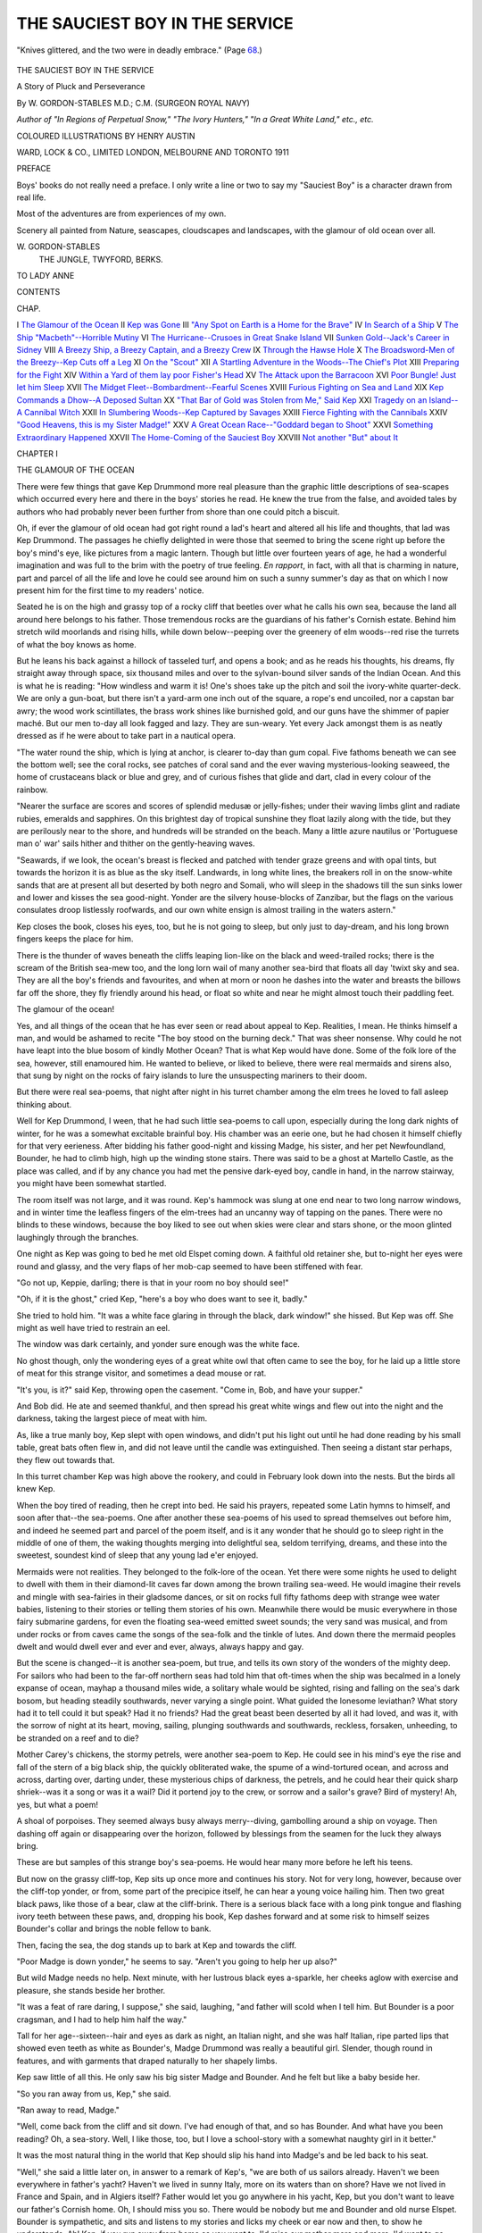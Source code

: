 .. -*- encoding: utf-8 -*-

.. meta::
   :PG.Id: 55663
   :PG.Title: The Sauciest Boy in the Service
   :PG.Released: 2017-10-01
   :PG.Rights: Public Domain
   :PG.Producer: Al Haines
   :DC.Creator: \W. Gordon-Stables
   :MARCREL.ill: Henry Austin
   :DC.Title: The Sauciest Boy in the Service
              A Story of Pluck and Perseverance
   :DC.Language: en
   :DC.Created: 1911
   :coverpage: images/img-cover.jpg

===============================
THE SAUCIEST BOY IN THE SERVICE
===============================

.. clearpage::

.. pgheader::

.. container:: frontispiece

   .. vspace:: 4

   .. _`"Knives glittered, and the two were in deadly embrace."`:

   .. figure:: images/img-front.jpg
      :figclass: white-space-pre-line
      :align: center
      :alt: "Knives glittered, and the two were in deadly embrace."

      "Knives glittered, and the two were in deadly embrace." (Page `68`_.)

   .. vspace:: 4

.. container:: titlepage center white-space-pre-line

   .. class:: xx-large BOLD

      THE SAUCIEST BOY
      IN THE SERVICE

   .. class:: x-large

      A Story of Pluck and
      Perseverance

   .. vspace:: 2

   .. class:: large

      By
      \W. GORDON-STABLES M.D.; C.M.
      (SURGEON ROYAL NAVY)

   .. class:: medium

      *Author of "In Regions of Perpetual Snow," "The Ivory Hunters,"
      "In a Great White Land," etc., etc.*

   .. vspace:: 3

   .. class:: medium

      COLOURED ILLUSTRATIONS BY HENRY AUSTIN

   .. vspace:: 3

   .. class:: medium

      WARD, LOCK & CO., LIMITED
      LONDON, MELBOURNE AND TORONTO
      1911

   .. vspace:: 4

.. class:: center large bold

   PREFACE

.. vspace:: 1

Boys' books do not really need a preface.  I
only write a line or two to say my "Sauciest
Boy" is a character drawn from real life.

Most of the adventures are from experiences of my own.

Scenery all painted from Nature, seascapes, cloudscapes
and landscapes, with the glamour of old ocean
over all.

.. vspace:: 1

.. class:: noindent white-space-pre-line

   \W. GORDON-STABLES
       THE JUNGLE, TWYFORD, BERKS.

.. vspace:: 4

.. class:: center medium white-space-pre-line

   TO
   LADY ANNE

.. vspace:: 4

.. class:: center large bold

CONTENTS

.. vspace:: 1

.. class:: noindent small

CHAP.

.. vspace:: 1

.. class:: noindent white-space-pre-line

I `The Glamour of the Ocean`_
II `Kep was Gone`_
III `"Any Spot on Earth is a Home for the Brave"`_
IV `In Search of a Ship`_
V `The Ship "Macbeth"--Horrible Mutiny`_
VI `The Hurricane--Crusoes in Great Snake Island`_
VII `Sunken Gold--Jack's Career in Sidney`_
VIII `A Breezy Ship, a Breezy Captain, and a Breezy Crew`_
IX `Through the Hawse Hole`_
X `The Broadsword-Men of the Breezy--Kep Cuts off a Leg`_
XI `On the "Scout"`_
XII `A Startling Adventure in the Woods--The Chief's Plot`_
XIII `Preparing for the Fight`_
XIV `Within a Yard of them lay poor Fisher's Head`_
XV `The Attack upon the Barracoon`_
XVI `Poor Bungle!  Just let him Sleep`_
XVII `The Midget Fleet--Bombardment--Fearful Scenes`_
XVIII `Furious Fighting on Sea and Land`_
XIX `Kep Commands a Dhow--A Deposed Sultan`_
XX `"That Bar of Gold was Stolen from Me," Said Kep`_
XXI `Tragedy on an Island--A Cannibal Witch`_
XXII `In Slumbering Woods--Kep Captured by Savages`_
XXIII `Fierce Fighting with the Cannibals`_
XXIV `"Good Heavens, this is my Sister Madge!"`_
XXV `A Great Ocean Race--"Goddard began to Shoot"`_
XXVI `Something Extraordinary Happened`_
XXVII `The Home-Coming of the Sauciest Boy`_
XXVIII `Not another "But" about It`_





.. vspace:: 4

.. _`THE GLAMOUR OF THE OCEAN`:

.. class:: center large bold

   CHAPTER I


.. class:: center medium bold

   THE GLAMOUR OF THE OCEAN

.. vspace:: 2

There were few things that gave Kep Drummond
more real pleasure than the graphic little
descriptions of sea-scapes which occurred every here
and there in the boys' stories he read.  He knew the
true from the false, and avoided tales by authors
who had probably never been further from shore than
one could pitch a biscuit.

Oh, if ever the glamour of old ocean had got right
round a lad's heart and altered all his life and thoughts,
that lad was Kep Drummond.  The passages he
chiefly delighted in were those that seemed to bring
the scene right up before the boy's mind's eye, like
pictures from a magic lantern.  Though but little
over fourteen years of age, he had a wonderful imagination
and was full to the brim with the poetry of true
feeling.  *En rapport*, in fact, with all that is charming
in nature, part and parcel of all the life and love he
could see around him on such a sunny summer's day
as that on which I now present him for the first time
to my readers' notice.

Seated he is on the high and grassy top of a rocky cliff
that beetles over what he calls his own sea, because
the land all around here belongs to his father.  Those
tremendous rocks are the guardians of his father's
Cornish estate.  Behind him stretch wild moorlands
and rising hills, while down below--peeping over the
greenery of elm woods--red rise the turrets of what
the boy knows as home.

But he leans his back against a hillock of tasseled
turf, and opens a book; and as he reads his thoughts,
his dreams, fly straight away through space, six
thousand miles and over to the sylvan-bound silver sands
of the Indian Ocean.  And this is what he is reading:
"How windless and warm it is!  One's shoes take
up the pitch and soil the ivory-white quarter-deck.
We are only a gun-boat, but there isn't a yard-arm
one inch out of the square, a rope's end uncoiled, nor
a capstan bar awry; the wood work scintillates, the
brass work shines like burnished gold, and our guns
have the shimmer of papier maché.  But our men
to-day all look fagged and lazy.  They are sun-weary.
Yet every Jack amongst them is as neatly dressed
as if he were about to take part in a nautical opera.

"The water round the ship, which is lying at anchor,
is clearer to-day than gum copal.  Five fathoms
beneath we can see the bottom well; see the coral
rocks, see patches of coral sand and the ever waving
mysterious-looking seaweed, the home of crustaceans
black or blue and grey, and of curious fishes that
glide and dart, clad in every colour of the rainbow.

"Nearer the surface are scores and scores of splendid
medusæ or jelly-fishes; under their waving limbs
glint and radiate rubies, emeralds and sapphires.
On this brightest day of tropical sunshine they float
lazily along with the tide, but they are perilously near
to the shore, and hundreds will be stranded on the
beach.  Many a little azure nautilus or 'Portuguese
man o' war' sails hither and thither on the
gently-heaving waves.

"Seawards, if we look, the ocean's breast is flecked
and patched with tender graze greens and with
opal tints, but towards the horizon it is as blue as
the sky itself.  Landwards, in long white lines, the
breakers roll in on the snow-white sands that are at
present all but deserted by both negro and Somali,
who will sleep in the shadows till the sun sinks lower
and lower and kisses the sea good-night.  Yonder
are the silvery house-blocks of Zanzibar, but the flags
on the various consulates droop listlessly roofwards,
and our own white ensign is almost trailing in the
waters astern."

Kep closes the book, closes his eyes, too, but he
is not going to sleep, but only just to day-dream, and
his long brown fingers keeps the place for him.

There is the thunder of waves beneath the cliffs
leaping lion-like on the black and weed-trailed rocks;
there is the scream of the British sea-mew too, and
the long lorn wail of many another sea-bird that
floats all day 'twixt sky and sea.  They are all the
boy's friends and favourites, and when at morn or
noon he dashes into the water and breasts the billows
far off the shore, they fly friendly around his head,
or float so white and near he might almost touch
their paddling feet.

The glamour of the ocean!

Yes, and all things of the ocean that he has ever
seen or read about appeal to Kep.  Realities, I
mean.  He thinks himself a man, and would be
ashamed to recite "The boy stood on the burning
deck."  That was sheer nonsense.  Why could he
not have leapt into the blue bosom of kindly Mother
Ocean?  That is what Kep would have done.  Some
of the folk lore of the sea, however, still enamoured
him.  He wanted to believe, or liked to believe, there
were real mermaids and sirens also, that sung by
night on the rocks of fairy islands to lure the
unsuspecting mariners to their doom.

But there were real sea-poems, that night after
night in his turret chamber among the elm trees he
loved to fall asleep thinking about.

Well for Kep Drummond, I ween, that he had
such little sea-poems to call upon, especially during
the long dark nights of winter, for he was a somewhat
excitable brainful boy.  His chamber was an eerie
one, but he had chosen it himself chiefly for that very
eerieness.  After bidding his father good-night and
kissing Madge, his sister, and her pet Newfoundland,
Bounder, he had to climb high, high up the winding
stone stairs.  There was said to be a ghost at Martello
Castle, as the place was called, and if by any chance
you had met the pensive dark-eyed boy, candle in
hand, in the narrow stairway, you might have been
somewhat startled.

The room itself was not large, and it was round.
Kep's hammock was slung at one end near to two
long narrow windows, and in winter time the leafless
fingers of the elm-trees had an uncanny way of tapping
on the panes.  There were no blinds to these windows,
because the boy liked to see out when skies were clear
and stars shone, or the moon glinted laughingly
through the branches.

One night as Kep was going to bed he met old
Elspet coming down.  A faithful old retainer she,
but to-night her eyes were round and glassy, and the
very flaps of her mob-cap seemed to have been
stiffened with fear.

"Go not up, Keppie, darling; there is that in your
room no boy should see!"

"Oh, if it is the ghost," cried Kep, "here's a boy
who does want to see it, badly."

She tried to hold him.  "It was a white face glaring
in through the black, dark window!" she hissed.
But Kep was off.  She might as well have tried to
restrain an eel.

The window was dark certainly, and yonder sure
enough was the white face.

No ghost though, only the wondering eyes of a
great white owl that often came to see the boy, for
he laid up a little store of meat for this strange visitor,
and sometimes a dead mouse or rat.

"It's you, is it?" said Kep, throwing open the
casement.  "Come in, Bob, and have your supper."

And Bob did.  He ate and seemed thankful, and
then spread his great white wings and flew out into
the night and the darkness, taking the largest piece
of meat with him.

As, like a true manly boy, Kep slept with open
windows, and didn't put his light out until he had
done reading by his small table, great bats often flew
in, and did not leave until the candle was extinguished.
Then seeing a distant star perhaps, they flew out towards
that.

In this turret chamber Kep was high above the
rookery, and could in February look down into the
nests.  But the birds all knew Kep.

When the boy tired of reading, then he crept into
bed.  He said his prayers, repeated some Latin
hymns to himself, and soon after that--the sea-poems.
One after another these sea-poems of his used to
spread themselves out before him, and indeed he
seemed part and parcel of the poem itself, and is it
any wonder that he should go to sleep right in the
middle of one of them, the waking thoughts merging
into delightful sea, seldom terrifying, dreams, and these
into the sweetest, soundest kind of sleep that any young
lad e'er enjoyed.

Mermaids were not realities.  They belonged to
the folk-lore of the ocean.  Yet there were some
nights he used to delight to dwell with them in their
diamond-lit caves far down among the brown trailing
sea-weed.  He would imagine their revels and mingle
with sea-fairies in their gladsome dances, or sit on rocks
full fifty fathoms deep with strange wee water babies,
listening to their stories or telling them stories of his
own.  Meanwhile there would be music everywhere in
those fairy submarine gardens, for even the floating
sea-weed emitted sweet sounds; the very sand was
musical, and from under rocks or from caves came the
songs of the sea-folk and the tinkle of lutes.  And
down there the mermaid peoples dwelt and would
dwell ever and ever and ever, always, always happy
and gay.

But the scene is changed--it is another sea-poem,
but true, and tells its own story of the wonders of
the mighty deep.  For sailors who had been to the
far-off northern seas had told him that oft-times when
the ship was becalmed in a lonely expanse of ocean,
mayhap a thousand miles wide, a solitary whale would
be sighted, rising and falling on the sea's dark bosom,
but heading steadily southwards, never varying a
single point.  What guided the lonesome leviathan?
What story had it to tell could it but speak?  Had
it no friends?  Had the great beast been deserted
by all it had loved, and was it, with the sorrow of
night at its heart, moving, sailing, plunging
southwards and southwards, reckless, forsaken, unheeding,
to be stranded on a reef and to die?

Mother Carey's chickens, the stormy petrels, were
another sea-poem to Kep.  He could see in his mind's
eye the rise and fall of the stern of a big black ship,
the quickly obliterated wake, the spume of a
wind-tortured ocean, and across and across, darting over,
darting under, these mysterious chips of darkness,
the petrels, and he could hear their quick sharp
shriek--was it a song or was it a wail?  Did it portend
joy to the crew, or sorrow and a sailor's grave?  Bird
of mystery!  Ah, yes, but what a poem!

A shoal of porpoises.  They seemed always busy
always merry--diving, gambolling around a ship on
voyage.  Then dashing off again or disappearing over
the horizon, followed by blessings from the seamen
for the luck they always bring.

These are but samples of this strange boy's
sea-poems.  He would hear many more before he left
his teens.

But now on the grassy cliff-top, Kep sits up once
more and continues his story.  Not for very long,
however, because over the cliff-top yonder, or from,
some part of the precipice itself, he can hear a young
voice hailing him.  Then two great black paws, like
those of a bear, claw at the cliff-brink.  There is a
serious black face with a long pink tongue and flashing
ivory teeth between these paws, and, dropping his
book, Kep dashes forward and at some risk to himself
seizes Bounder's collar and brings the noble fellow
to bank.

Then, facing the sea, the dog stands up to bark at
Kep and towards the cliff.

"Poor Madge is down yonder," he seems to say.
"Aren't you going to help her up also?"

But wild Madge needs no help.  Next minute,
with her lustrous black eyes a-sparkle, her cheeks
aglow with exercise and pleasure, she stands beside
her brother.

"It was a feat of rare daring, I suppose," she said,
laughing, "and father will scold when I tell him.
But Bounder is a poor cragsman, and I had to help
him half the way."

Tall for her age--sixteen--hair and eyes as dark as
night, an Italian night, and she was half Italian,
ripe parted lips that showed even teeth as white as
Bounder's, Madge Drummond was really a beautiful
girl.  Slender, though round in features, and with
garments that draped naturally to her shapely
limbs.

Kep saw little of all this.  He only saw his big
sister Madge and Bounder.  And he felt but like a
baby beside her.

"So you ran away from us, Kep," she said.

"Ran away to read, Madge."

"Well, come back from the cliff and sit down.  I've
had enough of that, and so has Bounder.  And what
have you been reading?  Oh, a sea-story.  Well, I
like those, too, but I love a school-story with a
somewhat naughty girl in it better."

It was the most natural thing in the world that Kep
should slip his hand into Madge's and be led back to
his seat.

"Well," she said a little later on, in answer to a
remark of Kep's, "we are both of us sailors already.
Haven't we been everywhere in father's yacht?
Haven't we lived in sunny Italy, more on its waters
than on shore?  Have we not lived in France and
Spain, and in Algiers itself?  Father would let you
go anywhere in his yacht, Kep, but you don't want
to leave our father's Cornish home.  Oh, I should
miss you so.  There would be nobody but me and
Bounder and old nurse Elspet.  Bounder is sympathetic,
and sits and listens to my stories and licks
my cheek or ear now and then, to show he
understands.  Ah!  Kep, if you run away from home as
you want to, I'd miss our mother more and more.
I'd want to go back and sit and sing on her grave to
keep her company."

Kep was silent for a short spell.  His eyes were
turned towards the horizon, his thoughts were far
beyond it.

Oh, that glamour of the ocean!

When he spoke again it was more to himself than
to his sister Madge.

"Yes, I must go to sea.  Father will not send me.
But they call me!"

"Who calls you?"

"The spirits that ride on the clouds, spirits of the
wind and the waves.  The sea itself is calling me
now--listen to its friendly boom.  It is the waves
that speak.  'You are son of ours,' they are crying.
'Come to us.  Come to us.'  And the wild mews;
Madge, hear you not their voices?
'Come--come--away--away--away--ay!'"

.. vspace:: 1

.. class:: center white-space-pre-line

   \*      \*      \*      \*      \*

.. vspace:: 1



Slowly down the glen, hand in hand, sister and
brother, to Martello Castle, and across the Martello
lawns, but the lad's mind is made up.  Kep will be
a sailor.





.. vspace:: 4

.. _`KEP WAS GONE`:

.. class:: center large bold

   CHAPTER II


.. class:: center medium bold

   KEP WAS GONE

.. vspace:: 2

Far round the point yonder, though it could not
be seen even from the cliff top, was a town,
an old-fashioned seaport, into which even big ships
often came for shelter, such times as the sea-birds
flew far inland.  A town of narrow streets and
quaintly gabled houses, a town that smelt of tar from
end to end, and a beach with boats and broad-beamed
fishermen who wore jerseys or baggy breeches and
braces only, sou'-westers, and the everlasting short
pipes that they leaned against post or pillar to smoke.

These seafaring folk looked lazy, dreamy and very
quiet in manner, yet never were they afraid to face
the stormiest billows on the stormiest of nights if
danger or duty called.  There was the might of Old
England and its daring and pride of pluck in their
half-shut eyes, and this only wanted waking.  In the
season, a signal from a hill would set them all astir
like a swarming hive of bees.  The mackerel or
pilchards had been spotted in silvery millions, and if
the French themselves had been threatening a landing,
the stir and commotion could scarce have been more.

Kep Drummond loved that old town.  There was
the odour of brine about it.  Sometimes, I must
admit, even the odour of unburied fish that might
have been better out of the way; but still a run over
to Marshton to yarn with the fisher-folk was always
a most pleasant trip for the boy.

The fishermen idolized him, so did their honest,
rough and witty wives, because Kep possessed the
power of making them laugh at will.  That is at his
will, they had to laugh whether they willed it or not.
There was not much about a ship of any kind that
Kep wasn't up to long before he was fourteen.  One
might therefore have dubbed him a sailor born, and
not been very far wrong.

But Kep had another reason for visiting Marshton,
and that lay in the fact that here he met men of many
various nations, and delighted in talking to them in
their own languages.

Apart from his marvellous musical powers, he had
one great gift, namely, that of language.  To say
nothing of English, French, Italian and Spanish, he
could converse in several other tongues, and could
pick up almost any language in an incredibly short
time.

My own opinion is that music and the gift of tongues
go hand in hand, and that they are far more common
in foreign European countries than they are in Britain.
Iverach Drummond, the children's father, was
a true type of the wealthy Scotsman, and of the
wandering Scot.  One of the best yachtsmen who ever trod
on the weather side of a quarter-deck, his devotion
to travel took him everywhere, and when he got
married to a noble Italian lady, for her sweet sake
he bought the estates of Martello, so that she might
be as near to the Mediterranean as possible.

Madge and Kep had been born here, but hitherto
had been educated by worthy priests at their
grandfather's home on the shores of the blue Levant.

When his wife died Drummond was inconsolable.
He seemed to care no more for yachting, because at
sea everything spoke to him of that gentle lady and
mother of his children who had always been by his
side in fair weather or in foul.

He was, at the commencement of this story, as
handsome a specimen of the true Highlander as one
could wish to see.  But honourable, strict, and sternly
religious.  He had, moreover, that pride of birth
and lineage which we find clings to the scions of
Scottish chiefs, be they ever so poor.

The result, therefore, of an interview that Kep had
with his sturdy father, some days after Madge's
adventure on the cliff, is not to be wondered at.

"Father," said Kep, peeping round the edge of the
library door, "may I come?"

"Certainly, my dear boy."

"Sure you are not too much pre-occupied to listen
to what I have to say?"

"Unbend, my boy, unbend," cried Drummond,
laughing, "that is hardly conversational English.
What do you want?  A new pony?  Or have you
taken the motor-car fever?"

"Oh no, my handsome and dearest father.  I
should smash a motor-car to pieces in a week.  A
steam-launch would be more in my way."

"And that shall be yours, Keppel, if you really
think you can't live without it."

"I can live without it, father, and mean to.  But
I am a man now--fourteen last month--and so I
want to go down to the sea in ships and see the Lord's
wonders in the mighty deep."

"Well, my yacht is as taut and trim as she was
on the day she was launched.  Ah, lad, it was my--it
was your dear mother who provided and baptized her."

"But----"  The boy hesitated, as well he might.
"I want to go farther afloat than any yacht could
ever take me.  I wish to go and see wild places such
as my best authors speak of, to kill wild beasts, to
fight with savages, and snakes, and sharks, and
tigers."

"Pile it up, boy.  You're not at all ambitious, are
you?  But, Kep, I'm not rich enough to buy you a
ship, and I have other views for you.  You are my
only son, and heir to all my property.  I want to take
you into London society.  I want you to have a
career, to become member for the county, and
probably eventually Leader of the House."

"Father, *you* are not at all ambitious, are you?
But I hate society, I hate London, I hate M.P.s, and
I hate the Leader of the House.  I'd rather," he
added determinedly, "go to sea before the stick,
and if you do not send me to sea, I fear I'll run
away."

Iverach Drummond was trying to keep down his
prideful wrath.  He sat silent and stern now, so stern
that Kep was frightened.

"Oh father, oh daddy, you're not angry at little Kep?"

He was kneeling by the chief's side, passionately
holding his father's hand and weeping.

"Your anger would kill me, dearest and best."

"Then you won't speak of sea to me again."

The boy let go his father's hand.  There was a
flash of Italian pride in his eyes.  But he speedily
turned them downwards, then glided away and closed
the door.

And something at that moment told Drummond
he should not see his boy more.

.. vspace:: 1

.. class:: center white-space-pre-line

   \*      \*      \*      \*      \*

.. vspace:: 1



Martello Castle was really a fine old place, and
historical also.  Drummond--what will not love do--was
as patriotic a Celt as ever drew blood in the
Stuart cause, but for his wife's sake he had expatriated
himself and come to live here, far away from his own
mountain wilds.

And yet he had the satisfaction of remembering
that Cornwall itself had been a land of Celts, and, to
some extent, the same blood that burned so fiercely in
the bosoms of the ancient inhabitants was still alive
in the people around him.

Drummond had shooting on this estate all the
year round, and was lord of the manor, and yet, like
Walter Scott, he would have died had he been prevented
from seeing the heather that blooms on the
Highland hills at least once a year.

He had, up to the time of his dear wife's death,
mingled cheerfully with the landed gentry and best
families of the county, but at present and lately he
had been somewhat more of a recluse.  He was
feeling old now, he avowed, though he was but little
over forty.  And all his hopes and fears centred in
his boy Keppel and his daughter Madge.  For their
sakes he was at home to all who did him the honour
of calling.  And Madge was as contented and cheerful
as ever a girl needs to be, and had more than the
average girl's opportunities of living an ideal life in
her own grand gardens, or in woods and wilds.  Though
not so romantic and poetic at soul as her brother Kep,
and with none of his extraordinary longings to see
foreign life and seek for adventures abroad, she was
nevertheless one of nature's children.

On the same day upon which Kep had held that
meeting with his father, he picked up his little rifle,
kissed his sister, and told her he was going for shooting
practice over the hills.  There was something in his face
that told Madge he was not happy, and but for the
fact that her governess was with her she would have
accompanied him.

Kep went to the hill to practise making bull's eyes
at boulders, as he phrased it, but his heart was not
in the sport to-day, and presently he threw down the
gun, and lay down himself to look at the sea, and to
think.

What was he going to do? he asked himself.  Going
to run away from his parent, his sister, his home?
There was only one word to answer the question, and
that was "Yes."

But the morale of these questions was what puzzled
his most, for he had been strictly religious trained.
Was he about to commit deliberately a sin for which
he might never be forgiven?

This was a question that took him a long time to
argue.  There were many sides to it.  He was going
to sea in obedience to an impulse.  Nothing was there
to prevent him.  There are fathers and fathers, some
of these would send forth a hue and cry and bring
a boy back *nolens volens*.  His father, Kep knew well
enough, was not one of these.  He would be too
proud to search for his lost boy, and he knew also
the nature of that boy, knew that restraint and
compulsion could only tend to harden him, and that the
disgrace of being brought back a prisoner would
break his brave heart.

No, there was little, if any, fear of pursuit, and he
had some money of his own, enough at any rate to
purchase his kit and rig-out.  Yes, the world was
all before him.  Yet the "sin" attached to his
flight--ah! that was the word he could not keep from ringing
in his ears.

His father's priest was Kep's best friend, and his
tutor besides.  Should he go and tell him?  Perhaps
he should, but he would not.  You may get pardon
for sins you have done--if you are genuinely penitent--but
not for those you have it in your heart to commit.
He would not see his priest.  What, never
again?  The lad's heart gave an uneasy throb.  That
"never" is a long, long saddening word.  So he told
himself that he was not running away for good and
all, only just for a few years, then if his father forgave
him and asked him to return he would.

But his sister Madge--ah! how she would cry, and
how bitter and hot and blinding would be those tears,
for they loved each other, those two mitherless bairns,
as only young sister and brother can.  Kep was all
the world to Madge.  No boy ever so kind and gentle,
so brave.  None ever so pleasant and so wildly
mirthfully, gleesome and humorous.

As he thought of this he took from his side pocket
a tiny little black orchestra flute or piccolo.  Not much
bigger nor thicker was it than a fountain pen, but oh,
the marvellous music he was wont to elicit from it.
Mostly all Italian and German, chiefly operatic, yet
the birds that perched on the golden scented furze
in spring used to stop their songs to listen when Kep
played, and little anxious creatures in fur used to
peep wonderingly out of their holes.  He took his pipe
from his pocket, I say, and began to play--merrily
at first, but soon mournfully and sadly.  The music
that he breathed into it or that welled out of it was
such as he himself had never heard before.  It seemed
to come from his very soul, to be the very own voice
of that soul; and what more sweet, if pure, than the
soul of a boy of his still tender years?

This did not, could not, last long.

He dropped the magic pipe, and threw himself on
his face to weep.

"Oh, Madge, oh, Madge," he sobbed, "I am going
away, away--I am following destiny--and you--you--how
I love you, sister! but distance can never, never
divide nor sunder us.  Never, Madge, never."

He spoke through his tears, as if his sister were close
at his elbow.

"I'll write often and often, and you shall write to
me.  I may not always get your letters, but you
shall always have mine.  What is this?" he added,
speaking more to himself now.  He picked something
off a bush of ling.  It was one of wild Madge's
hair-ribbons--they often sat down to rest, the brother
and sister, in this very spot.

He looked at it.  He held the bonnie blue silk to
his lips, and sighed a sigh which gave him comfort.
Then he attached the ribbon to his wee flute and
tied it to a button hole.

He would never part from either ribbon or flute,
go where he might, over sea or land.  The ribbon would
be his mascot and charm danger away, the tie that
would knit him to his sister and to home.

Don't laugh at poor Kep, if I tell you that he must
now kneel down by the bush and pray.  He marched
off down the glen after this, but no farther than the
house of Duncan Rae, one of his father's keepers.

Duncan was at home and glad to see Kep.  Would
he not step inside and have a bowl of milk, his wife
would be so pleased.

"And there," continued Duncan, "comes Colie
to bid you welcome and my two little lassies
evermore.  But has our good laird's boy been crying?
But see, Keppie, my lad, go to the brook and wash
your face, and it is myself that will run for a towel
for you."

Kep always felt easy at that homely fireside, and
in five minutes' time he was sitting with a child girl
on his knee and two more curly-haired tots listening
to and laughing at his strange stories.

"But you'll play a bit to us, Keppie, and sure the
bairns will dance, for it is you that is the grand whistler.
Never could scream of plover in the mist equal the
shrill sweet music of your flute."

And Kep did play, and forgot his sorrow for the time.
Then he got up to go, and handed Duncan Rae his
little rifle to keep until he called for it.

"But eh! boy, there is the big sorrow in your
heart this moment, and there is something there you
won't tell your poor Duncan."

"No sorrow, Duncan.  Only joy to come."

And he forced a smile as he waved his hand.

And Duncan stood looking after him till the hazel
copse hid him from view.

Then he sighed and went in doors.

.. vspace:: 1

.. class:: center white-space-pre-line

   \*      \*      \*      \*      \*

.. vspace:: 1



Bob, the great white owl, came that night to stare
in at the window of the little turret chamber, but all
was dark.

And the cawing of the rooks to greet the rising sun
brought no young face to the window next morning.

Kep was gone.





.. vspace:: 4

.. _`"ANY SPOT ON EARTH is A HOME FOR THE BRAVE"`:

.. class:: center large bold

   CHAPTER III


.. class:: center medium bold

   "ANY SPOT ON EARTH is A HOME FOR THE BRAVE."

.. vspace:: 2

About a week after this, rather a crack little
cruiser was lying with steam up, or fires alit
anyhow, in Plymouth Sound.  Long, low, rakish she was,
and looked just the craft to go anywhere and do
anything, howsoever daring.

Kep Drummond stood gazing at her from the Hoe.

There was a sailor sitting on the end of a bench
near by, and him Kep addressed.  "What ship is
that, mate?" he said.

"That is the *Breezy*, my son.  She sails to-morrow."

"Do you belong to her?"

"Not I.  Just come from China station."

"I think I should like to sail in that craft.  There
is a bit of romance about her, lying with her bowsprit
pointing to the breakwater.  I like her looks, and
what a lot of boats are passing to and fro.  How
had I best get on board?"

"Why, with a shore-boat, of course.  You don't
imagine, do you, that they would call away the first
whaler for a kinchin like you, though you do look
pretty fit."

"Well, anyhow, I'm going to join that ship and
sail in her."

The seaman laughed aloud.

"As what?" he asked.  "Second lieutenant,
paymaster, or what?  Mebbe you'd like to take
command of her.  I'm sure you have only to wire
the Admiralty to get appointed right away."

Kep's eyes were riveted on the *Breezy*, and he was
all a-quiver with a new-born excitement.

"How old are you, sonny?"

The man now laid a kindly hand on his shoulder.

"Fourteen and begun again."

"Run away from your parents, haven't you?"

"That's my business, matey."

"Well, but take a man-o'-war sailor's advice.
Don't go on board the *Breezy*; if you do, you'll get
copped and sent home again.  And it is there you
should be.  If I did my duty now----"

"Come and have a pint, Jack."

"Oh, I'm nothing loath," said Jack.

"Then we can yarn about it," said Kep.

They were soon seated in the parlour of an inn,
where Jack seemed to be well known.  There was a
foaming tankard in front of the sailor and one by Kep,
which he pretended to sip, but fought shy of.

Kep told Jack little bits about himself, but no more
than Jack could conveniently swallow.

"Have you been much abroad, sir?" said Kep.
The "sir" almost stuck in the boy's throat, but then,
this man had many stripes on his sleeve, and Kep
thought it as well to err on the safe side.

"Been kicked about a lot, sonny, if that's what you
mean.  I'm eight and twenty, and next commission
may be my last--"

"Why, you think you'll be drowned then?"

"No, no, lad, only if I do two years more, my time
will be about up, but I'll join on again, 'cause I dearly
love the sea.  I say, young fellow, you're not drinking
yours."

"Never meant to.  Ordered it for company's sake."

"Thought so.  There's a pal o' mine in the bar, he
could let daylight inside that tankard if your lordship
will allow me to call him in."

"Certainly--delighted."

The pal, a young man, clean-shaven and very baggy
about the lower garments, did let daylight into the
tankard after nodding frankly to Kep.

The boy had heard of boozing kens, and he wondered
if he was in one now.  Anyhow, he believed he could
take care of himself.

A buxom middle-aged landlady presently came in,
and Jack said something to her in an undertone.
She smiled most pleasantly, and patted Kep's hand.
"Poor boy!" she said, "nothing must come over
him then."

Kep called for more stout all round, and threw
down a sovereign.  But this fresh supply stood for
some time untouched, for the lads of the Royal Navy
are not now what they were in the days of Dibdin.

"I'll call Katie, my daughter," said the landlady,
"as I must attend to duty.  Katie dear, come this way."

Kep thought he had never seen so winsome a girl
before and he asked her to have something, but she
took positively no notice.

Only a minute after, she pulled Kep on to her knee.

"The sweet little lamb," she said, "and oh, the
black eyes of him.  Jack, he is his mother's
wopsy-popsy, I'll bet."

"What--how--why," the boy cried, wriggling
away from her.  "Can't you see I'm a man?
Fourteen and began again?"

But Katie soothed him.  "I'm sure you'd like a
cup of tea," she said.

Kep would.

Yet he had some suspicions that if this were
in reality a boozing den, the tea might be drugged,
and that being hocussed, he might be robbed.  But
one look at sweet Katie convinced him that his
suspicions were really unmanly.

"You'll sleep here to-night, won't you?" she said.

"Yes, if they don't keep me on board the *Breezy*."

Jack roared with laughter and Katie couldn't help
joining in.

"I think," said Jack, "that even the first lieutenant
has been appointed, and they will have to dispense
with your services, sonny.  Why didn't you 'phone
to the Port Admiral, and say you were coming?"

"You *funny* boy!" said Katie.  "But how much
money is in that purse of yours, that makes your
trousers pocket bulge out so?"

"Oh, enough to pay for the tea, twenty times over."

"Why dear, I don't mean that," and the girl
reddened a little.

"Well," she added, "you'll count all your gold out
there on the table, and give it to my mother except
just a handful of silver.  She'll give you a receipt for
it, and you'll come back here to sleep."

Kep looked at Jack, and Jack nodded.  Then the
boy counted his gold and notes out as innocently as
a boy of nine might have done, and Mrs. Monck, the
landlady of the *Blue Ensign*, took it in charge.

Jack told him he would meet him here again that
evening, told him also where to charter a shore-boat.

"Hillo you, what's the fare to the *Breezy*?"

"Three bob to you, cap'n."

"Take ye for 'arf," cried another.

"Jump in," said Kep.

The men jumped in and off they pulled.  There was
a rudder, and Kep took the tiller.

"Been at this game before, young sir?"

"I know what a boat is."

"Be ye a-goin' to join, sir?"

"Don't know yet.  Going to see the first officer."

"Humph! well, that means the commander or first
luff.  The *Breezy* is a warship."

The way Kep steered that boat along-side the
*Breezy*--sta'board side mind you--was a source of
great fun to some middies.

"Admiral's sweep, by Jove!  Why, he thinks
himself quite a little toff.  Wonder who the devil he is?"

"Couldn't say, I'm sure.  May as well have sideboys,
anyhow."

And down the steps the side-boys rattled and handed
Kep the pipe-clayed ropes.

He was half-way up, when the man hailed, "Am
I to wait, sir?"

"Er--um--you may as well, I think."

The side-boys were caught on the giggle and Kep
frowned at them.

He saluted the quarter-deck as if to the manner born.

"What--er--can I do you for, youngster?"  This
from the midshipman of the after watch.

"I want to see the commander or Captain."

"Neither on board.  Here comes the second lieutenant.

"Hullo, my lad"--he wasn't much more than a
lad himself--"have you friends on board?"

"Soon will have, I hope, sir.  I want to join the
service, and this ship.  Rather like the looks of her."

The middies pulled their handkerchiefs out, and
seemed strangely convulsed.  The officer raised his
eye-brows, but appeared much amused.

"Come down to the ward-room, my boy," he said.
"There is really nobody on board, yet.  Sit down.
You are smartly dressed, is your father a gentleman?"

"Yes, and all my forefathers, and I'm a gentleman myself."

"Undoubtedly, but you've run away from home,
haven't you?  What is your father's name?"

"Not over anxious to divulge, sir," replied Kep.

"Well, what name do you sail under?"

"Not particular.  Call me Mr. Bowser."

"Well, Master Bowser, you say you are desirous
of doing us the honour of sailing with us.  May I
presume to ask in what capacity?"

Kep jumped up.

"You are making fun of me, poking fun at me," he
cried, now furiously red in the face.

"Sit down, you spitfire, and don't be a little fool,
else, but there! now calm yourself and answer my
question.  What use do you think you'd be on
H.M.S. *Breezy*?"

"Oh, I'm so willing, sir!  I can be anything, or
do anything.  Could take charge of a watch or my
turn at the wheel, or help the cook, or clean the boots.
I can reef and steer, and box the compass, splice the
main-brace, or work out the reckoning or----"

"Suppose, now, our captain were taken ill?"

"Oh, sir.  I could soon learn to do the simple duties
of a Naval Captain."

"Is there any other capacity in which you could
serve?"

"Oh yes, I can speak six or seven languages
fluently, and I could play on this little pipe while
the sailor men danced."

The lieutentant was more amused than ever.  He
wanted a little fun, anyhow.

"Play something to me."

"What shall it be?  Nocturne, Sonata, Valse, or,
just name your opera.  Come, here is a little bit
of Wagner."  The officer leaned back in his chair, really
or truly delighted.

"Why," he said, "you are--why you are a juvenile
freak.  Come on deck with me."

"Quartermaster, just take this lad forward, and
he'll play you a hornpipe."

He did.  Kep played, and didn't the men dance
too.  It was half an hour of the best fun ever seen on
board a man-o'-war.

Then the young lieutentant gave the boy ginger
wine, grapes, and much good advice, and bade him
be sure to go home to his parents.

No, Kep had not succeeded in joining the *Breezy*,
but he really had made an impression on board, and
those who met him would not soon forget him.

The boy did not go directly back to the *Blue Ensign*.
The day was very beautiful and though already far
spent there was plenty of time of stroll around and see
things.

Now Plymouth down by the docks is always a busy
place.  It was ten times more so just at present, for
complications had once more arisen betwixt this
country and Russia.  Since the close of the terrible
war against the Japs, the Russians appeared to be
intriguing very much in European politics.  She
desired a war with Britain, she longed to invade
India, but the trouble was that unless supported by
another power there was little chance of her being
able to regain her lost prestige.

Be that as it may, orders had only a few days
before Kep's arrival been received at Plymouth
dockyards that make things hum, as the saying is,
and the lad wondered a good deal at all he saw in the
dockyards.  A swarm of bees about to swarm could
not have been more busy and bustling.

The tall policemen who guarded the gates eyed
everyone who sought entrance with considerable
suspicion unless wearing the king's uniform, and even
Kep came in for his share of this.

"Are you a young officer, sir?" said one, as the
lad essayed to pass in, just as coolly as if the place
were all his own.

"Halt!  Are you a young gentleman, sir?"

Kep smiled his blandest, though with a slight air
of hauteur in his manner.

"I hope so," he replied emphatically.

The policeman touched his hat.

And an Irish marine who was doing sentry-go,
seeing this, shouldered arms as he passed, and Kep
returned the salute with a flourish of his hand
capwards as he had seen real officers do on the street,
when the blue-jackets saluted.

"This is all very sweet," thought Kep, though
the fact was that he was sailing under false colours,
for the policeman's "young gentleman," really meant
"junior officer," although it ought to have struck him
as strange that even a naval cadet, if appointed,
should be marching through the dockyard in mufti.
And this incident, trifling though it appears, pleased
Kep.  It proved that he looked a little gentleman,
and not a second-class boy, nor shop-keeper's apprentice
out for a day.

But everybody was not quite so polite to our little
hero, for during his peregrination he happened to
stumble against a red-faced pompous looking old
officer, and made bold to salute.

This officer was in uniform and stopped to eye Kep
for a moment.

"Hillo! young fellow, who are you, and what are
you doing here?"

"Just having a look around, sir."

"Cool.  You don't belong to the service?"

"No, sir.  That *is not* yet."

The officer laughed.

"Here is sixpence for you," he said.  "I rather
like a cheeky boy.  Yonder is a gate, they'll let you
out and they shouldn't have let you in.  Go and
buy buns."

Poor Kep reddened to the roots of the hair.  He
took the coin, though it seemed to burn his fingers and
marched on towards the gate.

A bo's'n'smate accosted him next.  "What ho! younk,
whither away?  What's your tally?"

"I'm only just a little boy going to buy buns,"
said Kep, and they parted.

The first thing he did, when he emerged, was to
give that sixpence to a small gutter-snipe girl.  She
examined it wonderingly.

"'Taint a reel un, is it boss?"

"Yes, quite, go and buy buns for yourself."

"Well, you be a softy, anyhow," she cried and
darted off, shrieking with delight.  And, next
moment, Kep ran right up against Jack himself.

"Come to bring you back home, sonny," said the
kindly fellow.  "Make sure, you know, that you don't
fall into mischief."

About two hours after this, Kep might have been
seen in the tap-room of the *Blue Ensign* piping to
a lot of jolly young sailors, as he stood on the top
of a table.  A position, which I must admit was a
trifle *infra dignitate*--beneath the dignity--of Keppel
Drummond, only son of a lord of a manor.  But Kep
enjoyed it and so did the blue-jackets.

Well, Kep had supper with the landlady, Katie and
Jack, in the cosy bar parlour, quite a private party,
be assured, and a very merry one as well.  This
happened after ten o'clock, when the house was shut up
for the night.

To have seen Kep now, and heard his ringing
laughter, as Jack spun his droll service yarns, you
could scarce have believed that he had any sorrow at
all at his heart.  He did have though, and it is not
easy to forget so happy a home as that which he had
just forsaken, only care lies lightly on the shoulders
of a lad of fourteen.  He compounded with his
conscience, moreover, by promising to write nice letters
home the very next morning.

He bade his friends good-night at last, and was
shown up to his little room, a bit rough, perhaps, but
everything as sweet and clean as new silver.

Never a dream, and it was far into the morning
before the sun shimmering in through the window
awoke him, and soon he was down to breakfast.
There came word now that the *Breezy* was off, and
so she was.  Jack and Kep started for the Hoe to
see her sail past.

And Kep sighed.  How he would have liked to
be on board that low long craft.  Not perhaps so
poetic-looking was she as a ship under sail with every
inch of canvas set to woo the wind, but her build
and shape, and clean cut bows suggested terrific force,
terrible possibilities.

The variegated flutter of her signal flags as she
flew through the blue water, her great white ensign
floating astern, and the sweet music of her band
playing, "Good-bye, sweetheart, good-bye," everything
about her in fact, thrilled poor Kep till the tears filled
his eyes.

They watched her getting smaller and smaller as
she went stretching seawards.  Yes, and many more
than they were watching her, for when our sailors
leave their native bonnie British shores, they leave
many a tearful face and many a breaking heart behind
them.

There was more of sadness in Kep's breast as he
walked back to the *Blue Ensign* than he had ever
felt since the day his mother died.

He would work some of that off, however, by writing
to his sister, and his father, to say nothing of the good
old priest and Duncan Rae.  He had much to write
about to Madge, and, indeed, he felt somehow as if
years had elapsed since he had sat beside her on the
green cliff-top.

The landlady of the inn vouchsafed to Kep some
very good advice.  He must, she said, go back to his
parents--Kep had not told her his story--there was
nothing else for it.

Kep patted her white podgy hand, and thanked her.
"Your advice, mammy," he said, "is very excellent
in its way, but it is advice of the feminine gender, and
I shall go to sea, whatever happens.  I shall not return
home until I can do so with honour.  My proud
father shall never have to say that his son is unworthy
of his grand old name."

"And you really will go," said Katie mournfully.

"I must, Katie, but cheer up, my dear.  O'er many
seas and lands I'll roam.  Yet the heart of your sailor
shall ever be true, and when my wanderings are over,
I'll return to Merrie England and marry my Katie."

This wasn't bad for a boy of fourteen, was it?

"Well, go if you must," said the landlady, "where
are you bound to?"

"Yes," said Jack, "what is your next port, sonny?"

"I shall consider.  Have you a Bradshaw, Katie?"

He opened the book at random, at the place where
it tells one of steamers that sail away to every part of
the known world.  It opened at Southampton.

He closed his eyes now fast and hard, and stuck a
pin into one of the pages.  It struck the West Indies.

Even Jack, old sailor though he was, was taken
aback at the boy's boldness.

"I shall go there!" he said.  "My dear and charming
Katie," he added heroically, "Any spot on earth
is a home for the brave."





.. vspace:: 4

.. _`IN SEARCH OF A SHIP`:

.. class:: center large bold

   CHAPTER IV


.. class:: center medium bold

   IN SEARCH OF A SHIP

.. vspace:: 2

That same day Keppel Drummond bade his
friends of the *Blue Ensign* goodbye.

The good landlady gave the boy her blessing.
Katie gave him a bunch of ribbons and he gave Katie
a kiss.  He was saucy enough almost for anything.

"Goodbye, sonny," said Jack, "the world isn't
so very wide, and we may meet again."

Then with his bag over his shoulder Kep bore up for
the railway-station straight away, and in due time was
deposited at Southampton.

The ship would sail in two days' time, so he went
straight away and booked himself a second-class
passage.  Then set out to purchase his travelling box
and kit.  Kep did not mean to let the grass grow up
between his toes it he could help it.

I suppose the lad really had a good share of Scottish
forethought in his nature, as well as Italian frugality,
and he counted his cash again, and counted all costs
before he booked.  The landlady at the *Blue Ensign*
on giving him back his money had refused to accept
a single coin for her hospitality, and the boy had
turned red when he remembered that he had at first
positively taken her pretty little hostelry for a boozing
ken.

He did not go on board the *Paramaribo* until the
very last bell, thinking that his youthful appearance
might cause enquiries.  It is so seldom, if ever, that a
boy of fourteen starts on so long a voyage without
a friend or guardian.

He posted another letter to Madge, his sister, before
leaving, and a little pink note to Katie, quite a boy's
love letter in fact and of no more value than most
juvenile love letters.  Only it pleased Katie.  In
addition to Jack Stormalong, she could now boast that
she had a little boy lover far away on the stormy main.

Jack Stormalong was one day--if not eaten by blue
sharks--going to marry Katie, and the two were to
have the *Blue Ensign*.  But she showed Kep's letter
to Jack.

Jack took a pull at his beer and laughed.  "Why,
he *is* a precockshious lad and no mistake," he said.
"He's bound to fall on his feet, Katie.  Bound to
come out top-dog, or die for it."

Once on board, and settled down, our Kep was not
long in making himself friends.  His flute with its blue
ribbon did that for him.  Of course, it was away
forward that he made his first friends.  But soon his
fame became noised abroad and then Kep was invited
aft to play.  The boy's knowledge of music was
really phenomenal, and his execution on the piano
astonished everybody.

He called himself Charlie Bowser because in his pride
he considered it would be lowering his father's caste
somewhat to travel second class with his own name.

But apart from his musical talents some of the ladies
aft took a great fancy for our saucy self-contained boy.
There was a mystery about him, too, which was
fascinating to many.  Nor, when asked, did he hesitate
to say that he was travelling under an assumed name.

"But why should you run away from home,
Charlie?" asked one lady, "so bright a lad as you?"

"Only just to see a little life, dear lady," said the
boy.  "Perhaps there is something radically wrong
with my idiosyncracy, you know, but I assure you
I'm not running away an account of any evil I have
done.  I'm not cut-purse and I never held up a coach
nor even a motor-car."

"You are very young, Charlie!"

"A man," he replied, "is just as old as he feels, so
I must be quite twenty."

"I had the best Italian masters," he replied to
another lady, who was praising his musical talents.
"My father talks several languages."

"And your mother, Charlie."

"Mother talked many more languages than father.
But mother is with the saints in Heaven,
madam."  This with a sigh.

"And in Heaven," he added, "they talk Latin, I
suppose, or a kind of refined Volapuk."

.. vspace:: 1

.. class:: center white-space-pre-line

   \*      \*      \*      \*      \*

.. vspace:: 1



How very quickly the days flew by in the *Paramaribo*,
the "old Pram," as the sailors unceremoniously called
her.  But the life to Kep was all so new and delightful.

The voyage came to an end at last, and at Jamaica a
really pleasant old lady, as Kep called her in his own
mind, resolved to carry the boy away inland.  Well, as
he did not object to see a little of the beautiful interior,
he readily consented.

What a tropical paradise it was she brought him to!
And life amidst the sublimity of such mountain
scenery, under a tropical sky, and with such magnificence
of flowers around him, was to Kep with his
ardent temperament and his love of romance and
poetry like a foretaste of Heaven.

The house itself was larger than his father's, as white
as the snows of Ben Nevis, wherever a glimpse could
be caught of its walls, through the wealth of climbing
flowers that surrounded it and clustered over its
verandas.

The gardens were gorgeous, and Kep laughed with
delight to see the bright-winged birds dashing through
and through the white spray of the fountains, that
played here and there on the sward.

The lady had a quiet and gentle husband who seemed
to be her loving slave, so fond was he of her.  She had
children too, boys and girls, dark-eyed like himself and
browned-skinned as Ethiops.

"Live here always, and for ever," said little
Zuleika to him one day, "and be our brother."

But there was restlessness in the boy's heart before he
had been among these enchanted hills and dells a
fortnight.

"No, Zulee," he said.  "I must away and soon," and
then he told the child all about his sister and his own
English home, all that she could understand.

"But take Zulee with you, home to your home, and
your sister shall be Zulee's sister."

"Well," said Kep, returning her innocent embrace,
"I must leave Zulee and come back for her some
day--perhaps."

Kep was really burning to get away to sea in some
capacity or another, so promising to return and bid
his new friends all adieu, as soon as he had got a ship,
our Kep journeyed back once more to Jamaica.

He had spent such a happy time, and they had been
so good to him--but then everybody was.

"Heigho!" the boy sighed.  "Heaven must be
such a nice place, just because when you do make
friends you keep them, and there are no more cruel
partings."

Kep found apartments in a tiny cactus-surrounded
cottage, not far from the busy parts of the city, yet
cool and quiet--a little oasis in a somewhat
objectionable desert.

He counted his cash again, and found to his surprise
that it could not last for ever.

He must find work, and that work must be on board
some sailing ship or steamer.

Now, strangely enough, he did not find this so easy
to do as he had imagined.  No one appeared to want
a really talented boy on board ship, and his repeated
rebuffs began to tell on him.  He grew just a trifle
less buoyant and hopeful.

How different were the shippy parts of the city
into which trading skippers dived here in search of
wretched crews from those of his own dear England.

There were "houffs" here, partly brandy shops,
partly cafés, where these same skippers were wont to call.
And rough seamen frequented these in search of a
job--seamen ever so rough, gallows rogues of all nations,
apparently.  And into these Kep had often to go and
sit at some vile little table sipping his black coffee and
waiting.

These places reeked with the scum of all kinds of
sea-bred rascality.  Reeked with sin and language so
horrible that Kep was often terrified as he sat in his
half dark corner waiting for that something that was
sure to turn up some day, he told himself, but drink
besotted men would swagger in with knives in their
belts that Kep felt sure had been used in many a
horrid melée.  Then men would play dominoes with
others of the same calibre, drinking the while, and
using terrible imprecations.  Or they would quarrel
and fight or, if extra friendly, indulge in the
*aguardiente*, until they reeled and got kicked into corners
there to lie and snore, awaking only to call for more
of their fiery potations.

Kep never took his money to such places, preferring
to leave it at his little cottage.  This was the house
of two Creoles, but they were kindness personified to
their brave little lodger, so he had no fear of
dishonesty.

When Kep wrote to his sister now, he did not tell
her a word about his anxiety and hardships, which
would have grieved her, so all his letters breathed
the poetry and romance of the beautiful island into
which Fate had thrown him.

The boy was sitting one afternoon in a somewhat
dark corner of a dingy café, making his cup last as
long as possible before calling for another, when there
entered and sat down at the long table about half a
dozen men.  One who appeared to be chief called for
coffee and brandy.

The men whom the skipper, for such he turned out
to be, was endeavouring to engage as seamen, were a
mixed lot, and as villainous-looking as any Kep had
yet seen in this particular café.  Badly dressed, hulking
fellows, with a cast of the butcher in every one of them.
The boy felt sure these men would do anything or
commit any crime for money.  But the skipper
experienced great difficulty in bargaining with them.
One was an immense hulk of a negro, who spoke
English after a fashion.  Of the other five one only was
a Britisher, and easily dealt with.  It was different
with the big Turk, the Italian, and the two Spaniards.

"I fear it is no go," grunted the skipper, himself
an American.  "Garçon!"

"Oui, m'sieu."

"Have you anyone in your place that can translate
me the garble these chaps are talking?  Can pay for
an interpreter?"

Kep had been hustled into a corner by this tall
skipper and was only waiting for a chance to escape.

As the garçon was unable to solve the difficulty and
get the skipper out of the clove-hitch, the boy tapped
him modestly on the shoulder.

He turned at once and gave Kep a little more room.

"Strike me lucky!" he said, "if I knowed there
war any crittur there."

Kep smiled conciliatively.

"I know all that these men are saying," he said.

"Well, fire away, younk, and I pay you smartly."

"I don't want pay.  I'm looking for a ship like
the rest of them, and if you can help me, I'll be glad
to do anything I can for you."

"You're true blue?  Nothing of this sort?"

As he spoke he adroitly picked his red silk handkerchief
from his own pocket and nimbly palmed it.

Kep laughed rightly merrily.

"Oh, no, I'm not a thief," he said.

"Waal, then, just look jerky, and tell these beggars
all I ask you to."

So jerky did Kep look and act that in two minutes'
time the men were engaged.

"And that," said the skipper, "makes up my complement,
and when they've signed articles, we'll sail."

"Bothered!" he added, "if I don't think you'd do,
boy, to help our steward and cook.  You look a
play-acting kind of a chap, can ye do anything likely to
amoose us."

"I can pipe if the men want to dance on a Saturday
night, or when you're heaving the capstan."

"Pipe?  Waal, I'd like to hear yer."

Out came the little piccolo, and in half a minute
Kep commanded the whole situation.  Drunken
sailors crawled out of their corners to dance, sailors'
sweethearts all kinds and colours joined in, and even
the doorway was blocked by dusky faces listening.

It was a mad five minutes.

"Hurrah!" cried the skipper, beating the table with
his brown fist.  "Strike me lucky if ever I heard its
equal!  Why, siree, the pied piper of Hamelin wouldn't
be in it with you.  Give us yer flipper, younk.  Will
you sign on?"

"Yes, you are going to queer places evidently.
I'll sign on.  I'll see life."

Something like a cloud shadow darkened the
skipper's face for just an instant.

"You'll maybe see death, too, lad.  But there, you
look a good plucked one.  Come, we'll march these
beggars on board, else they'll get drunk and bilk us."

They had a long way to row, but at last found
themselves alongside a tall dark taper-masted barque.
Though the paint was washed off her sides a bit, she
looked good and sea-worthy, and Kep liked the
golden hue of her copper bottom as she heeled over
now and then to the swell.

The skipper invited Kep down to the cabin, which was
large and roomy with doors off it, leading into staterooms
at each side and the spirit-room abaft.  It was
comfortably, though not luxuriously furnished, and
the great black tom-cat asleep in the captain's
easychair gave an air of extra cosiness to the place.

"Have a drink?  No?  Better not.  Had Nat
Stainer, and that's me, never touched, tasted nor
handled, he'd have been a Commodore in the United
States Navy by this time."

Kep was sent on shore, promising to be off early in
the morning.

He paid his bill, and bade his hostess a kindly
good-bye, and at two bells next forenoon watch, his boat
was rasping against the sides of the *Macbeth*.

A Jacob's ladder was thrown him carelessly, and
up he scrambled and stood once more on deck.

General confusion reigned throughout, but probably
not more than we usually find on ships of this kind
about to leave for a long voyage.  But this confusion
was worse confused, owing to many of the crew
being unacquainted with the language in which orders
were given, for the second mate who had charge of
this watch was a Finn.

To him Kep reported himself, saluting as he did so.
All he received in return was a kind of grunt.

"We don't care much for man-o'-war prattle here,"
he said.  "Go and find something, do.  Translate my
orders to these grub-eaters."

After doing so for a whole hour, Kep, who was willing
and cheerful, bolted down the after companion to
the pantry, where he found the steward, a little
black-haired young man, with a pleasant face.  He was
an Austrian, or Swiss, at any rate he talked good
French, and for this Kep was thankful.

He had not much to say at first, and the boy was
unwilling to force the conversation.  Presently,
however, he wheeled round on Kep, rubbing hard at a
spoon as he did so.

"I think you weel like dis sheep?" he said.

"I don't know yet," returned Kep.  "I hope so.
Do you?"  He spoke in French now.  The steward
shook his head.

"Glad," he said, "you talk French; we will be
companions, comrades.  But I am so poor, I must sail in
anything.  See here."

He took two strides farther forward as he spoke and
picked up an electric lantern.

"Follow me.  The Capitan has not yet come off,
and we sail this evening."  He led the way into the
saloon, and through it to the spirit-room door, which
he opened with a bright and shining key.  He now
let the lantern's glare fall on the deck inside.  It was
splatched and spotted with black, so were the bulkheads.

"Claret?" said Kep.

"Blood," said the little steward.  "They fought
in there.  Now come this way."  He threw open the
door of the Captain's stateroom and kicked away a
grass mat.  Ominous stains again.  "Just there," he
continued, "the first mate died.  Shot down he was by
the master."

"Murder?"  And Kep shuddered a little.

"Who can say, the mate had a knife, the Capitan
was quicker, he had a revolver."

Kep was undoubtedly brave, yet for some seconds
he seemed to be turned into stone.

"Was there an inquest, an enquiry?"

"No, we were far at sea.  The mate was buried
two hours afterwards *sans ceremonie*.  The blood
kept dropping through the blanket we had sewn him
in, and the stains will never leave the stairs."

"But surely such things call aloud for----"

"Hush! hush!" cried Dolphin (his name was
Adolphus), "we speak not so here.  And list, that is
the Capitan's voice, he is just coming over the side."

Dolphin hurried to the pantry and was singing
cheerfully at his work when the Captain came down
below.

He nearly run Kep down, being sun-blind for a
time.  "Hullo, little piper, I can feel it is you.
Can't see much, though.  Dolphin, knock the head off
a bottle of fizz.  We'll be out o' here by five."

"I say," he continued after swallowing a smoking
tumblerful of the champagne.  "I say, Dolphin,
mum's the stuff I'm drinking, ain't it?"

"It is, sir."

"Waal, mum's the word you've got to remember
when talking to any new hand, else----"

The rest of the sentence was hissed into the steward's
ear, and the little man turned a shade paler.

There was some sort of mystery and horror about this
ship that crept coldly round our Kep's heart.  He
had half a mind to ask to be put on shore, but that
would have been cowardly.  He did not even like
the barque's name--*Macbeth*.  There was something
ominous about it, and the word rhymes with death.

"You are to be told off to do all sorts of odd jobs,"
said Dolphin, soon after this, "but I think you'll be
principally the Capitan's servant and interpreter."

"I'll be glad to be busy," said Kep.

The anchor was got up, and sail set, and with much
noise, and terrible shouting.  Then she slid away
towards the open sea, but the first watch had well
begun before the cargo, heavy barrels and boxes,
was stowed away even temporarily.  Should it come
on to blow a bit during the night this cargo would
shift, and there would be more noise than ever.

Adolphus and Kep had a wretched little state-room
next to the pantry.  Hardly six feet square was it,
with a ventilator in the door and one scuttle which
could only be carried open in calm weather.

There was the evil odour of cockroaches here too,
and as soon as the light was put out they rustled and
ran all over the beds in a way which was not at all
pleasant for our hero.

But Kep was tired and was soon in the land of dreams.

He was up at four bells, and went on deck
bare-footed--the men were washing decks--to plash about
and see the red sun rise over hills of rolling water.





.. vspace:: 4

.. _`THE SHIP "MACBETH"--HORRIBLE MUTINY`:

.. class:: center large bold

   CHAPTER V


.. class:: center medium bold

   THE SHIP "MACBETH."--HORRIBLE MUTINY

.. vspace:: 2

Wind some points abaft the beam, the *Macbeth*
on the starboard tack, and heeling prettily
over to it, doing about ten knots.

On such a morning as this, in these warm and
sparkling seas, on which showers of diamonds seemed
to be falling, with the light blue overhead and the
darker below, who could help being joyful.

In their curious and mixed "garble" the men
laughed and joked, and even sang as they sluiced
the water about and plied their scrubbers.

Now and then half a watch, obedient to the mate's
command, would take a pull at the traces, "Lee-hoe-ing"
as they did so, as musically as the song of the
sea-birds, until the shout "Belay!" fell on their ears.

By sunset of that first day every man was acquainted
with his quarters, so to speak, and the crew had
settled down.  The skipper, first and second mates,
and bo's'n lived in the saloon, the older and best men,
chips, the cooper, and so forth were in the
half-deck, and forward, below or above deck, as suited
them, the rest of the crew bunked.

Despite the terrible tale which Dolphin had told
him, the tragedy of last voyage, Kep thought he was
bound to be happy.  At the same time he had already
made up his mind that he would try to find another
vessel when they reached Sidney.  So he waited at
table, he helped cook and steward, and he piped or
played to the men in the evening, as well as being
interpreter to the crew.  He found that none of the
officers or crew, except Dolphin, had been in her last
voyage; I suppose the skipper made sure of that.

The men had all nicknames which seemed to grow
upon them, or be suggested by their general appearance.
There was one low-built squat fellow his comrades
called "Kruger."  A black man of gigantic
strength "Slogger."  From the first Kep was half
afraid of this fellow.  His great bare black feet and
ankles, his immense naked neck and tattoed chest,
his brutal figure-head and daring looks, all were
repulsive.  And he was so black that when in the
sunshine he scratched one forearm, he left white streaks
on it.  But he was a good seaman.  There was only
one worse-looking man in the ship, though he was
white.  This was "Bloody Tom."  Then there was
"Long-shanks," expressive enough; "Spider-legs,"
the "Turk," and so on and so forth.

These I have named were the men that really dominated
the rest of the crew, and whom, some time after
this, Kep had good reason to remember.

They all of them, notwithstanding their looks, were
good to Kep.  This almost goes without saying, for
away forward, after sundown, he could spin yarns
that kept them laughing by the hour.

The Turk turned out a decent kind of hulk, and
Kep would tell even him droll stories in his own tongue.

One day this man, while alone with Kep in the ship's
waist, asked the boy to feel the keenness of a huge
knife he carried.

"If anything ever happens," he told the boy, "I'll
be your friend."

This Turk was called the "Prophet."  Why, Kep
could not tell.

The *Macbeth* was partly in ballast, but she landed
a good deal of stuff at Rio and took in much more
heavy cargo.  No man on board, except the captain,
knew what this cargo was.  It consisted chiefly of
huge, square, very heavy boxes.

Some thought it must be specie, but the Turk
declared it was sand.

But why sand?  We shall soon see.  The ship was
now stretching away down the South Atlantic, and in
good time for such a slow and heavy sailer she doubled
Cape Horn, and now bore north and west.  Dolphin
said he had no faith in the skipper, and that he merely
told this story of their being bound for the Cape as a
blind.  He was going to do something bad.  Dolphin
was sure of this.

Dolphin told Kep one night after they had retired,
told him in French and in whispers, that when the
skipper was on deck the day before, and it was "all
hands shorten sail," he had found papers in the old
man's stateroom which proved that the *Macbeth* was
a coffin ship, and that he and the first mate had agreed
for a large sum of money to scuttle and sink her first
chance.  There was to be no bloodshed if possible.
The men were to take to the boats when not far off a
certain island, and would be picked up by another
vessel sent on purpose by the same company.

The *Macbeth*, of course, with her supposed cargo of
considerable value, was heavily insured.

It might not be supposed that in the year of our
Lord 1906, the date of this tale, such things could be
possible; but list, my lads.  Though this story is
predated, the facts actually occurred only a few years
ago.  And what happened in 1901 may well occur in
1906.  As you are not reading fiction altogether, I
like to paint the sea and sea-life in as bright colours as
I can, but ah! while there is a romance about it, which
is beautiful and glorious, the sea also hath its perils
and its grim tragedies; and we are bound sometimes
to look at the dark side.

Kep did not sleep a deal that night.  He lay long
awake thinking, and when slumber did at last seal his
eyelids, it brought with it dreams that had more terror
in them than even his waking thoughts.

The ship anyhow had not only proved herself a
leaky and unseaworthy tub, the rattle of the pumping
engine being heard in every watch, but the crew
speedily became a discontented one.  The skipper and
first mate were only pleasant towards evening, while
in their "cups."  By day they behaved, often enough,
like very fiends to the men.  Rope's-ending was a
daily matter of occurrence; men, lashed to the lower
rigging, especially the young ones, were often heard
shrieking in their agony.

One poor fellow was booted off the poop by the
captain himself, and though his leg was smashed, he
was clapped in irons for what was called mutinous
conduct.

Adolphus now set himself to watch the captain and
mate, who of a night used to be very much together
in the chief state-room.

The steward about ten o'clock would beg leave to
retire.

"Put the brandy and glasses in my room, then, and
you may go, Dolphin," would be the usual reply.

But as soon as the saloon was in darkness and he
could hear the sounds of carousal in the state-room,
Dolphin crept on hands and knees towards the sanctum.
The two conspirators one night had the chart between
them.

"It is down here, just off these islands, we are to do
the job," the former was saying.

He placed a finger on the chart as he spoke; and,
raising himself gently--for death would have speedily
followed discovery--the steward drew aside the curtain
till he could see the very spot the finger indicated.

The mate started.  "I declare I saw the curtain
move, sir."

"The motion of the ship, you donkey."

"But I declare I saw a white face peep in."

"Here--here--drink this quickly, or you'll have
those 'D.T.'s' again."

Adolphus had slipped speedily back, and he declared
to Kep that should he live till doomsday he would not
forget the expression on that evil mate's face.

The ship was steered south and away now, and every
day the weather got colder and colder.  Adolphus had
been long at sea, and probably knew as much about
plain-sailing as the mate himself, and every time he
had a chance he studied the chart, the compass, and
the mate's reckoning slate.

"It cannot be long now," he told Kep one evening;
"the wind is going down.  We'll be becalmed
to-morrow, mark my words, not far from the spot where
the deed is to be done--the ship scuttled."

He was right, and next morning there was almost a
complete calm.  A round heaving swell, however, was
coming in from the south-east, and the vessel rolled
and pitched in a very uncomfortable fashion.  The
third mate came down below to report that she was
making more water than ever.

"Strained herself, I suppose," growled the skipper.
"She's only a bally old clothes'-basket at best.  Waal,
put more hands to the spare pumps and keep the
engine going."

The third mate went on deck, and almost immediately
after there was a hail from the mast-head.

"Land on the port bow!"

A long, low, cloud-like streak, with here and there a
conical hill, that is all the men saw, and probably only
the captain and mate knew what that land really was.

There was a gloom over the ship this forenoon that
not even the bright sunshine could dispel.  Now and
then the land was obscured as if by rising clouds or fog.

Hardly a sound to be heard save that of the pumps
at work.  Never a word of command.  The idle men
in groups here and there about the fo'c'sle or ship's
waist, but all silent and moody, though they cast
wondering glances aft occasionally to where on the
poop the skipper was walking up and down with the
mate.

The quiet to-day seemed ominous.  Nature herself
appeared to be waiting and waiting for something to
happen.

The skipper paused in his walk to leisurely fill his
pipe, casting now and then furtive glances at the mate.

"God! sir," cried the latter at last, "don't look at
me like that.  See, sir, we--that is you and I--are
both shareholders in this ship.  If our plan succeeds
we will win the stakes, but if I thought you meant to
play me false, by heavens!  I'd scupper you on the
spot.  You say it is all square between us?
Then--don't eye me again like that."

"It is all right, mate, and you know it.  There! don't
be a fool.  Go below and have some rum to
straighten you out a bit."

"I've had too much.  I'll be seeing things soon."

"Hillo!  Dolphin.  What do you want?"

"I came to know if I should draw enough grog to
splice the main-brace."

"Do as you please.  Go to the devil if you like."

The steward said no more.  Leaving the two together,
he hurried below, and entered the skipper's
state-room.  The spirit-room door was already open,
and Kep was waiting for the men's grog.  Dolphin
opened a drawer, the keys of which had been left in
it, and quickly and quietly possessed himself of a
pair of revolvers and several ugly-looking knives.
These he put in the pantry, and, returning, secured
a hammer and chisel which were under the little
chart-table.

That was all.  The skipper came below and looked
at him somewhat suspiciously.

"Been making your bed, sir.  Shall you want some
'fizz'?"

"Yes.  Ah! you know my little ways and weaknesses."

"I do," said Dolphin to himself.

The grog was served out, and, as usual, Kep piped
to the crew while they ate their dinners.  And so the
afternoon wore on till within an hour of sunset.

Dolphin was forward again with a huge can containing
double allowance of rum.

"Saturday night, gentlemen, and the captain says
it is his birthday, and you are to drink his health."

Kep served out the double dose.  Dolphin was talking
down in the galley, talking seriously, but somewhat
excitedly, with Kruger, Slogger, and the Turk.

"There must be no blood.  We'll do things better
than that.  I'll give the signal."

Good luck or the devil seemed to be playing into
Dolphin's hands, for just as he entered the saloon again
he noticed the door of the skipper's state-room being
silently shut.  Both he and the mate were in there.
Like a tiger on its prey, he sprang silently aft, and
next moment the door was locked--the conspirators
were prisoners.

They had heard the click of the lock, however, and
at once began shaking the door.

"What in thunder does this mean?" roared the
mate.  "Dolphin, you devil, I'll have your life's
blood."

"Listen!" replied Dolphin calmly; "if you remain
quiet you will be safe; if not, I cannot be accountable
for your lives."

The men by this time were fully alive to the horror
of the situation.

The ship was slowly sinking.  By either mate or
master or by both she had been scuttled, and now
these men were prisoners.  They must get out the
boats and leave her and those devils to their doom.
Why work the pumps a moment longer?

There were many discontented voices, but evil took
the lead, and Slogger, the terrible-looking negro, took
command--the black would rule the white as an evil
spirit ruled all.

"Aft, men; aft!" he shouted.  "Let us up with
the boats, get provisions and arms, and down with
the men who would prevent us."

The brute bared his arm and flourished a knife as
he spoke.

The Turk had run towards the saloon just as the
mischief began to brew.

"You won't be safe, friend boy," he cried to poor
Kep.  Then he hurried the lad into his little cabin
and locked the door.

He met the leader and mutineers as they were
making aft.

"No blood," he cried.  "Shed no blood."

.. _`68`:

The black man dashed him to the deck.  Not
stunned though, it would take a deal to quiet so
powerful a Turk, he was on his feet in a moment;
knives glittered, and the two were in deadly embrace.
Both fell, but only one rose, and a rivulet of blood
was straggling towards a scupper hole.  The black
man was triumphant.

It was the spirit-room that was first stormed, and
soon the rum began to do its deadly work.  Kep
trembled in his den to hear the singing, shouting, and
stamping.  But there were wiser men on deck, and
very quickly and even orderly the boats were hoisted
to the davits and loaded.  Some of the cases were
opened, and found to contain sand, not specie.

I do not wish to redden my pages by describing the
fearful scenes that followed, when the mutineers in the
saloon quarrelled and fought.

Sounds of thuds and blows and shrieks and groans!
It must indeed have been a terrible pandemonium.

After this, silence for a time.  A consultation was
evidently being held on deck.  It was followed by a
rush of feet down into the saloon again, and Kep could
hear that the captain's stateroom was being opened--could
hear the captain's voice, too, appealing for mercy.

Mercy from mutineers!  He was being dragged on
deck.  A wild scream and a splash alongside--that
was the mercy.

But for the mate a more ghastly doom was reserved.
Dead men tell no tales, but a derelict ship may.  The
*Macbeth* might not sink soon enough.  She might
float till sunrise and be found by the islanders, the
very islanders on whose shores the mutineers were to
land with a lie on their lips.

The mate, then, was gagged and bound and laid on
the state-room deck.  Not far from him was placed a
barrel of gunpowder, and in this a lighted candle was
stuck.  When it tilted or fell, or when it burned down
say in two hours' time, the gunpowder would explode
and the mate, who had kicked the poor young sailor
off the poop, would go to his doom, and the ship be
blown to pieces.

A whole hour went past, such a silent, such a
nightmare hour, and Kep knew he was alone in a sinking
ship with the dead.

Poor boy! he could do nothing there but weep and pray.

But he started up presently; there was a scuffling,
rasping noise overhead, and coming nearer and nearer
to the companion.  Now he could hear a groan, then
some one staggered or half fell down the companion.

The key was turned in Kep's cabin-door, and next
moment he was free.

"Thank Allah!  I could not come before."  It was
the voice of the poor faithful Turk.

He never spoke more.  He lay there dead and still
in the passage.





.. vspace:: 4

.. _`THE HURRICANE--CRUSOES IN GREAT SNAKE ISLAND`:

.. class:: center large bold

   CHAPTER VI


.. class:: center medium bold

   THE HURRICANE--CRUSOES IN GREAT SNAKE ISLAND.

.. vspace:: 2

Kep stepped lightly over the body of his friend, and
found his way into the saloon.  He sat down
there, burying his face in his hands, and thanking God
for something he hardly knew what.

Then the glimmer of the candle alight in the skipper's
state-room attracted his attention.  It was shining
through the partially open doorway, and on tiptoe
fearfully he approached it.

He saw at a glance what had happened and what
had been intended.

Steadily now, slowly, almost mechanically he lifted
out the guttering candle.

A little flat red crust had formed on the top of the
wick, and this fell off just as he entered the saloon again.

Then the poor lad fainted.

Daylight was streaming in through the skylight
when Kep re-opened his eyes, and found Dolphin
himself bending over him.

"Oh, it is all so terrible!" were the first words Kep
uttered when Dolphin helped him on deck, and the
fresh air revived him.

"There is hope though," said the steward.

"Hope?"

"Yes, hope, friend, hope.  They had locked me in
forward, but I forced my way out and came aft.  I
thought you dead, so passed you by and entered the
store-room.  The mutineers had rifled this, and in
doing so severed a rope and saved the ship."

"I do not understand?"

"No; but I will tell you.  It was, of course, by
mere accident that the rope was severed, and the men
could not have known what they had done; but that
rope communicates with a sea-valve in the bilge--a
hellish contrivance.  I got down to the hold with the
electric light, and when I pulled that rope the water
was at once agitated as if by a huge spring beneath;
when I let slack all was quiet again.

"And now, Kep, there are no living responsible
beings on this ship but ourselves.  For the mate----"

"Ah! yes; he is dead, is he not?"

"No; he was simply bound and gagged, but now,
oh, horror, he is a gibbering maniac.  He had been
watching that candle getting shorter and shorter,
knowing well what must follow.  Is it any wonder
he went mad?"

For long weeks Kep and the steward drifted to and
fro with wind or tide in the derelict ship.  They had
managed to get up the dead from the charnel-house
saloon, and, one by one, they were thrown overboard.

But over the Turk, who seemed peacefully sleeping,
Kep shed many tears, and he was the only one they
sewed up in a hammock and ballasted so that it might
sink speedily down to the bottom, beyond the reach
of the blue sharks with which this region abounds.

Then the mate.  Well, they had cast off the ropes,
for though he jabbered, he was quiet.  He had apparently
lost all memory, and it was sad to see him smile
as he wandered about the deck touching things and
trying to speak.

But on the third day he died, and was at once
thrown overboard.

Strange it is, reader, that though the saying "Murder
will out" does not often come true on shore, at sea it is
nearly always so, and murders and mutinies on the high
seas have been discovered in the most miraculous ways.

Well Dolphin, or Adolphus, as we had best now call
him, in order to get the odour of that ghastly ship out
of our thoughts, had taken the bearings of the land
near to which the tragedy had occurred, as well as--from
the mate's own slate--its latitude and longitude.

After a time, the weather being clear and fine,
Adolphus and Kep managed to set a jib and a bit of
square canvas also, and glad enough they were to find
that she obeyed her helm.

So they took trick and trick at the wheel, and all
day long were for ever on the watch for a sail.

But they had somehow drifted far out of ocean highways,
and it was weeks before they could possibly get
near one again, for they were doing little more than
three knots an hour.

In their spare time they did all they could to clean
ship, but the terrible stench still hung around the
after cabin or saloon, and so they concluded to bunk
aft.  This was more cheerful, and Kep found heart
enough to play on his marvellous piccolo again.

He called himself Captain Vanderdecken, and so
baptized the ship the *Flying Dutchman*.

"Ah," he would say, "I fear, Adolph, we will never
round the Cape."

.. vspace:: 1

.. class:: center white-space-pre-line

   \*      \*      \*      \*      \*

.. vspace:: 1



One day the sky grew thick and dark to windward
and the barometer went down and down, the mercury
column sinking cup-shaped, and rapidly.  Something
was coming.

And something did come too, with a vengeance.  Cold,
bitterly cold; so cold that Adolphus had to blow on
his hands at the wheel; dark, too, though it was but
mid-day, and hail, which was accompanied by a storm
of thunder and lightning, lay on the deck inches deep.

But the strength of the two of them could not
command that wheel when the tempest began to blow and
roar in earnest.  Their bits of sails were soon torn
into rattling rags, and they themselves, drenched and
worn out, sought refuge below.

Would she founder?

They expected her to almost at any moment, but
the *Macbeth* was heavily ballasted and broad in beam;
she tumbled and rolled like a log or a dead porpoise,
but staggered on or was driven on.  They had managed
to batten down fore and aft, and perhaps that saved
her, for overcome by fatigue both slept at last, and
when Kep, who was first awake, managed to get up on
deck, he saw that his *Flying Dutchman* was sadly
battered; bulwarks like sheep hurdles and yards
fallen; but he saw something else that astonished him
still more, for around the wreck were high rocks and
cliffs, with bushes on top, and upon and among these
rocks the ship was hard and fast, but on a very even
keel.

It did not take him long to awaken Adolphus.

"Adolph," he shouted, as he let himself down the
ladder.  "Come on deck.  Come at once.  Here is a
sight!  Here is a plight!"

Adolph was quickly by his side.

"Well," he said, after a glance about him, "this is
really better than foundering, Kep."

"Yes," admitted Kep, "we are still above the
crust; but what are we going to do?  What----"

"What--indeed.  There are so many 'what's'
about it, that I don't know which what to ask first.
You've never seen a tidal wave, Kep?"

"Aren't all waves tidal?"

"Well, I don't know.  The tides are caused by the
suction of the sun and moon, a German philosopher
told me once.  Especially the moon; and I think it
was suction he said.  Never mind.  Sometimes a black
spot grows suddenly up in the sun--that is the
sun-mouth perhaps.  Then he takes a bigger suck than
usual, and this raises up tornadoes and whirlwinds
and big, big tidal waves down below in the world here."

"I understand."

"Well, then, here is just what has happened.  A
huge, great tidal wave has been raised during the
hurricane, and has rushed in up here into a kind of
dry dock.  It has gone now, and such another wave
may not come again for a hundred years."

"You are much wiser than I thought, Adolph."

"No doubt, Kep; but no ordinary tide can touch
us or poop us here, so we are not so badly off.  We
have provisions enough to last us for a year and more."

"But we are a kind of Crusoes, aren't we, comrade?"

"Kind of ----.  Yes, true."

"And there will be a bit of fun in being Crusoes,
won't there?"

"No doubts of that."

"And mayn't there be some savages on this island,
if it be an island?  Mayn't there?"

"There may be."

"And that would mean some danger, wouldn't it,
Adolph?"

"Yes--yes--yes.  But really, from the way you
talk, Kep, one would think you really wanted savages
and danger too."

"Oh, if we are to be Crusoes, I should like
everything ship-shape, and even the mark of the naked
foot in the sand."

"I suppose, Kep, you could manage to get up the
cliffs?"

"Dear me, yes, Adolphus," answered Kep somewhat
proudly; "my sister Madge and I were awfully good
cragsmen.  Oh, shouldn't I like if Madge and Bounder
were here."

"Well, Madge isn't here, and you can't write home
if you wished to.  So content you."

"But goodness knows, Adolph, there are scores and
scores of empty bottles on board.  Suppose we write
scores and scores of letters and send them adrift in the
scores and scores of bottles?"

"What would be the use?"

"Oh, some would be picked up, and then a ship
would be sent to take us off."

"Off?  Do you know where we are, latitude and
longitude and all that?  If not, how could you tell
them where to come to?"

Kep scratched his wise head.  "I daresay that is
the drawback," he said.

"We'll just have to wait till the ship comes, Kep,
as patiently as a penguin on a rock."

"But the ship is sure to come, ain't it?"

"I reckon it will, some day."

"And we'll take turns at lighting fires on the rocks,
and make a broom and hoist it.  I think, Adolph, we
can look forward to some real good fun."

"I wouldn't be too sure.  But, I say, let us go
below now, and I'll cook a nice comfortable bit of
breakfast, and then we'll go on shore and spy out
the land."

"That's it--spy out the land.  We'll take our guns
and creep from bush to bush like real wild Cuscorora
Indians, and if we meet a savage we will say, 'O golly,
foh true!' and he'll say 'Ugh!'"

"Well, here are some nice red herrings and hard
biscuits, and preserved eggs and coffee."

"Any butter, waiter?"  Kep was lively now.

"Yes, sir; butter, sir.  Can't quite recommend it
though.  Has been to sea, sir, three times before."

These two shipwrecked mariners threw over a
Jacob's ladder and descended one at a time.  Adolph
went first, but found he had to jump fully eight feet
to the rock below.

"Hold on, Kep," he cried.  "Don't you jump, else
you will never get up again.  Haul up the Jacob and
lash a rope to it; we can shin up that."

The lad slung their rifles, and they found it easy
enough to get up the rocks, though they were inhabited
by malicious-looking snakes, who had come out to sun
themselves.

Now, as I like to adhere most strictly to the truth,
it is my duty to inform the reader that from a Crusoe
point of view this island was a trifle disappointing.

First and foremost, it was only about two miles wide
by three long, one bare and inhospitable-looking hill
in the centre, which, from its conical shape and
table-top, had doubtless been at one time, volcanic.

With the exception of this hill, all the rest of the
land was covered with dense thick scrub and alive
with snakes.

But there was a little lake of remarkably cool water,
that was no doubt fed by springs from the higher and
more hilly land they could see lying like clouds upon
the horizon.

There was very little sand at the foot of the cliffs,
so the mark of the savage's foot was not likely to be
traced.

No inhabitants; nothing much to speak of in the
fauna line, bar a species of rock rabbit and the snakes.
Birds on the rocks though, and in some parts of the
woods flowers of rare beauty.

"I'm disheartened, Adolph," said Kep.

"Yes; you look so."

Then the boy brightened up.

"I say, Adolph, my ancient mariner.  Yonder is
land, isn't there?"

"That is land.  Bigger islands, I reckon, than ours."

"Well, it might be that Crusoes might come from there.
And if there were too many we could retire to our
ship and give them fits from over the bulwarks.  I'm
just spoiling for some fun, Adolph.  Here, I know
what I'll do.  You saw that big grey snake that darted
into a hole in yonder hillock?  Well, just see if I can't
entice him out again."

Out came the boy's piccolo.  Down he sat, and
began to play some melodies from *Faust*.

No effect.

"You'd better," said Adolph, "switch on Wagner."

Kep did, and the effect seemed magical.  Not one,
but three of these grey horrors appeared, and their
horrid though graceful movements showed that for
the time they were really fascinated.

"Come back on board," cried Adolph, "else I shall
dream of these all night long."

I'm not sorry, however, that Kep did not find the
Isle of Snakes altogether to his taste, because this is
not a Crusoe story.  Suffice it to say, after a few weeks
they found the dead and awful monotony of the place
almost unbearable.  Moreover, there were but few
books to read, no sport to speak of, and positively
nothing to do.

But weeks and weeks passed by, and still came no
sail in sight.  They kept fires burning as much as they
could, but neither the pillar of fire by night nor the
pillar of smoke by day attracted anything.

Several times they thought they saw ships in the
far distance, but looking at them through a telescope
these turned out to be either floating sea-birds or the
dorsal fins of some solitary basking shark, with birds
perching on his back.

"Why," said Kep one day, "it is three whole months
since we were cast away on this dreary shore, and
never one single vessel has come near us.  I tell you
what it is, Dolphin, I am very weary of it all.  Being
a Crusoe is not half such good fun as I thought it
would be."

"And I, too," said Adolph, "am weary."

"Tired of shooting those big tasteless rabbit-things;
tired even of catching fish, though they are nice to
eat, and so are rock oysters."

"But I say, Kep, I have a plan."

"Oh, have you?  How delightful!"

"Well, you know we have had many a wild storm
since we settled here, and you remember how the ship
shook with the wind only last week."

"I won't forget that."

"No; and there is a bit of a list on her.  She has
heeled over a little to starboard."

"Yes."

"And the next storm that comes from the same
direction will blow her over."

"Yes."

"Yes; and there where will we be, Kep?"

"Why, we'll be--we'll be blown over."

"You don't know the real danger, Kep.  She won't
simply heel over on her beam ends; she will go clean
and clear over this cliff where the tidal wave
drydocked her so neatly, and ten to one we will never get
out again.  We should be buried alive."

"Oh, I should hate being buried alive.  Couldn't
we find a cave somewhere among the cliffs here, and
shift our camp, in case of an accident."

"But," said Adolph, "I have found one already.
Yesterday, when you were fishing from a boulder;
only, you know----"

"What, only?"

"There will be the snakes to contend with."

"Yes; that is it, and they're thicker than the
rock-rabbits.  Do you think," he added, "I could lure
them away somewhere with my little flute, and
murder them?"

"Well, you might try; only don't let them get too
familiar with you, else they'll follow you everywhere,
and get into your bed at night."

"We can do our best, anyhow, Adolph.  A fire in
the cave to begin with would start them.  Whatever
men dare they can do.  And there is nothing charms
these snakes like Wagner."

"Umph!  Wagner never charmed me, Kep."

"It's all a matter of idiosyncracy, comrade.  It
wouldn't do if we all went in for Bach or Beethoven
nor even for 'Annie Laurie.'  But now let us go on
shore and see that cave of yours.  A change is what
we both need."





.. vspace:: 4

.. _`SUNKEN GOLD--JACK'S CAREER IN SIDNEY`:

.. class:: center large bold

   CHAPTER VII


.. class:: center medium bold

   SUNKEN GOLD--JACK'S CAREER IN SIDNEY

.. vspace:: 2

"The cave seems first class," cried Kep, looking
round him delightedly.  "We shall be troglodytes
now, Adolphus."

"What are they? some kind of frog aren't they?"

"No, people who live in caves, although frogs might
be troglodytes, and sometimes are."

They now set to work at once.  Though, to begin
with, Kep tried Wagner just outside the cave.  No
snakes came out to dance, but behind them they heard
a hissing noise, and found about half a score of the
terrible reptiles had come from other rocks to be
entertained.  So that plan wouldn't work.

The cave was about half-way up the cliff, so, withered
wood being very plentiful, a lot was gathered, and a big
fire lighted in the centre of the floor of the place, Kep
and Adolph taking good care to get outside when it
began to crackle and burn.

But they stood by with fowling pieces, and as the
reptiles came hurrying out, they took pot-shots, and
killed quite a heap of them.

The ants of the shore picked the bones of these bare
in two hours' time.

When the fire was out, and the cave swept, they set
about getting things on shore, principally hammocks,
provisions, a small cooking stove, boxes of candles,
and in fact everything usually needed to make life
enjoyable in tents.

They slept on board that night, and it took all next
day to finish furnishing.

They slung hammocks and passed next night in the
cave.  But I cannot say that, after the light was put
out, Kep felt particularly comfortable.  He had an
eerie creepie-creepie feeling, and more than once ere
morning felt sure that serpents were crawling over
him.  Towards morning he put down his hand and
touched something cold and round, He started with a
shriek, and next moment heard the thud of something
falling on the floor.

He had brought an electric telescope-shaped
flashlight with him, and placed it in the hammock, and
early in the morning--he hadn't slept again--he looked
down, and saw it lying on the soft floor.  So that was
Kep's poisonous serpent.

Only the place seemed so hideously associated with
these scaly horrors, that both Adolph and he made up
their minds to use it only by day, and continue for a
time to bunk aboard at night, taking all risks.

But they slept soundly.  The ship had never moved.

It was Kep's turn next day to be struck with a new
idea.  He believed it possible, he said, to get out the
one remaining boat, and pass her, by means of the
davits over the side.  Luckily, the latter had been left
by the hurricane in good working order.

Kep was very strong and hard for his age, and
Adolphus was a man.  Yet it took many hours to overcome
the difficulties they had to encounter.  Things had
been terribly jammed and knocked about, but at last
the boat hung straight, and clear right over the rocks
and then they began cautiously to lower away.

It was found, after all, that the ropes or guys running
through the blocks were not long enough.  The boat
hung twixt heaven and earth, like Mahomed's coffin.

There was nothing for it but to haul up again, and
belay.

But further operations were stayed by fatigue and
hunger, so they went on shore to dine in the cave.

Adolphus was cook, and there was some splendid
fish to-day, to broil or roast over a clear fire, and they
had found some plantains in a grove on the other side
of the island.  Of course there was very little romance
about Adolph just at present, there never is when
one is cooking in either cave or camp.  But the day
was so dreamily beautiful that the glamour of old
ocean held Kep spell-bound.  There was brightness
and music everywhere; the brightness of sun on wave,
the azure blue of the cloudless sky, the wild music of
seabirds, and the music of the sea itself, breaking
listlessly, drowsily on the rocks.

The boy seated himself high on a boulder, that was
shaped for all the world like an arm-chair, and the
white-winged gulls swept nearer and nearer as he played
"Low and sweet, Sweet and low."

A song of Bret Harte's came into his mind as he
watched the birds.  Only a simple thing.  As simple
and sweet as the soul of the bard himself.

   |  Sauntering hither on listless wings,
   |    Careless vagabond of the sea,
   |  Little thou heed'st the surf that sings,
   |  The bar that thunders, the shale that rings.

   |  Little thou hast, old friend, that's new,
   |    Storms and wrecks are old things to thee,
   |  Sick am I of those changes too;
   |  Little to care for, little to rue,
   |    I on the shore, and thou on the sea.

   |    Lazily rocking on ocean's breast,
   |  Something in common old friend have we;
   |    Thou on the shingle seek'st thy nest,
   |  I to the waters look for rest,
   |    I on the shore, thou on the sea.
   |

But Kep now began to think, to dream of home.
What a long, long time had elapsed, reckoning by
events, since he sailed away from the white cliffs of
England.  What would his brave, proud father be
doing at this moment, and dear Madge and her
playmate Bounder; Madge would be missing her letters,
she would be praying for him too, every night.
Wonder if ever she went up alone to his turret chamber,
high above the waving elms.  Wonder if Bob, the
great white owl, ever came more now to look in of a
night, or if he had forgotten Kep entirely.  Wonder
how long it would take a sea gull to fly to England.
If *he* had wings he wondered if--if----

"Koo--ee--ee!"

He started to his feet.  He had fallen asleep in that
grey old arm-chair.

"Koo-ee!"

"Coming, Adolph; coming, comrade, coming?"

That dinner was very good to eat.

But now they gat them back to the ship, and it took
all the afternoon to lengthen the guys, by splicing on
additional pieces, for the work had to be very strong
to stand the strain.

The boat was lowered and launched next day, and
it really was new life for them to paddle around the
coast in her.

The boat was anchored in a little cove every night
now, and in her they slept.  It was a capital arrangement,
and they had no more bother with the snakes.

But on nights when the sea was rough--which was
not very often, because when it blew, it did so in dead
earnest, and soon had done with it--they hauled her
well up on the sand, and slept peacefully as usual.

They went to the hill-top almost every day--but no,
no, no, they never saw a sail, and they began to think
they would live and die on Great Snake Island.

But as far as the boat was concerned, they grew
bolder and bolder.

They stepped a little mast and a brief jib-boom, and
set sail therein, and when the wind was favourable
went quite a long way out.  At last they determined
to visit the far off and greater island.  So one day,
when the wind was favourable, they loaded up with
everything needful, hoisted their canvas and started.

They had taken their rifles and plenty of ammunition
with them, but Kep prayed that they might not
have to use them.

This prayer was heard.  But they found no savages
on the islands, which they reached at last, nor was
there any other land visible all the wide horizon around.

So they slept in their boat as usual, and next day
set out to explore, and to climb the hills.

Everything most unsatisfactory.  No beauty nor
romance anywhere, except that of the sea itself.

So they determined to return next morning.  But the
wind had died down to a perfect calm, which held for
three days, the stars at night blazing with a brilliancy
such as Kep had never witnessed before in all his long
life, of "fourteen years, and begun again."

On the third day of their imprisonment on this new
island the sun shone with greater fierceness than ever,
and Kep, who was a most daring swimmer and diver,
stripped and dashed head first from a rock, down, down
fathoms and fathoms into a blue-green pool beneath.

For just three minutes this boy had trained himself
to hold his breath beneath the water.  At the bottom
he clutched at and held on to something, and for
seconds remained motionless.

But what had he clutched at?  Why, it was a piece
of shell-encrusted iron--a ring-bolt.  He stood on the
deck of a sunken ship, and one, too, of olden build, and
olden times.

All thought of returning to Great Snake Island was
for the time abandoned, and about once an hour, until
quite exhausted, Kep dived down, and each time
returned to the surface with something strange and
stranger to tell.  She had sea-worn guns on board.  She
looked like an old Spanish galleon, or a pirate, or a
specie ship.

This last guess proved to be right; for the wreckage
about the decks proved that the seamen, whoever they
may have been, had tried to save heavy boxes, and
from the side of one of these, a piece of gold had fallen,
only a small bar, but this the boy took up with him.

He was tremendously excited.  "Oh Adolph!" he
cried, "we have discovered a treasure ship."

"*You* have, Kep, not I."

"But we shall be rich, Adolph.  Rich beyond
compare.  In that blue-green pool millions may be
awaiting us.  Are you not glad?"

"We'll get back to our Island of Snakes, Kep, and
when the ship that must come some day, arrives, they
will tell us the latitude and longitude, which at present
we can't even guess.  Then, some day, perhaps--we
may return and raise the gold.  But there is many a
slip, Kep, twixt the cup and the lip."

Kep wouldn't hear of slips and lips; he was very
young and very buoyant.  Yet he had grit in him.
"Look here, Adolph," he said, "I'm a man of
determination.  If ever we leave these regions alive, depend
upon it we shall return.  This is as certain as sunrise.
So there!"

Well, the boy really said what he thought, and meant
all he said.

A fair wind at last, rather much of it, but life had
suddenly become more joyful and hopeful, and they
had no fear, when they hoisted their jib and little
mainsail, that they would get safely across.

But, alas! the wind changed almost suddenly, and
they had to tack.  This was slow work, and dangerous
too, for they shipped much water, and had they not
baled and kept on baling, their boat would have been
swamped.

Darkness came on.  They had nothing now to guide
them, for they had not thought of bringing a compass.

They had the electric lantern, a strong one, and this
they flashed from time to time across the awful sea,
the waves of which looked doubly dreadful in the darkness.

It must have been some time past midnight, when
suddenly Kep clutched at his comrade's arm.

"Adolph, Adolph!  O God! what is that?"

It was a light.  No, but lights, steadily advancing
towards them.

They shouted now, yelled and shrieked, and flashed
their light.

Was it seen?  Were they heard?  Yes, yes, even as
God Himself hears prayer.

In less than ten minutes they were on board a strange
Australian-bound ship, and telling their marvellous
adventures to passengers and crew.  But, it is needless
to say, that one portion of their adventures they kept
silent about, the discovery of the sunken treasure.

And more of sunken gold, I do believe, lies in the sea,
or hidden on islands, than we are aware of.

   |  In dim green depths rot ingot laden ships,
   |    While gold doubloons, that from the drowned hand fell,
   |    Lie nestled to the ocean-flowers' bell
   |  With love's gemmed rings once kissed by now dead lips.

   |  And round some wrought-gold cup, the sea-grass whips,
   |    And hides lost pearls, near pearls still in their shell,
   |    Where sea-weed forests fill each ocean dell,
   |  And seek dim sunlight with their countless tips.
   |

But adventures so terrible were not altogether
credited by the skipper of the *Wampiri*, nor by his few
passengers either.  Else the probability is, that the
former would have gone some distance out of his way
to salvage a portion of the *Macbeth's* cargo.

He was on a passage, and bad weather had blown
him considerably out of his way.  It would have been
folly, therefore, to have delayed.

This ship was outward bound, and had rounded the
Horn, and was under all sail for Adelaide and Sidney.

Sidney, why, the very name of the place made Kep's
heart jump for joy.  The *Breezy* might be there!

Both Adolph and Kep lived forward with the men,
and were very snugly bunked indeed.  They had come
to like each other very much, and Kep felt a little sad
when he thought that in the ordinary course of things
they might soon be parted.  In one thing they swore
to each other to be true.  Namely, that neither should
divulge the secret of the ingot-laden ship unless the
other consented.  Something grand might come of this
secret, but it must, for the present, be theirs and theirs
only.

Once more, even in the *Wampiri*, Kep's flute found
him friends.  The ship was a clipper of an almost
obsolete type, and really belonged to one old man.  She
was good enough to have had engines put into her, but
her owner, who had been at sea himself in his younger
days, would not hear of his beautiful white-winged ship
being turned into a blessed smoke-jack, and she never
would be.

Suffice it to say, she got there all the same, and so
Kep and his comrade were at last safely landed at
Sidney.

And this beautiful and busy city, with its beautiful
and busy great harbour, crowded with the ships of all
nations, its streets thronged with well dressed people,
its spacious public buildings, and its street cars, what
a change all was from life on the lonesome ocean, and
the death-life of those inhospitable and barren islands.

How Kep, in his boyish gratitude, thanked God for
all He had done for them.

Sidney, but no *Breezy*.

And yet, somewhere in or about these seas, or on
the shore of Eastern Africa, or the coral coast of New
Guinea itself, something told Kep that the *Breezy* was.
He had never forgotten the kind smiling face of the
young lieutenant, who had taken him down to the
wardroom; no, nor the reception that had been accorded
him by the crew forward.  He still harboured the
impression that his fate would be to get appointed to the
*Breezy* in some capacity or another.

But now he remembered that he must seek for
employment of some kind.  He had some money left,
but this he shared with Adolph.  He could not see his
comrade badly off, and they meant to try hard to get
berths in the same ship again.

It would have been easy for Adolph to book as
steward's assistant, or even as steward in some
homeward bound ship, but no one seemed to need Kep's
peculiar talents.

His appointment to the *Macbeth* appeared to him,
now, to have been but a fluke.  Heigho! would he ever
make such a fluke again.

Adolph got a position at last, as waiter in a good
hotel, and Keppel Drummond, the son of a lord of an
English manor, a place--as what?  Why, as a boy to
clean the knives and run messages at a neighbouring
restaurant.

What a downfall!  But really, such downfalls, if in
cases such as Kep's they can be called so, are by no
means uncommon in Australia.  And, after all, honest
work is no disgrace.

So he kept up his heart, and was happy, and even
hopeful--wasn't the *Breezy* coming some day.  He had
written to Madge during the voyage in the *Wampiri*, a
mail-bag from which went home by a passing steamer.
He had told her all his joys, but never a word about
the horrors of the *Macbeth*.  He would not shock her.

He was expecting a letter almost every day, and the
time seemed long indeed.  But then anything might
have happened to prevent the delivery of his own
letter to her.  The address he had given was simply
Poste Restante, Sidney.  He went there every day for
weeks, and noticing his woe-begone expressive face, a
kindly clerk at last took pity on him, and promised
in the event of a letter coming, to forward it at once to
his lodgings.

But wonders will never cease, and one day, while
hurrying to send off a telegram, who should Kep see
coming, swinging along the street on the opposite
pavement, but Jack Stormalong himself.

What a happy meeting!  Kep begged a whole day
off, namely, that evening and next forenoon, and he
got it too.

"I knew we'd meet, my little friend.  By the way,
is your name still Bowser.  And you haven't repented
yet, and become a prodigal son."

"Well, I can't easily be a prodigal son, Jack, on ten
shillings a week, and a tip once in a blue moon.  But
how is Katie and her mother?"

"Splendidiferous sonny, simply splendidiferous.
Going to get married at the end of my time."

"Why, I thought *I* was going to marry Katie, and
that you would marry the mother!"

Jack laughed so heartily that people looked at him
and laughed too.

"You precockshious boy!  But hold on a few years,
my youngkie, and we'll raise and rear another Katie
specially for you."

"But how came you here, Jack?"

"Well, you know, I couldn't well walk, and I like
this station, so I volunteered like for the *Newt*, and
yonder's the *Newt*, two guns, square and trig, and a
regular one to jump the seas.  And I'm one of the
gunners, and good pay too.  You've just got to wait a
bit, and something will turn.  Oh yes, sonny, something
is sure to turn up.  I say, though--I--I--that is, I
am overflowing with useless money, lad, can I give
you some?"

"Oh, thanks, a thousand times, Jack, but no, it ain't
pride, Jack, it ain't pride.  But I've sworn to work up
the rigging of life without a helping hand, and I mean
to do it.  Why, Jack, since I saw you last, I've
learned another language--the Arabic," he added.

"Why, you be a freak, sonny, and Jack Stormalong is
proud to know you.  And you've still the little black
flute, and its ribbon blue.  Strike me lucky, lad, if I don't
think you have a bit of a sweetheart in Old England."

Kep was merry to-day, madly merry.

"Look here, Jack, I've never done such a thing before,
but just for a lark, I'll try the passers-by with a
bit of Wagner, and see the effect.  You stand by, will
you?  Don't laugh, but I've charmed snakes before
to-day."

Kep was in beautiful form.  He stood a yard or two
off the pavement, it was a rather quiet street, and began.

Then goodness me, readers, how the music and melodies
of the great composer did bubble and gush, and
ripple and rush, from out the little black flute!  He had
a well-dressed crowd of listeners around him in a brace
of shakes.

He finished off with a low, sweet, mournful air, that
thrilled the listeners.  Then, with downcast eyes and
face a little red, he appeared to be putting back the
flute in order to walk away.

"Here," cried a gentlemen in the crowd, "none of
that.  Over-modesty never pays, boy."

Off came his straw hat.  He tossed a big silver bit
into it, Jack threw in a shilling, and in less than a
minute at least, five shillings found its way into the
boy's pocket from out that hat.

But Kep's face was like a burning coal now.  He
bowed and thanked all hands, and Jack was following
Kep, when the same gentleman tapped him on the
shoulder.

"You seem to know the lad?"

"Yes, and his story too."

"Give me his address, there's a good sailor man."

Jack did so, and neither he nor Kep thought any
more about it.

"By the way," said the latter, as if it did not matter
much whether he received an answer or not, "ever
hear anything about the *Breezy*?"

"Why," cried Jack, "the *Breezy* has been on this
station for months, or here and hereabouts.  She is
going to do big licks," he added, "when the time comes,
the *Breezy* is."

Well, they spent some jolly hours together, and as
long as the *Newt* was in the harbour, they managed to
see each other every evening.

But one day, soon after the street adventure, a
gentleman called and asked to see Kep.  He was the
same who had collected the coin for the boy that day
on which he had played on the street.

Very straight and business-like was this Mr. Howe,
and concluded the interview in a few minutes.

"Wanted to know if you can manage to come to my
house at seven, and play a bit to my wife and me."

Kep told him he would be very pleased indeed to
do so.

"Here is my card then."

And this is what came of it.  Kep was engaged at
one of the best music halls in the city, to play solos, and
not only this, but to tell in his own simple language,
the terribly tragic story of the ship *Macbeth*, at a salary
of three pounds a week.

Few believed the terrible tale.  People seldom will
believe what is true; but flowing so winningly and well
from the lips of the handsome dark-eyed sailor boy, it
was a bait.

Kep cleaned no more knives nor boots.

But his music hall career came to a conclusion
almost as suddenly as it had commenced.  Anyhow, his
old pal, Jack Stormalong, had brought him good luck,
and things looked brighter now, for he had a letter from
his sister, and the *Breezy* came in.





.. vspace:: 4

.. _`A BREEZY SHIP, A BREEZY CAPTAIN, AND A BREEZY CREW`:

.. class:: center large bold

   CHAPTER VIII


.. class:: center medium bold

   A BREEZY SHIP, A BREEZY CAPTAIN, AND A BREEZY CREW

.. vspace:: 2

A sailor is quite within his rights in boasting
about his ship.  So is an author.  Well I modestly
advance that I have some little claim to be called
sailor and author both.  You must forgive me, then, if
I do brag a little about my ship--the *Breezy*, and
presently I will tell you how she came to be known by
that name.  Even a landsman would naturally
conclude that a craft with such a name must be an airy
and brisk little bit of steel.  A naval officer might
possibly think twice before coming to any such
conclusion, for I myself have known tubs of things with
pretty high-sounding "tallies," built let us say for
coast defence, that went snorting and snoring round
our shores, with the water gurgling up their "nostrils,"
as a boy once called the hawse-holes, and out of which
no commander ever yet succeeded in knocking eight
knots an hour.

But on the other hand our British Navy ships are
generally well-named.  The small craft have wicked
wee names, and many are called after insects and birds.
In my own earlier days in the service there was a
*Wasp*, and she was a wasp too, and made it hot many
and many a time for gentlemen Arab slave dhows.

Well, there is a *Hornet* to-day, a 240-ton torpedo
destroyer.  And a twin-screw gunboat yclept the
*Kite*.  A bigger one is the *Landrail*, and of course
there is a *Locust* and a *Lively* and a *Lizard*.  You get
to something higher when you find the *Orion*, higher
and heavier is the *Hawke*.  But such names as the
*Implacable* 15,000 tons, the *Irresistible*, the *Majestic*,
or *Bulwark* thrill you to the marrow if it be a soul you
have at all and not a gizzard.

I love that name *Bulwark*.  It is grand.  It is ringing,
and brings to your memory the most splendid sea poem
that has ever been written,

   |  Britannia needs no bulwarks,
   |    No towers along the steep.
   |  Her march is o'er the mountain waves,
   |    Her home is on the deep.
   |

Well, Britannia has one *Bulwark*, and woe betide the
first enemy's ship she talks to in anger.

But about the *Breezy*.  You won't find her in the
present Navy List because you are supposed to be
reading a story of 1907.  Yet, for all that, I have to
use the past sense.

Well, Jack the ordinary seaman, or Able seaman, I
mean--doesn't like a long name.  So when this
war-vessel was nearly all ready to slip off into the water a
name had to be sought for her, and somebody suggested
*Briareus*.

"Sounds well," said the Admiral, father of the
little tottie who was going to baptize her, touch a
button and let her go free.

"Sounds well," he said, "but what was *Briareus*?"

"Oh," was the answer, "he was a terrible Greek
giant of bygone times, who wandered over the
mountains and by the sad sea shore and was possessed of
one hundred arms, and fifty heads."

"My word," said the Admiral, "he must have been
a bruiser!"

"Well, Admiral, if he had fifty heads the probability
is that he had nearly a hundred eyes, though a few of
them had no doubt got knocked out, but for all that he
must have been able to see well.  And this ship is built
for special surveying service, do you understand, sir.

"Capital!  *Briareus*?  A hundred eyes.  First rate!"

There was only one hitch, and, not for the life of her
could little Marie remember the word, though she lay
awake half the night saying it over and over to herself.

She thought she had it at last, yet when the time
came and just at the last moment, as one of the smartest
sailors was holding her up in his arms to enable her to
push the button, she forgot it again.

"Oh, what is it dear sailor," she whispered.

And Jack whispered too.  "Call her the *Breezy*, my
love, and be blowed to her."

And to the astonishment of everyone near by, Marie
lisped out these very words: "The *Breezy* and *be blowed
to her*."

.. vspace:: 1

.. class:: center white-space-pre-line

   \*      \*      \*      \*      \*

.. vspace:: 1



Now when the *Breezy* left Plymouth Sound she was
starting on her very first cruise--newly commissioned.

She had new guns, six of them; none very large but
all fearful spitfires.  She was steel--steel all over, but
this same steel whether in masts, or tops, or decks, or
plates, was a new invention, and to all intents and
purposes impenetrable.  There was no wood about
her that was inflammable, and the officers' cabins were
lined with a species of newly invented papier-maché,
which by itself could resist rifle bullets.  But above
all, the marines or bluejackets who might be wanted to
fight in exposed positions had light shields and
breast-plates of this same marvellous material.

The *Breezy* was going surveying, but she had
moreover special diving machines, of which more anon.

I have always looked upon a ship as a living,
sensitive thing, and it seems right to call her "she,"
especially if she is sprightly and beautiful and obeys
her helm well (I was very nearly saying "obeys her
husband").

I am sure of one thing; that when on that bright and
sunny morning the *Breezy* went clipping through the
water and heading for the waves, she knew she was
the cynosure of all eyes and every opera glass on the
Hoe.  She was as proud as a girl with a pink silk
petticoat, as a sailor observed.

.. vspace:: 1

.. class:: center white-space-pre-line

   \*      \*      \*      \*      \*

.. vspace:: 1



They were all young in the *Breezy's* wardroom, and
the Commander himself, who, as befitted his rank
lived in solitary grandeur in his quarters farther aft,
was considerably under thirty.

To a great extent the grey-beards, as they were
somewhat irreverently called, were cleared out of the
Service as far as smaller ships on foreign stations were
concerned.  That is they had been placed on the
retired list.

It was found that old men, though possessed of more
experience, more grey matter on the brain, were
hardly active enough in their lower extremities.  They
had the courage right enough, but they were somewhat
deficient in dash and go.

In the wardroom there lived and moved and ate
their beef, two lieutenants, a marine officer usually
called our "soldier," the engineer lieutenant, the
assistant pay-master in charge, and last, but certainly
not least, for he stood six feet one inch in his home
made hose--the Surgeon.

When I tell you that the Captain--a Commander
he really was in rank--was one of the jolliest round-faced
and boyish-looking officers in the service, you will
understand how pleasant it was to sail with him.

But his name was, or rather had been, Brazier before
he took over the *Breezy*.

"Don't much like that name," said Jack Jewell, a
sturdy built A.B.  "Do you, Tom?"

Tom Davis said, "No, I don't either."

"Let's boil him down, Tom."

"Boil away, Jack."

So Captain Brazier was allowed to simmer a while
in the brains of Jack Jewell, and lo! he came to the
top of the pot as Captain Breezy.  The name worked
gradually aft.  The boatswain got hold of it, the
gunners also, then the officers and skipper himself.

The Captain didn't mind it a bit.

Captain Breezy of H.M.S. *Breezy* sounded smart.
From bowsprit, then, to binnacle the *Breezy* really was
a smart ship.

Surgeon McTavish, M.D., of the great Northern
University of Aberdeen, had been the very last officer
to join the ship.  He came soon after Kep had left on
the day of his visit.

Everyone had been wondering what manner of man
the surgeon would turn out to be, and small innocent
bets were made on the subject.

Mr. Sneyd, the assistant-paymaster, who was small
himself, and wore a little nut-cracker of a face that
would have done for a door-knocker, betted he was a
short chap and red-haired, and couldn't speak
intelligible English.

The marine officer said he was blue-faced and
bulbous-nosed.

The engineer lieutenant thought that he could not
know much, coming from so heathenish a country as
Scotland.

"I don't bet," said Bertram Wynn, the first
lieutenant, "but let me tell you, gentlemen, that
proportionately more clever and scientific men come from the
Scottish Universities than from any three English
ones put together."

Well, at all events it was evident that his would-be
messmates did not expect a very great deal out of the
doctor.  He would be disappointing.

His traps came on board hours before he himself did.

Little Mr. Sneyd came down below with very big
eyes in his head.

"By gum!" he cried.  "I've seen the doctor's traps
and I've lost my little bet.  Run in to his cabin, Sodjer,
and see them."

The marine officer, who was still very young and
therefore obedient, disappeared.

"Well, Sodjer?"

"I'm puzzled.  Guess I'll lose my bet.  Here are
some of his things that I saw his servant putting
away.

"Item:--Two Highland broadswords.

"Item:--A full kilt Highland dress, including dirks
and sporrans, brogues and a bonnet and crest, and
skean dhu mounted in cairngorm.  (The kilt is
presumedly a clan McTavish tartan one.)

"Item:--A set of great Highland bagpipes."

"Oh, Lord!" cried Guilford the second lieutenant,
putting his fingers mechanically to his ears, "go on,
Sodjer."

"Item:--A pair of dumb-bells, the fellows you've
got to put up you know--80 lbs. each.  And,"
added Sodjer, "my bet's lost, for no man with a
bulbous nose could put up things like that."

"Heave round, Sodjer.  Anything more?"

"Item:--About fifty volumes of scientific books
including the British Encyclopædia."

"My bet's lost!"  This from the engineer while
the first lieutenant smiled.

"Item:--A ram's head snuff box.  Twisted horns,
tips mounted with silver and cairngorm.

"Item:--A big Bible.  It is very likely--

"'The big ha' Bible ance his father's pride.'"

Well, when the surgeon himself did appear, he
certainly commanded respect.  He was handsome as well
as well-built.  Indeed among the others he appeared
a perfect Hercules as he undoubtedly was an athlete.

Englishmen cannot help admiring an athlete no
matter what his nation may be.  Then his uniform
fitted him well.  He appeared to have been melted
and poured into it, while little Sneyd's seemed to have
been put on with the aid of a hay fork.

The surgeon's smile was a winning one, and there was
a quintessence of kindliness lying half asleep in his
dark-blue eyes that was very pleasant to behold.

He saluted the first lieutenant most respectfully, and
the two men shook hands.

"Glad you've come at last, Surgeon McTavish
We shall be friends.  You are, I hear, a man of
scientific attainments, and I dabble in science myself
a little."

In the mess that evening Sneyd had said--

"Look here McTavish, I owe you an apology.  I
thought no good thing could come out of Nazareth--I
mean Aberdeen, but now I cave in."

"Well spoken!  Bravo, Sneyd," cried the others.
Indeed there was a murmur of approbation all round
the table.  Sneyd was manly and truly English
despite his queer little face.

But McTavish stood up.  There was moisture in
his eyes.  But he stretched out across the table an
arm half a fathom long and shook little Sneyd by the
hand.

Sneyd suppressed a cry of pain, and there came moisture
into his eyes next, though its origin was not quite
the same.

The *Breezy* was to be something more than a mere
surveying ship and that is the reason why her officers
were one and all chosen from the best young fellows in
the Service.

For Britain even now was--well apparently drifting
gradually into war, and though the Admiralty believed
it would be averted, a good deal of what might be
called naval police work would devolve upon the
*Breezy*.  She had to be watchful and her duty would
not consist entirely in sounding and chart-making.

The surgeon's cabin was not very large, but his
books were, and of scientific instruments he possessed
not a few.  However there was the dispensary at his
disposal and Lieut. Wynn also offered him space for
books in his own cabin.  So McTavish was soon very
happy and quite settled down.

It was a merry mess, although very little wine was
consumed except when guests came off, as they did at
Madeira, St. Helena, Ascension and the Cape.

The middies' mess was just as jolly, and had five
right hearty young lads in it, ready at any time to do
anything for anybody or for their country.

In this year of 1907 pass exams for the Service were
stricter than ever.  There was a splendid staff of men
at headquarters, and they would only have the *crême
de la crême*.

Well, although nobody except the captain and first
lieutenant were supposed to know what the *Breezy's*
special instructions were, her duties were soon an open
secret.

German ships of war were careering about and along
both the west and east coasts of Africa.  They wanted
looking after.  Then marvellous to say the Sultan of
Zanzibar had somehow become very wealthy--diamond
mines--and had built himself a really smart
navy.  But his ships were sentinels to the British
Government for all that.  It was deemed good and
wise for Britain to have a scout fleet like this within
jumping distance of India and the Red Sea.

The Admiralty had learned experience since 1904
and were making use of it.

They were, as every great nation should be, on the
outlook for future eventualities.  So, long before they
reached the Cape everyone on board the *Breezy* had
quite settled down into his place, and all the officers
felt at home.  Moreover they all knew each other
thoroughly by this time, and knew each other's points
of character also, whether hard or soft.

It is a good thing on board a ship during a long
commission for officers to be like brothers.  They are
together in sunshine and in storm, in peace and in
danger.  Moreover, they ought to respect even each
other's foibles.

With so kind a captain and one so interested in the
welfare of those under his command the *Breezy* promised
from the very first to be a little community afloat,
all willing to please and be pleased, and to adhere
strictly in discipline and etiquette to the rules and
regulations of the King's Navy.

As they were all young they naturally wanted to,
and were determined to, see everything there was to be
seen at every port.

They were treated well wherever they went, and if
they stayed but a week at a place there was some social
function or another every day, and sometimes twice.
Dances and dinners, picnics, cricket-matches, or
football-matches, fishing parties, shooting parties, or
anything the Breezies, as they came to be called, were
always in it.

Sometimes, too, they gave a dinner and a dance on
board, and this was a real merry evening for all
concerned.

Sailors, let me tell you reader, are far more hearty
and as a rule better liked at ball or party than soldiers.

Sailors come and sailors go, but soldiers keep on for
ever.  The poor you have always with you.  It is
hardly fair of me to speak so perhaps, and I hope to
be forgiven.

Well, the *Breezy* steamed up the East Coast of Africa
and began work in earnest.  They visited the Sultan
and the Sultan's fleet and were very much struck with
all they saw, and had a deal of as good fun as they
could ever hope to enjoy.

About Madagascar and the Mauritius they did much
surveying work, and after several months they were
ordered to Australia.

By this time the Surgeon and Lieutenant Wynn had
become almost indispensable to each other.  Both
were scientists.  Indeed the lieutenant was studying
hard for his D.Sc. (Doctor of Science), and there is no
doubt that he would attain it.

In this year of 1907 and 8 the Admiralty at home
had found the utility of always putting a round peg
into a round hole, and not into a square one.  The
days of promotion by seniority alone were gone by
and every officer knew that his own merits would score
more than influence with big wigs at home.  Good
officers can only be had through a process of evolution.
You cannot make them to order.

And it was just the same with the men forward.  A
smart boy who honoured discipline was certain of soon
having stripes upon his sleeve that brought him respect,
even when he went on a spell of leave back to the
humble country village where his mother and father
lived, and that necessity of life to a handsome young
sailor--his little girl.

Talk of the Navy changing.  The ships may change
and do change, and will keep on changing about every
ten years, but Jack himself--Oh never.

He is still the handy man, and still the British heart
of oak.  "No laggard in love, no dastard in war," is your
bold Jack Tar.





.. vspace:: 4

.. _`THROUGH THE HAWSE HOLE`:

.. class:: center large bold

   CHAPTER IX


.. class:: center medium bold

   THROUGH THE HAWSE HOLE

.. vspace:: 2

To the Temple of Varieties in the city of Sidney
went one evening the young and rather girlish-faced
marine officer, Surgeon McTavish, and Lieutenant
Guilford all from the *Breezy*, in order to hear a good
song.  Only in mufti were they of course, but Mac's
mufti was the Highland dress and a grand appearance
it gave this bold and scientific Scot.

Indeed Mac's servant was a Scot, Sandie Reid was
his name, and whenever the doctor told him to lay out
his mufti it was the kilt and sporran he got ready.

"I meant English mufti," said the doctor to him
one evening.

"You'll hae that or damn the thing else?" replied
Sandie with the determination of a Scottish servant
who loved his master.  "You're no' goin to give
Sandie Reid a red face by seein' his master's bonnie
Hielan legs rammed into leathern drain-pipes.  If ye
do, ye'll hae to seek an English servant."

The first day that the surgeon put on the Highland
garb to go on shore in was at St. Helena.  The officers
going on shore were waiting on the quarterdeck for the
boat and talking and laughing, when little Sneyd the
A.P. with the door-knocker countenance came up from
below.

Now Sneyd was sometimes in a nasty temper and
when he was so he was apt to be a little offensive.

He had got out of his bunk that day at the wrong
side perhaps, but when he saw McTavish arrayed in
the tartan of his clan, he pretended to be startled,
stepped back a pace or two and looked at him up and
down.

"Is this the twentieth century?" he cried, "and
do you mean to say that the captain will allow
one of his officers to go on shore dressed in that
uncivilized semi-savage costume?"

Then suddenly pretending to be heroic, "Oh, I
forgot the romance of Walter Scott," he said.

   |  "Ne'er in battle-field beats heart more brave,
   |  Than that which beats beneath the Scottish kilt."
   |

McTavish laughed.  But Sneyd sneered.  His shot
hadn't hit the bull's eye.

"I suppose," he said, "like most Scots that join
our Service, you're the only gentleman in your family,
Mr. McTavish."  This was mean, for the doctor's family
were really only honest crofter folk.

"That's hitting beneath the belt," cried the engineer.

"Apologise, Sneyd."

And the others shouted for an apology.

"I refuse," said Sneyd.

"The reason being," said McTavish quietly, "that
there wasn't even one gentleman in Sneyd's family."

"Bravo, McTavish.  Bravo!"

But McTavish wasn't quite done with little Sneyd.

"What's your weight, Sneyd?"

"Well, doctor," replied the A.P., conscious now that
he had gone too far, "just nine stone."

"Pooh! that's nothing.  I can put up 200 lbs."  And
before Sneyd knew what was up, the surgeon had
seized him by the collar of his upper garments and
stood erect holding the little man straight over the sea.

"For God's sake let me down.  Lower me.  Lower
me.  I apologise!"

"Do you see the blue shark that has been following
our ship for days?"' cried McTavish.

"I see the blue devil.  Do lower me, for mercy's
sake."

Next moment the doctor stood him on the deck.

He did apologise now, and all was forgiven.

"Lower me," he had shouted while suspended over
the sea, and everyone admitted that on the whole he
had been lowered considerably.  Yet Sneyd when not
in the pet was really one of the best little men in the
ship.

But about this night on shore?  Well, in due course
Kep came on the stage, most takingly dressed in the
uniform of a middy of the Merchant Service.

He seemed to see no one, and probably he didn't;
but he told his story--that tragedy of the sea which
now was improved by appropriate scenery--the lantern.

His performance received round after round of
applause, and when he returned with his piccolo, and said
laughing, "Ladies and gentlemen, I'm going to play
you the very Sonata from Wagner, with which I used
to charm the snakes," the cheering was renewed.  He
was recalled three times.

The last time he played a sweetly melancholy melody
from Faust, and when he had finished and during the
appreciation lull, he drew his sleeve across his eyes as
if to wipe away a tear.

"I've got a little gal in England, ladies, and that's
how."

Then he bowed himself prettily off the stage.

"But I say, McTavish," cried young Guilford,
"you're positively looking a bit pale."

"I'm taken aback," said the doctor.  "I've met that
boy, if boy he be, before.  At Nice I think.  But it is
but a fancied resemblance I can now see to a charming
Italian girl I knew for an all too brief period of my
existence."

"Well, I happen to know the lad," said Guilford.
"That is the boy Bowser.  He came on board the day
before we sailed, and he did make all hands laugh I
assure you, and you should have seen our fellows
dancing.  We'll stroll round to the green room and
see him."  And so they did.

They knocked.  "May we come in for one minute?"
said Guilford.

"You do us honour.  British Naval Officers are
welcome everywhere," answered Mr. Howe.

Then Kep came blushing up, and Guilford shook
him squarely by the hand.  This is young Charlie
Bowser, Dr. McTavish.  He is down in the play bills
as Gerald Montmorency.

"I say, Charlie, can you come off to-morrow
evening?  I'll send a boat."

"It must be at nine then, sir, after I get done here."

Charlie *alias* Kep, or Gerald Montmorency, did come
off, and great things happened.  He didn't get home
till twelve, but that really didn't matter.

He made an impression again, for he was not only
a freak with the piccolo, but the piano also, and he
was a marvel from a linguistic point of view.

Just before he left he had another interview with
Lieutenant Guilford.

"I've spoken to our Captain," he said, "and if you
are still of the same mind I can get you a berth.  Can
you play in our little band?

"I can lead, but would rather not join the Service,
sir, to be rated as a bandsman.  But," he added
quickly, "it is the dream of my life to be in this same
beautiful ship.  Oh, I shed tears, sir, when you sailed
past and left me on the Hoe.  Yet I leave myself
entirely in your hands."  He was smiling merrily as
he added, "I can clean knives and boots, sir."

"Your name isn't Bowser."

"It must remain so."

"You ran away from home."

"Yes, sir, but I won't run back, till I've seen the
world and done something.  My mind is made up."

"You are fifteen?"

"Nigh on it."

"You are of good birth.  I believe you, your manners
are quite a model.  Will you tell us your real name?"

"I promise to do so, I will do so *sine dubio, sed sine
die*.[1]  When you left, sir," he continued, "I just stuck
a pin in a page of Bradshaw's Guide, and it struck the
West Indies.  And thither I went.  So you see.  I came
into the merchant service *ad aperturam libri*."

.. vspace:: 2

.. class:: noindent small

[1] Without a doubt, but without appointing a day.

.. vspace:: 2

"Through the hawse-hole.  Eh?"

"That is it, sir.  And here I am as willing as ever to
make myself useful."

"But you are leaving a good thing.  What do they
pay you at the Variety Hall?"

"Oh, three pounds a week.  But I get tips from
gentlemen and lots of kisses from sweet ladies.  Then
I share some of my money with Adolph."

"And who may Adolph be?"

"Oh, he is head waiter at the C---- Hotel.  He was
steward of the *Macbeth*, and my comrade through all
that terrible time on Great Snake Island."

"Then the mutiny and all that is really true,
Charlie?"

"Yes sir, though the *plebs* hardly believe it, and I
do love Adolph very much.  An Austrian he is, sir,
but we talk in French."

"Well, we have a berth open for your comrade,
Charlie, and we'd like, but it is a matter of business.--We
couldn't give you £3 a week, and there are no sweet
ladies on board to shower kisses on you."

"Oh, sir," said Kep laughing, "I can easily go on
shore for the kisses."

"We are going back to Africa again to make the
slave-dealers hum, and there we need an interpreter,
but he must understand Spanish and Portuguese as
well as Arabic."

"Hurrah!  Pardon me, Lieutenant Guilford, but I
couldn't really help saying 'Hurrah!'  I'm as good
as rated--interpreter to H.M.S. *Breezy*."

"Good-night, boy.  Come in the first dog watch
to-morrow evening, and you shall hear our conclusion."

"Good-night, sir."

Kep went away in the dinghy.

It was a lovely starry night, with, high above, the
southern cross, and the moon's rays shimmering on
the water.

Kep, who was a good diplomatist, took out his
piccolo, and quavering over the waters came now the
unearthly music of that proud old song which touches
the spine of every true British sailor or soldier, namely,

"*Good-night.  All's well.*"

"By George!" said Guilford to McTavish, "he is
a broth of a boy."

"Yes, and we must have him.  He is bound to be
the sauciest boy in the Service."

Kep was rated all right--interpreter.  And he so
pleased the gun-room officers that he was invited to
become an honorary member of their mess.

And Kep was happy now, more especially as Adolph
was chosen to supersede the Captain's steward, who
had died in the Mozambique channel.

One day very soon after, brown-faced Gunner
Stormalong sought audience of the Commander of the
*Newt*.

"If you'll excuse me, sir, I want to speak a moment."

"Certainly."

"Well, sir, the *Newt* I hear is ordered home, but
the *Breezy* will be out for some years longer, and I'd
like to be in her to serve out my time, and Gunner
Myers would take my place, if so be, sir, that you'd
let us exchange."

"Readily, Jack, readily, and if he is only half as
good a man as you, he will do for us."

"Thank you, sir, and God bless you, sir."

And Jack bowed and retired, and next day he was
a gunner on the *Breezy*.

That's how things turn out in the Service.





.. vspace:: 4

.. _`THE BROADSWORD-MEN OF THE BREEZY--KEP CUTS OFF A LEG`:

.. class:: center large bold

   CHAPTER X


.. class:: center medium bold

   THE BROADSWORD-MEN OF THE "BREEZY"--KEP CUTS OFF A LEG

.. vspace:: 2

Young Kep Drummond's work on board the
*Breezy* was no sinecure from the very beginning.
Not that any one forced him to do things, but he was
good-hearted, and had all a well-bred boy's willingness
to work and help as well.

From the very first he had taken to the doctor,
probably from that law in nature which causes large
bodies to attract smaller.  This merely in a physical
sense, but it is true from the mental side also.
Dr. McTavish had a large and lofty mind.  One of his
chief studies was astronomy, or rather a study of the
heavens and the illimitable star-depths.  Like all
students of science, he liked to be listened to by his
juniors.  Well, he had a good listener and an ardent
admirer in Kep.

The *Breezy* was sent on a special mission back to
the Cape of Good Hope, whence they would receive
further instructions from the Admiral of that station,
and whose house was at Symon's Bay, but his home
really on the rolling deep on board the huge flagship
*Greater Britain*.  She was one of a class then being
built--30,000 tons, 30 guns, 30 knots an hour.  She
had a specially constructed bottom, and feared no
danger from bursting torpedoes, for the Admiral of
the ship and the others of its family could, when in
action, so protect the ship that they would explode
harmlessly in the water before they could touch her bilge.

The biggest of our present-day ships would look like
pigmies beside a monster of the deep like this.  The
*Union* was needed in these waters, because the
Germans and French had possessions in Africa.  And
in fact these two countries, although not our open
foes, were jealous of our power at sea, and the vast
amount of territory occupied.  In some of their
would-fain-be comic papers the Germans cartooned
Britain as the young cuckoo who, as it grows, hustles
all its other little comrades to whom the nest in
reality belongs, out of it to die.  Britain with
America really meant not only to occupy the whole
of Africa, and civilize it, but the whole world was in
time to become an English-speaking world; then all
wars would cease.  It was a big scheme, but then,
like everything else, civilization is, as far as this earth
is concerned, infinite.  It is a seed that once sown
grows and expands with marvellous rapidity,
especially when aided by the fostering power of true
Christianity.

Well, in their way across the six thousand miles of
lonesome water which stretches from Australia to
the Cape, although the *Breezy* encountered many a
storm, there were many and many beautiful nights,
when the sky was clear, and the stars so near
apparently, that the main truck appeared to be moving
amongst them.

It was on such nights as these that Kep loved,
figuratively, to sit at the feet of the sailor surgeon,
and hear him tell the story of the star-depths, those
greater universes that exist so far from ours, that
even trying to imagine the distance has before now
sent even a scientist mad.

But Kep assisted the doctor in the dispensary also,
and this was quite as necessary on board the *Breezy*
as a study of the star-depths.  And Kep was ever
handy with water, sponges, bandages and thread
whenever an operation was being performed.

There is no harm in a boy having a good opinion
of his abilities, so long as he does know a few things
well.

One day the doctor, who was really and truly
swinging himself hand over hand towards a main-top
battery, when he sprained his ankle.  He was so
strong and so healthy that he felt he could almost
fly, and this was the result.

Next morning early Kep entered his cabin on tiptoe
with a bowl of nice ship's cocoa, which the bold
surgeon, who had been awake nearly all night with pain,
gratefully drank.

"You are a good lad, Charlie."

"Yes, I know that.  I suppose I can't help being
so.  I suppose freaks are mostly always
good-hearted.  But, sir," he added coolly, "you won't
turn out to-day.  You may keep your mind
perfectly easy.  I will see the sick."

The doctor laughed aloud at the conceit of the lad.

An hour afterwards, with an improvised crutch
under his arm and his bathing drawers on, McTavish
was forward on the upper deck, with a man playing
the sea-hose on him and his poor swollen ankle.
There were forward also the middies, and one or two
of the ward-room officers, all enjoying the same
healthy fun.  When stripped this marvellous athlete,
who three years ago, when only twenty years of age
and still a student, had wrestled with and overthrown
a champion, was greatly admired.  And though on
that day the ankle was considerably swollen he put
up his 80 lb. dumb-bells just as usual.

He put Kep himself under training, and the boy
began to grow from the first fortnight thereof, though
he was not tall.

His father, however, had taught him swordmanship,
and at this work he could beat every gun-room
officer.

There was one man forward, namely Jack Stormalong,
Kep's friend, the gunner, who was almost as
tall and well-developed as the sailor-surgeon, who
saw him stripped once, and felt his muscles.

"What arms and chest and legs for broadsword
exercise *à la Scottice*," said the doctor.

"Be they, sir?"

"By St. Andrew, they are, Stormalong.  You're
good with the cutlass, I hear."

"Fair."

"Well, I think I've found a hero worthy of my
steel, and with the permission of the first lieutenant,
I shall put you under special training, and teach you
the broadsword.  I've got two of those old Highlanders,
splendid bits of steel, so we shall see."

Well, Jack just set his mind to it, and soon
mastered the art, and became nearly as proficient as his
master.  Whenever it was possible the doctor and
Jack had broadsword play after the wash-deck bath,
and before dressing.  McTavish never towelled down,
and wouldn't let Jack do so.

"It isn't Scotch style," he said, to the middies who
were there in full bathing costume--drawers.  "You
can't have too much salt on your skin, boys."

Even older officers would crowd forward to see the
play at early morning.  They had, as usual, small
bets on, and ridiculous ones, such as "a postage stamp
that has only been used once," or "a hair of the dog
that bit you," etc.

The man who was severely pressed lowered sword,
and the bout was over.  But often Highland targes--two
at the surgeon's directions were made by the
armourer--were used, and long, strong sword-sticks
instead of the claymores.  There was good fun with
these, and they were not so dangerous.  Besides,
umpiring was more easy, because if one man was
marked on the skin above an important group of
muscles, or received the point, he was declared *hors
de combat*.

But soon not only the gun-room officers, but the
engineers became enamoured of the play, and in time
as many as ten couples might be seen fighting like
Red Indians on the deck at one time.

Finally, by the time they reached the Cape, a corps
was formed of the best athletes, men with timber on
hip and calf, and these were called the Broadsword
men of the *Breezy*.

But there was an engineer from Cumberland, a
splendid fellow, and another of the same build
belonging to Glasgow, who were both desperate wrestlers,
though this was unknown to any save themselves.  Well,
one day there was a kind of gala performance took
place on the *Breezy*, to be followed by music and
dancing in the evening, and the two engineers resolved
to vary the performance.  They told the doctor, and
he sanctioned it.  It would be a bit of extra fun
anyhow.

It was, moreover, the captain's birthday, and the
ship was beautifully dressed with gay bunting below
and aloft.  The party was very select, and many
soldiers were there, and beautiful women, chiefly to
see the Broadsword-men of the *Breezy*, and to listen
to Kep's piping of his favourite *Faust* and *Wagner*.

The deck was so seated that everyone had a good
view, while the crew clustered everywhere.  There
were fifteen couples entered the arena with targe and
broadsword stick.  And the performance was a
never-to-be-forgotten one.

The athletes on this occasion wore the costume of
stage wrestlers, but the light jerseys of one half were
crimson, the other yellow.  After an exhausting and
beautifully exciting combat the yellows were declared
winners, but bouquets of splendid wild flowers from
the mountains were handed by the ladies each to the
champion she favoured, whether victor or vanquished.
The giant surgeon and Jack Stormalong fought with
naked claymores, and after a time the former received
a scratch on the left shoulder.  Blood ran over his shirt,
but Kep was at hand, and speedily put matters to
rights, and the combat was renewed.  After a display
that brought down the house, swords were lowered,
the combatants saluted and retired.  The battle was
a drawn one.

Then came Cumberland and Glasgow.

The onlookers received them with rapturous
applause and admiration of their splendid formation
and muscle.  Theirs was claymore and targe, and
after a short spell of this, with defiant shout each
athlete dashed claymore and targe away, and crouched
like panthers watching for the chance to spring.

It was catch where you can wrestling, but Donald
Dinnie rules, that is, one man must not only throw
his opponent, but keep him down for one minute.
The struggle lasted for sixteen minutes, and
Cumberland was victor.

Scotland stood with arms folded across the chest
grimly surveying his friendly foe.

The doctor approached to where the Admiral and
his two daughters were seated.

"They want to have one more tulzie," he said,
saluting.

"Only one then, whoever wins," said the Admiral.

Ten minutes more, and Scotland stood erect.
Cumberland was carried off the deck.

He had only been put to sleep, and soon recovered.

The Admiral recalled all the combatants now, and
thanked and praised them.  So long, he said, as
Britain had men like this, both Scotch and English,
to say nothing of the brave Irish, she need never fear
a foreign foe, afloat or on shore.

And the cheering almost drowned the music of the
band that had struck up "Rule, Britannia," the men
singing to the melody.

   |  "Rule Britannia, Britannia rules the waves,
   |  Britons never, never, never shall be slaves."
   |

It all ended in dinner and dancing, but every one
was happy, the Admiral's girls especially.

They had never, they said, spent a breezier evening
than among the Broadsword-men of the *Breezy*.

.. vspace:: 1

.. class:: center white-space-pre-line

   \*      \*      \*      \*      \*

.. vspace:: 1



But this cruiser was too smart a ship to be allowed
to remain at peace in any place for more than a week.
And now receiving orders that some underhand work
was taking place up Zanzibar way, the ship was
coaled hurriedly.

This coaling in double-quick time was not a real
necessity be it known.  It is, was, ever, and will be,
a species of extra drill in the service.

There was a large number of Kroomen on board,
and to them fell the largest share of the dirty work.

These sturdy blacks came from the neighbourhood
of Sierra Leone.  They were not borne in the ship's
books, being working hands pure and simple.  They
were under the command of their own head Krooman.
This man was a forest chief in his own wild back
country.  He ruled his men not with a rod of iron,
but the end of a stout manilla rope, and woe betide
the backs of any who tried to shirk his duty.

But if one gave his chief an insolent word, or even
look, he was tied up and had forty lashes there and
then.  That was called by the Kroomen "fum-fum."

On this particular day Surgeon McTavish had gone
on shore to shoot anything he might come across
among the heath-and-geranium-clad mountains that
cluster like the hills of an earthly paradise all around
the gulph or bay.

He was an ardent student of Natural History, and
his gun helped him in his studies.

But he blamed himself to-day for taking leave on
a coaling day, for some poor fellow might have an
accident.  And this made him hurry back, with his
bag mostly filled with rock-rabbits and big snakes
fully two hours before sundown.

About half an hour before this a bag of coals had
fallen from the dock down upon a poor Krooman,
smashing his leg in a very dreadful fashion.  The
man was carried at once to the sick-bay bleeding
terribly below the knee, and a boat despatched
forthwith to seek for surgical aid from the nearest ship.
There was no doctor on board that, nor on another
one.  The day was exceptionally fine, even for the
Cape in summer, and nearly all surgeons had gone
on shore.

"We'd better go straight to the Naval Hospital
now," said the middy in charge of the boat.

Meanwhile the man was bleeding to death in the
sick bay, when Kep, with all the coolness of a man
of fifty from St. Thomas's, came upon the scene.
The lower part of the leg was "smashed to
smithereens," as the sick-bay attendant said.

"Have to come off, I think, sir?"

"Mind your own business," cried Kep haughtily.
"Why on earth did you not apply a tourniquet to
the femoral artery?"

"Was taken aback, sir, and couldn't manage the
thing."

"How long have you been in the Service, sir?"
asked Kep indignantly, as his busy fingers were
fastening the instrument and stopping the bleeding.

"Five years, sir."

"A jolly sight too long.  I'll have you disrated.
Bring the anesthetics at once.  Here, you're too slow.
I'll manage that.  Get out the instruments.  Lively
does it.  Bear a hand, while I send the man off."

"Yes, certainly, the largest amputating knife;
this poor man has a thigh like an ox."

The attendant bustled now; at the same time he
was utterly surprised at the audacity of this boy of
barely fifteen.

The man was asleep, and would be kept so.

Kep had taken off his jacket, rolled up his sleeves,
and looked at the instruments.  He knew that every
one of them was chemically clean, and saw that
everything was handy on the table.

"What, sir!  Excuse me, sir, but *you* are surely
not going to operate?"

"Undoubtedly I am.  Don't you know that on
board of the old *Victory* in Nelson's day a loblolly
boy cut the limbs from no less than five sailors while
the battle was raging?  Now then," he added, "stand
by to hand me what I want."

He made the flaps *Secundem Artem* and sawed
the bone.

"The doctor's boat!" was the shout from aft one
minute after, and when the hospital surgeon entered
the poor man's leg was already raw side down in a
pail of water, and Kep coolly picking up and tying
the arteries with the shaky assistance of the attendant.

"The devil!" cried the doctor.

"No, sir," cried the attendant, "only the boy
Bowser, the sauciest boy in the Service."

"Well," said the hospital doctor, as he began to
complete the operation, laughing as he spoke, "the
devil himself couldn't have done the job half as well."

"How old are you?" he said to Kep after the
poor Krooman had been put in his cot.

"Fifteen in five days," he answered proudly.
"Quite old, isn't it, sir?"

"Did the surgeon leave you in charge of the ship?"

"Oh no, sir.  Dr. McTavish is away in the mountains
shooting cobras and things, but really, he is
such a nice, affable fellow, that I shall always be only
too pleased to do any little job like this in his absence."

The doctor was more amused than ever, and had
a rattling good story to tell that evening to his
mess-mates.





.. vspace:: 4

.. _`ON THE "SCOUT"`:

.. class:: center large bold

   CHAPTER XI


.. class:: center medium bold

   ON THE "SCOUT"

.. vspace:: 2

Because Dr. McTavish was a scientist and a
thinker was no reason why he should be
otherwise than hearty and jolly.

Indeed, he was admitted to be the life and soul of
the mess.  He had travelled a good deal before
joining the Service, but had never quite lost his accent.
He rather preferred to retain it.  But this was only
when chaffed about his tongue, and when little
Mr. Sneyd, for example, rubbed it in too hard.

But the anecdotes, often against his own country,
which the surgeon used to retail of an evening, couched
in this broad accent, were often highly laughable.
As a raconteur there was little chance of his being
beaten in the *Breezy* for some time to come.

The Captain himself never spliced the main-brace;
it was his duty or pleasure to ask the surgeon if the
men needed that extra glass of grog.  But Mac loved
the old tales of the sea that he had read when a boy,
and sometimes, especially on a Saturday night, he
would inform Captain Breezy or the first lieutenant
that the men looked rather pallid from the heat of
the day, and that splicing the main-brace would do
good.

The Captain laughed at the idea of his men looking
pale, for they were as weather-beaten as New Forest
oaks, and as red in face as a full moon setting in a
fog.

But on certain Saturday nights, if the weather was
all that could be expected, Captain Breezy himself
came as an invited guest into the ward-room, and often
thus assembled the officers would have what was
called a night with Burns.  At dinner the band--a
string one, and led on such occasions by Kep
himself--played little else save Scottish music.

Kep would play a solo on piano or piccolo, and then
recite, as he well could do, selections from Burns,
notably "The Cottar's Saturday Night," or "Tam
o' Shanter."

The anecdotes must all be Scotch, some serious and
terrible enough, but some highly ludicrous.

More than once did McTavish play solos on his
great Highland bagpipes, or dance the sword-dance,
if the ship were steady enough.

Pibrochs such as this sailor-surgeon could play
were not simply the jig sort of pieces you find in books,
and labelled "Pibrochs."  No, they were real Highland
battle-pieces.  And nowhere else would he play
these except high on the bridge, where he could walk
slowly to and fro, and a fine figure he looked arrayed
in the full Highland dress.  In these Highland pibroch
pieces you seemed to hear everything connected with
the gathering of the clans and the raid, from end to
end.

There were the wild cries of the men who ran
through the glens holding the fiery cross in their
hands, the hurrying hither and thither of the clansmen,
then the farewells to their wives or the girls they
left behind them, for as the music welled forth they
were marching away

.. vspace:: 1

.. class:: center

   Maybe to return to Lochaber no more.

.. vspace:: 2

But soon, wild and terrible, you seemed to hear the
slogan cries of the Highlanders, as a quick-step was
changed into a charge, then the shouts of battle, the
cry of the victor, the groaning of the wounded; then
a brief pause, succeeded by the most mournful music
it is possible to listen to, the coronach or lament for
those who had fallen in battle in their country's cause.

There was no Englishman in the ship who did not
sympathize with music like this, and Scottish sailors
forward did not seek to hide their excitement, or even
their tears.

The band would play up again after this, and both
officers and men, the latter forward, the former aft,
would mingle in the mazy dance.

Kep, as interpreter, was dressed in very neat uniform,
that of a midshipman, but without distinctive marks.
He frequently went forward of an evening with his
marvellous piccolo to play hornpipes to the men, and
give them a change of swinging their legs about, and
really to witness the motions of some of the *Breezy*
best dancers one could not have helped wondering
why they did not shake their legs off, as the
jellyfishes sometimes do.

So we must admit that the *Breezy* was a merry as
well as a happy ship.

There were times, however, when there was very
little merriness in their heads.

Terrible storms sometimes raged, especially in the
regions round Madagascar, where surveying had to
be carried on day after day, if possible, for weeks at
a time.

Into gulfs or bays the surveying boats had sometimes
to fly, and probably barely save their lives, so
suddenly did squalls, that ended in fierce hurricanes,
come on.

The squalls would come first, and, raging and
tearing hither and thither for a time, churning the
sea into a chaos of froth or spume, suddenly retire,
when there would be an ominous lull for a time.  They
had been but acting as vanguard to the advance of
the great army of cloud and storm that followed,
startling the fish of the sea and beasts of the
mountains with its thunders, lighting the darkness of day
with the red-blue blinding glare of the electric
hurricane--the thick and fearful darkness of the day.

But the boats that were away surveying usually
had a pleasant time.  Kep was always on board one
of these, for his gift of tongues often came in handy
with the natives, many of whom were French or
Portuguese.

Once no less than three men were washed overboard
from a boat, which was almost capsized.  No,
their bodies were never recovered, and there would
be sad hearts somewhere in England when the news
reached home.

From the ship itself in many places soundings were
taken, and the executive officers and navigating
lieutenant had plenty to do in the making of fresh
charts.

For a country like ours to know every part of the
sea's bottom is highly important, because in a naval
battle, say somewhere round the coast of the
Mauritius, or in coral seas of the far Pacific ocean,
the side that had the best charts of reefs and deep
water would almost surely manoeuvre the enemy into
a tight corner, from which there would be no exit.

The *Breezy* carried a new invention in the shape
of a diving bell with strong plate-glass windows, with
a telephone by means of which the officer on board
could converse with the workmen below.  In this
wonderful bell men could examine the bottom either
by night or by day, and wonderful were the sights
they saw at times, and awful nightmare faces used
often to glare in at them.

All sunken wrecks were sometimes examined with
the aid of the bell, and more than once gold was found.
This was treasure trove; nevertheless, though it
belonged to the king, much of it would be paid back
in prize-money to the officers and crew.

.. vspace:: 1

.. class:: center white-space-pre-line

   \*      \*      \*      \*      \*

.. vspace:: 1



For two long months did the *Breezy* haunt the
eastern shores of Africa.  There were men in the
Admiralty then, and they would have things done
well, no matter what the cost might be.

It is needless to say that the ship received mails
periodically from home, and a tiny dispatch boat--a
kind of steam-and-sail dhow--used to be sent to
seek for the *Breezy*, and deliver the letters, papers,
and sealed orders to the crew.

Needless to say, it was a red-letter day when a
mail-bag came, and though both officers and men
sometimes received news that did not please them, or even
caused them grief, no one, unless asked, was unmanly
enough to speak of his own troubles.  It was the
custom rather to seek to know the sorrows of others,
and try to console them.

Kep's letters from his sister were always long and
delightful.  But one day he was startled to be told
that his father was in difficulties, and in terrible grief
in consequence.

"And oh, dear Kep," the letter went on, "though
I am eighteen, I feel but a child.  I care for nobody
now save father, but two years younger I thought I
did care for some one.  I have never told you this;
I would not even now, but father considered him
unworthy to marry the daughter of a wealthy
Drummond, and forbade him the house.  He never came
again; but if a girl of sixteen, my age at the
time--you were in Scotland, dear--can love, he took my
heart with him.  My grief was more poignant and
lasting than when our dear mother passed away.

"But, Kep, to save us from the ruin that like a
thunder-cloud must burst over Martello Castle, father
wants me to, almost commands me to, marry a
wealthy Jew, whom I can never, never love.  He is
not only wealthy, but handsome and distinguished,
and my union with him would save the situation, and
perhaps poor father's life.  I cannot, oh, I cannot,
yet do not be surprised to find that I am driven to it,
etc., etc."

The steam dhow was to wait for letters, and Kep
had to write against time.  But the gist of his letter
was--"Marry no one you cannot both respect and
love.  Death is to be preferred.  Trust in God,
Sissie dear.  I am very young, but I do think God
will forsake no one who puts his trust in Him.  If
father is so ill-advised as to try to force you into a
marriage with this man, leave Martello, and reside
with some friend or friendly relative until my ship
comes home."

Kep was naturally a happy-minded, hopeful boy,
and though he prayed longer that night in his
hammock than usual, and even in his fervour shed a few
tears, he fell soundly asleep, and next morning was
his own old self again, feeling satisfied that no storm
would ever burst on the Martello estate.

.. vspace:: 1

.. class:: center white-space-pre-line

   \*      \*      \*      \*      \*

.. vspace:: 1



For many years there had been a lull in the
slave-trade.  Few dhows were now captured, and it was
believed the Arabs had almost given up the terrible
game.

But lately, strange to say, it had broken out with
greater vigour than ever.

There was some secret power behind the daring
raids of these Arab gentlemen.  This was supposed
to be Portugal, for she--though ever fair-tongued
and cringing to the British--had always been in
favour of slavery, and would have given a good deal
to see even Germany predominant along the shores,
and on the sea as well.

But there had very recently been a new Sultan
raised to the throne of Zanzibar, and so frequently
was he found to be in league with the German
Consulate there, that acting on orders from home the
Captain of the *Breezy* paid the Palace a visit.

His arrival was by appointment made by the
Sultan, and the visit paid was, to all appearance,
unofficial.

But after the usual courtesies, and meat and betelnut,
Captain Breezy, with his first lieutenant, and
Kep as interpreter, opened the real "talkee-talkee."

There was much shilly-shallying, and much untruth
and fighting shy of the subject on the part of
the youthful potentate, so that the honest sailor was
disgusted, and through Kep told the Sultan that as the
British had placed him on the throne, so the British
would pull him down if he attempted to kick over the
traces.

"Down goes the Palace about your Sultanic ears,
and up goes another Sultan, if you do not within
twenty-four hours sign a treaty with us, and henceforth
leave Germans and Portuguese severely alone."

That treaty was signed, for the Sultan was little
more than a boy, but the intriguing was continued
from another direction.

For the city of Lamoo on the equator, and many
miles up the river, had of late years become greatly
improved and powerful.

It had been but a protectorate of Zanzibar and its
Sultan.  Now it suddenly began to be independent,
and shortly after the events I am now going to relate
showed signs of unusual activity.

Rich diamond mines had been found, it was said,
in the far interior, and why should not Lamoo go in
for its navy as well as Zanzibar.

I fear that most of Zanzibar's ships were put there
by means of British coin, and not diamond mines,
so if Lamoo's men-o'-war were lent her or given to
her by Portugal or Germany, it would be simply a
matter of diamond cut diamond when the crisis came.

Meanwhile Britain was, to all appearance,
hoodwinked.  On the coast of Africa her only policy
appeared to be to sweep slaving Arab dhows from
off the Indian Ocean.

In this she was assisted by other ships of the station,
all of which by means of wireless telegraphy were
within hail of each other.

Officers going on shore from a ship are usually met
by a nigger, who may be of any age from fourteen to
forty, only he is always called a boy, and acts for the
time being as a city guide or guide through the
beautifully-wooded island.

The gentlemen Arabs had their own plan of
espionage.  In intellect they considered themselves
far above a Briton, and in this same art of espionage
they undoubtedly were, as well as in every devilish
device that might be applied to it.

Never an officer who landed on the white sands but
was shadowed, and never even an ordinary seaman.
Of a party of these latter they took but little heed,
well knowing that as a general rule they betook
themselves to some hotel, where they might drink a glass
or two, have a song and smoke and yarn and be down
in time to the beach to meet the liberty boat.  A
single officer, or even two, were warily followed
whereever they went.

Kep's boy was a clever little rascal, not a day older
than himself.  A Somali he was, but knew a little
English, and plenty of Arabic.  As they generally
set off to the woods to gather butterflies or
lizard-hunting, the Arabs took very little heed of them.

But all the while Kep was picking up the Swahili
or Somali language.  Out in the forest the two
together performed all kinds of monkey tricks, and Kep
could soon climb cocoa-nut trees and pitch down the
fruit as cleverly even as quick young Bungle.  He
had some other name, but Bungle suited him well
enough, and the lad was rather proud of it than otherwise.

Kep on these little rambles managed to mix a good
deal with both low-class and high-class Arabs, but
he always kept his ears pricked and his weather-eye lifting.

When in an Arab's house, presumably to drink the
splendid coffee which only an Arab can make, Kep
pretended not to know a single word of either Somali
or Arabic, and thus he gained a considerable deal of
information, which was of great use to Captain Breezy.

The Arabs watched the *Breezy* put to sea to the
nor'ard.  They had counted every man and officer
who went on board, then they sighed sighs of relief,
and thanked Allah that the villainous Britons had gone.

But one thing none of them had noticed, for when
night had fallen, and the *Breezy* was opposite a wooded
point of the island, she was stopped.

A light was flashed over her side just once, and
presently out from the dark forest shadows stole a
tiny black out-rigger boat, and was rowed silently
across the star-lit sea, till she reached the ship's side.

"Good-bye, dear lad; good-bye, and Heaven
bless and keep you."

It was Kep whom the officers were saying farewell
to and seeing over the side.

He was an adept at disguise, and now it seemed no
longer Kep that was standing among the officers, but
a very handsome Arab boy.  He had even stained
his feet, legs, arms and face an olive tint.  He wore
sandals on his feet, a little turban on his head, and
carried a spear.

It was McTavish himself that spoke the last farewell.

"Take care of yourself, boy," he said.  "May God
bring you safe back to us.  Good-bye."

And waving a salute, Kep passed silently over the
side, and the ship went on.





.. vspace:: 4

.. _`A STARTLING ADVENTURE IN THE WOODS--THE CHIEF'S PLOT`:

.. class:: center large bold

   CHAPTER XII


.. class:: center medium bold

   A STARTLING ADVENTURE IN THE WOODS--THE CHIEF'S PLOT

.. vspace:: 2

Without Kep on board, the *Breezy* didn't seem
the same that night either to officers or men.
He was missed in the gun-room mess, and missed in the
ward-room, while the crew sadly missed the merry
notes of his little black flute.  But Kep was by this
time alone in the woods with his faithful little black
guide Bungle.

Brave though Kep undoubtedly was, he felt a little
nervous to-night in those dreary woods.  There are
strange weird sounds in them by night.

Bungle could find his way here on the darkest night,
but the dread that they might be watched was in both
hearts, and several times they stopped and crept
farther into the gloom as the sound of approaching
footsteps fell upon their ears.  Kep had two tiny revolvers
of the best make, and meant to use them if attacked.
His life was of some little value to him, and he would
sell it dearly.

They saw figures glide past them, but these passed
on, and they resumed their journey.

It was five long miles to the suburbs of this
half-barbarian city.  But once they began to come among
the glimmering lights, Bungle and Kep separated.
They knew when and where to meet again.

Kep held on now, boldly exchanging a "Yambo"
or "Yambo Sana" with a stranger, until he entered a
side lane and darted quickly into a house.  The house
of an Arab friend it was.  He lived there all alone
with his child, a soft-eyed little Arab maid of some ten
years, whose life Kep had saved in the street by
shooting dead in his tracks a hulking black naked and
low-caste Arab, who had seized the child with the
intention of abducting her.

She had been able to tell Kep, frightened though she
was, where she lived, and the strong, hardy British
boy had mounted her on his shoulder and carried her
to her grateful father's house.

The fellow he had shot was buried out of the way,
and no questions asked.

Such a favour as this no Arab could forget, so Kep
knew he was safe enough there.  But at first the Arab
did not know the boy in his disguise.

The child knew him first, and ran to embrace him.

"You are very beautiful now," she said in her pretty
Arabic, "and little Zeena loves you."

A steamer from India was due at Zanzibar next
day, and all unsuspected, though gazed at by a
thousand eyes, Kep betook himself to the beach and soon
was engaged as guide to a lady who seemed fascinated
with him.

He talked to her in broken English, called her
"Meesie" (little Miss), and took her all through the
town all day long and into the woods.

On parting with him, Kep certainly was not the
loser, for he found half-a-crown in his hand, and a kiss
on his cheek.

"Mamma," the girl told her mother frankly when
she returned, "I've had the sweetest Arab boy for a
guide ever any one saw, and he seemed so pleased when
I kissed him."

The ship lay coaling, etc., for four days, and every
day Kep was on the beach to guide the young lady.

Though Arabs did not know him, they put him down
as simply a boy of a different tribe, trying to make
some money.

But in this way Kep was able to confer with Bungle
any day he liked, and every night he lay *perdu* in his
friend's house.

He was soon able to mingle freely in the best and
worst Arab society, and one night, to his great joy but
quite by accident, he made a marvellous discovery,
which, as it turned out, was of the greatest importance.

His residence with this faithful Arab Kep enjoyed
most thoroughly.  In fact, he was very much at home,
and did not for the present, at all events, long for the
return of the *Breezy*.  She was gone on a cruise up
Aden way, and it would be six weeks before she could
again cast anchor in Zanzibar waters.

Kep had a capital opportunity now of improving his
Arabic and Swahili, and he was not slow in taking
advantage of it.

The Arab himself taught him a great deal, especially
as to writing, and the construction of words and
phrases.  But Zeena taught him much more, and her
language was probably more useful, as it was of a
conversational kind.  Zeena was very clever, as well as
very innocent and charming.  But Arab children in
these tropical countries are like tropical flowers, they
come early to maturity, and Zeena, though but ten,
had all the wisdom of, and perhaps a good deal more,
than an English girl of sixteen.  Yet she was as sweet
and innocent in all her ways as a baby.

There are white Arabs, swarthy olive Arabs, and
black.  Zeena and her father were white and of high
caste.

I don't think I should be going a bit too far if I told
you that Kep came to love the child almost as much
he loved Madge his sister.

Zeena's rapt attention to all he told her about his
own far-away land was very flattering to the boy.  She
seemed to hang on every word he said.  When the
great lamp was lit, she sat cross-legged on a pretty
ottoman beside him, and when tired of listening, she
leaned back and fell sound asleep, looking then in her
crimson evening robes of silk, so Kep told himself, as
beautiful as an houri of the Arab's paradise.  This
room, with its strange furniture and rich hangings
was paradise enough to Kep.  Meanwhile, the father
sat quietly by, reading, ever reading.

It was one night when belated in the forest or jungle
that Kep had a strange adventure.  He came upon a
group of Arabs, all armed to the teeth and talking
round a fire.

The boy crept nearer and nearer, till he could hear
every word spoken.  Yet well he knew that discovery
meant imprisonment or even death itself.

They were gentlemen Arabs, soldiers and slave-raiders
all in one, and some, Kep could tell from their
uniforms, were servants of the Sultan of Lamoo himself.

Their meeting here in the open forest probably
showed a want of caution.  But they believed they
had no need to fear anything.  There was not a
warship anywhere on the coast, and all in this island were
friends.  So they drank their coffee and squatted
round the fire, conversing freely.  Just beyond the
spot where under a bush Kep lay hidden, a sentinel
had been placed, and into whose arms the boy at first
had almost precipitated himself.  The duty of this
man was to keep walking round in a circle, stopping
occasionally to give vent to a long, low, bird-like
whistle, as a signal that all was well.

Kep smiled at this.  Had the sentry only known
how near to him Kep was!

By raising a little of the foliage that screened him,
the boy could not only hear better, but see the faces of
the men as well.  One was a bold and peculiarly
good-featured man.  His sword and sword-belt were
bejewelled.  He wore a gilded turban, and the huge
dark-green cloak that covered him, showed he was a scion of
the prophet's.  The others addressed him with tokens
of great respect, and listened almost in silence to his
proposals.

One of these was of so terrible and daring a character
that Kep could hardly believe that they were made in
earnest, and he shuddered as he listened.

The plot that more immediately concerned Kep was
one to get the British cruisers sent off from the
equatorial part of the coasts, in order that they might run
an immense cargo of slaves from villages far in the
interior, and get safely away before they could possibly
be discovered.

This chief was well known to the gun-boats and
cruisers on the coast.  A price had been set on his
head.  If caught, his would indeed be a short shrift,
for he had been guilty of wholesale murder and
slaughter.

At this moment he had a fleet of dhows under his
command, of which he was admiral; he had a whole
army of Arabs and Somalis on shore, of which a
brother of his was general; and the two between them
had managed to make fools of the British times
without number.

Abdularram, as the chief was called, and his brother
had been very active lately.  The latter had journeyed
into the far interior of Africa with his followers.  In
this wild foray the brother of Abdul had been more
than usually fortunate.  He had made a *détour*, and
had come to pastures new, swooping down upon defenceless
village after defenceless village, laying them
waste with fire and sword, and bearing thence the
strongest and youngest of the men and women.

These attacks were accompanied by all the horrors
incidental to the slave trade, but probably worse even
than ever they had been in the older days.

They were worse, for this reason.  As a rule, the
Arabs do not at once attack primitive villages.  They
prefer to pretend friendship for the unsuspecting and
innocent natives.  They follow the same tactics as did
the brutal soldiery at the massacre of Glencoe.  When
they succeed in lulling to sleep every suspicion, and
causing the poor blades to believe firmly that the
strangers are their friends, then they rise.  And for a
night or two hell itself seems let loose upon earth.
The midnight darkness is lit up by the blazing of the
grass huts; in the lurid glare the wild and beautiful
scenery, its rolling hills, its waving woods and lakes,
look strangely weird; but in the stillness of the night
the most heart-rending screams and mournful pleadings
for mercy may be heard even miles away, the
pop-pop-popping of rifles also, if resistance has been made
to the onslaught; if not, sounds that are more sickening
still--dull, heavy thuds that speak of brains dashed
out and of old men and women lying murdered in cold
blood.

But in the present instance there had been no time
to form sham friendships with the natives.  The attack
on each village had been therefore made suddenly, and
without warning of any kind.  The fighting natives
were speedily driven in, the conqueror followed, and
the butchery began.

The best of the natives were soon weeded out and
placed in chained gangs, paralysed with fear, smitten
to the heart with the awful calamity that had come
upon them like a bolt from the blue, and hardly daring
to utter a cry, though low moans and piteous cries
escaped the poor women as they saw perhaps their
babies tossed on the spears of the Arabs, and their
grey-headed fathers and mothers clubbed as ruthlessly
as if they were but cattle led out for slaughter.

Village after village was raided and laid in ashes, and
probably the biggest haul of slaves ever taken eastward
was soon *en route* for the distant coast.

All this and much more Kep learned from the
conversation of these Arabs to-night.

He was thanking his stars for his good fortune, when
close beside him in the bush there was a rustle and the
sound of a breaking twig.

The sentry had heard it too, and suddenly gave the
alarm.  Every Arab sprang to his feet and laid his
hand on his sword.

Poor Kep's heart seemed to cease beating.  He
thought his last hour had come, but he kept his place
and remained quiet and still.  Suddenly the chief broke
into a fit of laughing, as an enormous grey and warty
lizard crept silently into the light.

Kep's life was spared.  Had this lizard gone the
other way and not been seen by the Arabs, spears
would have prodded the bush, and his doom would have
been sealed.

As it was, he was glad when they left, glad to find
himself alone once more, and gladder still when he
reached the friendly Arab's house and received his
evening welcome from him and little Zeena.





.. vspace:: 4

.. _`PREPARING FOR THE FIGHT`:

.. class:: center large bold

   CHAPTER XIII


.. class:: center medium bold

   PREPARING FOR THE FIGHT

.. vspace:: 2

Two weeks passed away, and happy though he
was, Kep was longing for his ship to return in
order that he might report what he had found out, and
so frustrate the plans of the savage Arab chief.

He watched for her in vain however.

But one evening while alone with his friends, the
door was quietly opened, and Bungle himself entered
as silently as a gecko lizard.

That he had something important to communicate
could, however, be seen in his very look and gesture.

"Hist!" he said, pointing towards the door, which
he had carefully closed.  "P'haps bad man he follow
Bungle."

He spoke in a solemn whisper, and coming nearer to
Kep's side, uttered just two words that caused our
little hero's heart to rejoice.

"Ship come."

"Truly?"

"Foh true, sah.  She dere now."

Kep forgot everything else in his excitement.  For
the time being even his little Zeena counted for nothing.

He hurried beachwards alone.

There was a ship in the roadstead certainly, but it
was not the *Breezy*.

He was not even certain she was British, but he
waited and waited.  And not far off Bungle was
waiting too.

By and bye a white boat came rushing through the
water shorewards, and Kep could tell even by the
sturdy thump-thump of oars in rowlocks that they
were hearts of oak who manned her.

She was smartly hauled up, and a young lieutenant
sprang out.

Kep rushed up to him.

"You wantee one boy guide, sah?  I plenty goodee
guide, plenty goodee!"

The lieutenant looked down.

"Thank you, little man, but I know my way.  I
am going no further than the Consulate to-night."

But Kep followed, as if importunate, and when they
were alone--

"One moment, sir," he said in a low voice, "I am
not what I seem, but interpreter to H.M.S. *Breezy*.  I
have most important news to give or to send."

"Can you not come off with me then, and see our
Captain?"

"No, sir, if I did so I should be suspected as a spy
and my throat cut, for I must remain in this town until
the *Breezy* returns.  I will now pretend to be guiding
you to a hotel, and tell you all as I trot along by your
side."

"All right, boy.  You seem to be trustworthy."

"I am true as steel."

Then he shouted as Arab guide boys do.

"Dis way den.  Dis way, sah, to de best hotel in
Zanzeebar."

And in this clever way he was able to tell the officer
this whole story.

The ship lying in the offing, the officer told Kep, was
the cruiser gun-boat *Marten*, and she was on her way
to the Cape with important despatches to the Admiral
of that station.  But he must first see the British
Consul, and report to him what had already happened.
The *Marten* was on her way, it appeared, from Bombay,
and had received orders to look out for and
capture if possible a large three-masted ship called the
*Annabel Lee*.  This capture the *Marten* was only to
effect if she fell in with the ship (which was flying
American colours), before she, the gun-boat, reached
Zanzibar.  However, the *Marten* had broke down for
a time, and while undergoing repairs a current had
drifted her nearer to the coast than she ought to have
been, and her fore-foot got on a bank.  This was bad
enough, certainly, but what made it all the more
provoking was the fact that it came on to blow to the
extent of a ten-knot breeze, and that during the
night--it was one of the brightest moonlight--a large ship,
answering in every way to the description given of the
*Annabel Lee*, sailed past within a quarter of a mile
of her.

The *Marten* had fired a gun or two; but the vessel
took not the slightest notice, simply keeping on her
course.  She was seen, however, to hoist more sail,
and soon she disappeared.  After a delay of a day, the
*Marten* got off the bank with merely the loss of a
portion of her false keel, and made the best of her way to
a town not far from Zanzibar; but only to find that
the American ship--if she was American--had been
there and had hurriedly bought and shipped stores;
after which she speedily hoisted sail and bore up for
the south.  It was the opinion of every one, therefore,
that the *Annabel Lee* was a slaver.  So the *Marten*,
hardly delaying an hour, set off in chase, but in three
days' time came here unsuccessful, to Zanzibar
roadstead, and anchored.

So Kep promised to meet this officer next day,
meanwhile going as far with him as the British
Consulate, for everything bordering on suspicion must be
avoided.  The Arabs even then might be watching.

Kep then returned to his home, and thinking that
something terrible had happened, for it was now long
past eleven, the Arab had sat up for him with little
Zeena, who was on the ottoman weeping when the lad
entered.

He had to tell all his story now with the girl on his
knee.

Bungle sat thinking.

"He is one devil," he said at last.

"Who are you talking about, Bungle?"

"About de wicked Chief Abdularram."

"From what I heard him say that night in the
jungle," returned Kep, "he is not one devil, but a
thousand devils rolled into one."

The *Marten* was busy coaling next forenoon, but men
were allowed on shore after twelve o'clock, and when
the liberty boat returned at six o'clock from the shore
two of them were missing.  Very early next morning
a party of marines, under the charge of a sergeant,
landed to hunt these men up.

They found them at last, or rather they found their
dead bodies.  The poor fellows had been inveigled
into a compound, some little way off one of the main
streets, and then stabbed to the heart, and their faces
frightfully gashed and mutilated.  They had not been
robbed.  Both men possessed watches and had money
also, but nothing had been abstracted.  It was a cases
of revenge pure and simple.  Not that the Arab
perpetrators had borne any personal grudge against these
men.  They were Britishers, that was all.

Next day, with others, Kep went to the spot where
the men were murdered.  Bungle was there also, but
they pretended not to know each other.

Kep noticed that this clever little fellow picked up
something with his toes, and slipped it into his hand,
and that same evening he came as before to our young
hero's quarters and showed him the something.

It was a beautiful large ring, set with sparkling
stones, and evidently of great value.

When Kep saw it he started.

"Good gracious!" he cried, "that very ring I saw
on the chief's finger as he squatted by the forest fire."

The *Marten* started next morning.  The despatches
would not wait, but the officer left letters at the
Consulate for the *Breezy*, which was now overdue, and left
orders also with the Consul to investigate the murder
and punish, if possible, the perpetrators of this terrible
crime.

Just three nights after this, and at the very time
that Kep was thinking of turning in, the boy Bungle
again appeared.  There was joy on his face this time.

"One oder ship come," he cried.  "'Tis you ship
foh true dis time."

Kep bade the Arab and his little daughter a hurried
adieu!  He must get on board at all risks immediately.

Poor little Zeena was inconsolable, and he only got
away with a promise to come back again some day.

"Ah!" he thought to himself, "that some day may
never come!"

Yet he really meant to return to see his little Araby
maid, as he called her, if ever he got a chance.

Bungle met him on the beach, and together they
walked fully a mile along it, and here they found
Bungle's dug-out, and quickly entering it shoved off.

There was a strong current running, but they managed
to stem it, and in due time got near to the *Breezy*.

"Boat ahoy," shouted a sentry.

"No, no," was the answering hail, which meant that
the occupants would come on board at the port side.

Most of the officers had turned in.  Only the doctor
and Wynn sat together, working out some sort of
problem.

"I'll be shot," cried McTavish, "if that isn't young
Bowser's voice."

He didn't need to be shot, for next moment Kep,
still dressed as an Arab, walked in and saluted.

You may be certain the welcome he received was a
hearty one.

"May I bring Bungle in?"

"Certainly, lad," said the first lieutenant, "and
meanwhile I'll report your arrival to the Captain."

When Wynn returned the captain was with him.
The assistant paymaster and the young marine both
crept in with only their pyjamas on.

Then the boy told his story, pausing here and there
to permit Bungle to work in a word or two.

Then Kep, during the brief spell of silence that
followed, handed the ring to Captain Breezy.

"What is this?"

"That is the chief murderer's ring."

The chief murderer, however, had sailed days ago,
probably to join his brother.  Indeed, from further
evidence brought next day by an old interpreter, there
was little doubt left that Abdularram was in hiding
somewhere about the line or farther north, with a fleet
of northern or fighting dhows, and also that his
brother was marching upon the coast with his slaves, if
indeed he had not already reached his barracoon.
Their object, therefore, was to strike a blow both on
shore and at sea that the Arabs would feel the effects
of for many and many a day to come.

Fore and aft, on this very account, the officers and
bluejackets were the merriest of the merry; swords
and cutlasses were being sharpened; guns received an
extra polish; revolvers were cleaned and cartridges
were served out; while, though they were all busy
attending to the duties that devolved upon them,
laughing and joking were heard all day long.

A row was coming, and they would be in it, and
from the fight they felt certain they would come out
victorious.





.. vspace:: 4

.. _`WITHIN A YARD OF THEM LAY POOR FISHER'S HEAD`:

.. class:: center large bold

   CHAPTER XIV


.. class:: center medium bold

   WITHIN A YARD OF THEM LAY POOR FISHER'S HEAD

.. vspace:: 2

Admittedly the best warrant officer on board
the *Breezy* was the chief boatswain, Fisher.  He
had been on the coast years and years ago, and knew
the Arabs well, and all their tricks and manners too.
He hated them with a fiery kind of hatred that nothing
could have quenched.

Nothing ever did, he once told McTavish, except
blood, and that blood had to be Arab blood.

"If you had seen what I have seen in the old days,"
he added, "but now I'm wearin' on, sir, and soon will
get my pension, or my last shot."

"You've been wounded before, then?"

"Good lord, yes!  You see this slash across my
brow, doctor?"

"A blind man could see that, Fisher."

He drew up his right trouser leg and disclosed an
ugly hole below the knee.

"A bullet, sir.  No, it didn't splinter.  It went
clean through.  I have another in the right wrist.
Another skirmish, sir.  And I had a spear-wound right
through me.  I stuck to my man that day though,
and pretty nigh cut him to the chin.  Oh yes, I've
knocked about a piece.  Most of the swell Arabs know
me and would pot me anywhere if sure of getting away
with whole skins or an unstretched neck."

In the coming affray this man had command of a boat.

Well, the *Breezy* stole away in the evening, and those
that watched her from cocoa-nut trees saw her heading
south and went to bed contented.  But after darkness,
the *Breezy* put all lights out and passed Zanzibar once
again.

There was another cruiser on this coast not far off,
and to her Captain Breezy sent a wireless message to
follow on after and assist.

Instead of landing his forces south of the Lamoo
river at Durva, and proceeding thence to the interior
to attack the brother of Abdularram with his wild
hordes of Arabs and Somalis, the Commander of the
*Breezy* ought to have awaited the arrival of the other
cruiser, which had been hourly expected at Zanzibar,
and gone north in her company.

McTavish had even proposed this to him, but he
only laughed.

"No, Doctor, no," he said.  "I won't wait.  Do
or die is my motto.  You don't catch me sharing
prize-money or honour and glory and hopes of promotion
with any one.  Not if I can help it."

They landed at night, and a dark and starless night
it was, although towards morning the moon would sail
silently up from the sea.  But they did not wish for
her light to guide them up the tree-shaded creek, for
the presence of the moon might but serve to reveal
their position to the eyes of a watchful foe.

They were all armed to the teeth; even Bungle had
been entrusted with a cutlass and a revolver.  They
rowed silently and with muffled oars towards the shore,
and no one spoke a word above his breath.

Their whole force consisted of but sixty blue-jackets
and ten marines.  Captain Breezy, their commander,
being himself in charge, with Guilford and Fisher
under him.

Bungle was their guide, and right faithfully and
well he did his duty.  It certainly was no fault of his
that the expedition, which from the very beginning
was one of great peril and danger, came to so
disastrous an end.  Nor was it from any lack of courage
and daring on the part of the brave sailors and marines
and those who led them.

The boats were hidden under the trees, five men
being left in charge of them.  But these five men were
probably the best in the ship, and they left them with
their Maxim gun, which they found it would be
inconvenient to take with them inland.

Then began the long silent march through the woods
towards the barracoon, which was full fifteen miles
from the shore.

It was a forced march, and one that only men in the
very best form could have accomplished in the
comparatively short space of five hours.

When within about three miles of the barracoon a
halt was called, or rather whispered, and sentries being
set, the men lay down to rest, after partaking of food.

They had dressed Bungle, while on board the *Breezy*,
in a tailor-made coat and trousers, which latter he
afterwards abandoned, and now, when of his own accord
he proposed to go forward and reconnoitre, he divested
himself even of his coat.

The moon had by this time risen, so that the men
had to lie close among the long rank grass and stunted
bushes, for they were now in a kind of open country.
But more than once that night, before the sun rose
up over the woods, Kep thought he could perceive
dark figures skulking in the bush or stealing through
the grass.  Was their presence in the forest already
discovered?  This, was a question it was impossible as
yet to answer.  Alas! it was answered all too soon for
their comfort.

What a long, long time Bungle seemed to be absent.
One hour, two hours glided by, and still there was no
sign of his return.  Meanwhile, and just as day-dawn
was beginning to reveal itself in the east, like the
reflection of some far-off city, Jones, a sturdy marine,
crept up towards the Captain and whispered--"Bungle
is amissing, sir!"

Meanwhile the sun had risen, and with it a babel of
sounds from the woods, which was very far indeed
from being musical, for they were not far from the
river, and birds of all kinds abounded, and inquisitive
chattering apes as well.

The men now made a hurried meal, and prepared
to advance.

"Bowser," Captain Breezy said to Kep, "do you
know what I begin to think?"

"Perfectly well," Kep replied.  "You think my boy
Bungle has led us astray, and probably into an
ambuscade.  But, sir, I will stake my life on his honesty
and faithfulness."

Hardly had he finished speaking when a shout was
heard from the bush ahead, and every man immediately
fell into order prepared for an attack.  But next
minute Bungle himself, wounded, and limping along,
entered the little camp.

"No timee talk, no time," he cried excitedly, half
rising from the ground on which he had thrown
himself, "in two tree minute, plaps, de wild Arab man
come fightee.  He two tree tousand strong!"

Here was news with a vengeance!

Although the boy had lost much blood, the wound
was not serious.

Kep stayed behind to attend to him, and his
companions went on.

Just before they started, Fisher came running up.
He pulled out his flask.

"Here, Bungle," he cried, "have a drop of my rum."

Whether it was the rum or not I cannot say, but
in twenty minutes' time Bungle was able to bring up
the rear guard with Kep.  That is, Bungle and Kep
formed the rear guard; their friends were far ahead.

They had not proceeded a mile when they heard
firing in front of them.  The gallant fellows were at it,
hammer and tongs, and the boys redoubled their speed.

But Bungle stopped short.

"No good go dat way, sah!  Def lie in dat
dilection, foh true."

Thinking it was wise to be guided by the boy, Kep
followed him, and they made a wide *détour*.  If he
had been obstinate the probability is that both would
have been killed.  They reached the barracoon at
last, just in time to enter with the bluejackets.

And these were victorious; but, alas! victory had
cost them dear.

For more than three hours the men had fought with
clouds of Arabs and spear-armed Somali Indians.
They had at last cut their way right through them;
and, scaling palisade after palisade, captured the
barracoon, driving the defenders into the woods at the
point of the bayonet.

All throughout that long, hot day, McTavish laboured
hard among his wounded men, of whom no less than
twenty had been brought in, and at least fifteen lay
dead in the forest.  Among these last was poor Fisher.
Nor had it been possible to recover his body.

The enemy had drawn off, although we knew it
would be but for a time.

The doctor had so much to do that it was within an
hour of sunset before he could find time to look about
him.  But at last he finished making the poor men as
comfortable as circumstances would permit, and then
went in search of the Captain.

He was busy enough, so were the men under the
charge of Guilford, the gunner, and the officer of
marines.

But the palisades, both the inner and the outer, had
been already repaired, and the whole place put into
position to stand a siege of days--so they hoped, at
least.

Guilford came up to him, smiling.  "Why, Doctor,"
he said, "how pale you look!"

"Tired," McTavish answered brightly.

"Have a drop of my rum."

Next minute the flask was popped into his hand.

"We've got a thrashing, haven't we?"

"Rayther," he replied.  "Out-numbered, you see.
Only five-and-thirty men left in whole skins.  And
poor Fisher, he--he----"

He turned away to hide a tear.

"Come," he said, fronting McTavish again.  "Let
us take a turn round the camp before it gets dark.
Can you spare me, sir?"

"Certainly," said the commander.

Then away they went.

They had captured 720 slaves in all.  And so
quickly had the bluejackets, after cutting their way
through the Arab horde, scaled the palisades, and
driven the barracoon-keepers out, that these had had no
time to scatter the rice and waste the water, which
otherwise they certainly would have done.  The water was
bad enough in all conscience, but it was better than none.

"Come in here," said Guilford.

McTavish entered a compound with him, and there
to his astonishment found a grass tent, furnished not
only with luxury, but with some degree of elegance
also.  And there, too, was a supply of excellent water,
with plenty of fruit and even wine, so that his wounded
men would be in clover.

This tent doubtless belonged to the general himself.

Once more the sun went down, and almost immediately
afterwards it was night.

Soon the Captain himself entered the tent, and all
hands had dinner.

"Doctor," said the Captain, "I have sent the boy
Bungle back to report to the ship the fix we are in.
If the Arabs attack us to-night, or even to-morrow,
nothing I fear will save us.  But if a few more
bluejackets can reach us, and the Maxim gun, we can defy
these Arab fiends, and give a good account of them."

After dinner, Guilford and the surgeon went towards
the spot where, under a canopy of green boughs,
the latter had placed his wounded men.

They found Kep wandering about busy enough in
his own way, soothing and sympathising with the
patients, administering a drop of water or wine to one,
and an orange or lime to another; but shedding comfort
in every place where the light from the hurricane
lamp he carried fell.

However small this boy's capabilities as a surgeon
or physician might be, he made a very excellent nurse.

Guilford kindly took the first watch with the
wounded men, so that the doctor might have a few
hours' sleep, and Kep as well.

McTavish awoke quite refreshed about four o'clock,
and took watch himself.

"I have a mind to sit with you a short time," said
Guilford, and down they both sat, after the doctor had
taken a turn or two among the men.  Meanwhile the
moon had risen and was shedding her silvery light all
over camp and barracoon, beautifying and spiritualising
everything.

They had hidden the hurricane lamp behind a bush,
and were talking low to each other, as they sat beneath
a banana tree.

Suddenly McTavish clutched Guilford by the shoulder.

"Hush!" he whispered.  "Did you not hear a
sound as of advancing footsteps?"

They had both drawn their revolvers and sat
waiting, fearfully, hardly daring to draw breath.

A moment after something fell with a dull thud
almost at their feet.

"What was that?" said Guilford.

"A cocoa-nut, I think."

McTavish lit a match and held it above his head.

Judge of the feeling of horror that took possession
of them now.

There, within a yard of them, lay poor Fisher's head.





.. vspace:: 4

.. _`THE ATTACK UPON THE BARRACOON`:

.. class:: center large bold

   CHAPTER XV


.. class:: center medium bold

   THE ATTACK UPON THE BARRACOON

.. vspace:: 2

More accustomed to seeing fearsome sights than
his friend Guilford, the doctor called to him
to make all speed and alarm the sentries, to cut off if
possible the retreating enemy.  Then he took up the
head.  Superstitious themselves to a degree, it is
no uncommon thing for an Arab foe to endeavour
to strike a strange terror into the hearts of their
enemies by such ghoulish tricks as this.  But it had
certainly failed in its object for once.

McTavish stroked the cold, hard brow and pressed
down the lids on the half-open eyes; and then laid
it aside, covering it with a cloth and bushes, so that
it might receive Christian burial when they should
succeed in finding the body.

When daylight returned there were no signs of an
attempt to renew the fight.  Indeed, from the outlook
station, which was the top of a tall cocoa-nut
palm, there was nothing to be seen of the enemy.

Not a sound came from bush or forest except that
made by birds or beasts, nor was there any smoke
curling up into the now clear air.

Being accustomed from his boyhood to climbing
trees, Kep got up into the feathery crown of the palm.
The exercise revived him, the fresh air, breathed
at this elevated situation, calmed the nerves and
brain.  The scene all around as far as eye could
reach was very impressive, very beautiful; but nearer
at hand, near to the palisades and here and there in
the bush close beneath, was many a dark spot, that it
needed not lorgnettes to tell were the bodies of the
slain.  He would not let his eyes rest on these.  They
saddened him, and one should never seek for the sorrow
it is possible to avoid.

But was the forest and bush as deserted as it seemed?
Well, all knew it was not.  Every bush concealed a
foe.  They were thirsting for blood, and their object
in lying hidden was but to entice the British out.
These felt thankful, however, in their very souls, that
the attack which they knew would be made was
delayed.

Meanwhile, there was plenty to do in the camp.
The doctor had his wounded to attend to, and those
poor slaves were in charge of all.

It was difficult at first to make them understand
that they were really free.  But they had knocked
those galling chains off, and they fed them and talked
to them kindly.  True, they might not understand
the words, but the actions and the tone of the men's
voices were unmistakable.

There were several dead among those poor, unhappy
wretches, and these their companions buried.  Luckily
they found Arab spades and other tools in the barracoon,
and hours were spent by the male liberated
slaves in attending to the sanitary condition of the
whole camp.  And much, indeed, it had needed such
attention.

The day wore slowly by.  Before eventide, despite
every attention, despite even the nursing of Kep, no
less than five of the wounded men had crossed the
bourne whence travellers ne'er return.  But the others
bade fair to do well.

Meanwhile, they counted the hours that must
elapse before poor wounded Bungle could possibly
return with relief.  At the very shortest another
night must pass before he could come--if come he
ever would.

Towards sunset it was determined to make a sally,
and to bring in the dead for burial.  The graves were
already dug.  They took with them a very large
carrying party, consisting of the sturdiest of the
freed slaves, under command of a gunner, an old
coast hand who could talk a little of nearly all the
native languages.

Would the Arabs attack? that was the question.
Luckily they did not; and not only was poor Fisher's
body found, but the bodies of every one of the brave
fellows.

It was not difficult to understand why the Arabs
had refrained from attacking.  Their object was to
lead to the belief that they had gone.  Could they
but succeed in enticing the *Breezy's* people from the
barracoon, then, hampered as they would be with the
wounded and the slaves, their victory would be an
easy one indeed.  It would be nothing less than a
massacre.

And sad was the burial scene.  The dead were laid
out in rows, and before a prayer was said the men
were allowed to walk round, to speak to, to apostrophise
and bid farewell to their dead chums and messmates.
Many of the severely wounded were assisted
to the spot where the bodies lay, just that they might
say "Good-bye" to "poor Jack" or "poor Bill,"
or whatever might be the name of a dead comrade.

Captain Breezy himself read the burial service from
memory.  He got no further than "We give their
dead bodies to the dust," before stopping suddenly,
with choking voice.

Nor was there a dry eye amongst the crew.

But the last sod is laid over the dead.  No one
will ever disturb them in this lonesome spot, so the
burial party come sadly and silently away, and leave
them to sleep.

Then fell night and darkness over the forest land.

Would the Arabs now attack?

Extra ammunition was given out, and those of the
brave fellows not on watch or doing sentry-go slept
beside their loaded rifles, their bayonets fixed and
loaded revolvers in their belts.

But all the men that could be shared to watch
were hardly sufficient to guard against attack, so
the freed men were requisitioned.

And indeed all of these that were strong enough
to fight were armed with weapons of some kind;
empty rifles to use as clubs, tools of various kinds,
and the spare cutlasses that had belonged to those
now dead or to the wounded.

Slowly and wearily the night wore away, and I do
not think that anyone really slept.

Guilford and McTavish were watching among the
wounded, and towards morning the latter had fallen
into an uneasy kind of doze, when he was suddenly
awakened by Kep himself.

"A negro wants to speak to you, sir."

Beside the boy Kep, and full in the light of the
newly risen moon, stood one of the freed slaves, wildly
but silently gesticulating and pointing to a far-off corner
of the barracoon.

Something must have happened; in a few minutes
the camp was astir, and the men had fallen in,
prepared for anything.

The quick ear of the savage had detected the advance
of armed men.  But whether friends or foes as yet they
could not tell.  Birds, however, were flying over the
camp in dozens, and it was this fact that had told the
clever savage that people were approaching.

The British sentries would have taken but little,
if any, heed of a sign like this, and the probability
therefore would have been that an attack in force
would have been made before the men were half awake.

They now lay concealed in the bush, rifles pointed
towards the still coming flights of birds.

Nearly a whole hour passed.  The moon was high
and the night very clear.  Now and then a wild and
uncanny scream was heard far away in the forest
depths; but whether it proceeded from man or beast
no one could tell.

A whole hour!  Yes, and what an interminable
time it seemed to be.

But list!  Beyond the palisade there are sounds
now.  Ay, and shouts too; and next moment,
between them and the moonlight, they could see the
whole top of the barricade covered with yelling
Arabs.

But the men had their orders, and not a shot was
fired on these.

They were allowed to leap inside.

Mercy on us, what an end was theirs!  The freed
men caught them almost before they had alighted,
and the wild screams and demon shouts told of the
fearful tragedy that was being enacted.

But another row of devil Arabs lines the palisades,
and now rifles speak out.  Pop-pop-pop-pop-pop-pop-pop-pop.
It is one continuous rattle, and as fast as
the Arabs scale the height, just as fast do they fall;
while those who succeed in leaping down are quickly
seized upon and butchered by the very men to whom
they had dealt out such fearful treatment in their
far-off peaceful land.

Worsted for a time, the Arabs withdrew, after
making several attempts to carry the barracoon by
storm.

But that they would return ere long right well
those Breezies knew.

Although the Arabs had fired volley after volley,
yet, strange to say, they had not in this attack a
single man wounded, so well did they keep to the
bush and so steady was their fire.

All the Arabs that fell into the hands of the blacks
were slain; indeed, they were almost rent limb from
limb, and it was with the greatest difficulty Captain
*Breezy* succeeded at last in preventing the freed men
from expending their fury on the mutilated corpses,
which they even bit and tore with their teeth, till,
dancing there in the moonlight, they looked more
like devils incarnate than human beings.

There was but little chance that the enemy would
attack again at the same place, so a little black slave
was sent up the tree, instructed to signal whenever
the foe was approaching, and point out his position.

They found they had still about seventy rounds of
ammunition left per man, but, as this would not
stand a long siege, orders were given not to throw
way a single shot.

The next attack was made about half an hour before
sunrise, and a sudden determined and terrible one it was.

The first the Breezies knew of its commencement
was from a fusillade delivered from the bush.
Although such splendid swordsmen, the Arabs are not
good marksmen, and their rifles are usually bad.  In
this case it appeared they had determined to make
sure.  Not fewer than twenty rifles must have been
aimed at the cocoa-nut palm, hidden in which was
our little black sentry.

Next moment his body fell at their feet with a dull
and awful splashing thud, the sound of which could
never be forgotten.

The Arabs attacked about five minutes after, and
from a side of the barracoon--so wily were they--that
the white men fancied they would never attempt
to scale.

Before they had fired two volleys they were over
the palisade, not in scores but in hundreds apparently.
One more rifle volley was filed, then the Breezies
advanced at the double to meet the foe.

I cannot describe that terrible *mêlée*.  The charge
of those sword-armed Arabs seemed like "the shock
of Hell" that Scott speaks of in Marmion.

Sword in hand, McTavish was in it.  He was
stunned very early in the engagement by a blow
from something, he knew not what, and fell between
two dead men, namely, an Arab whom Kep's sword
had gone clean through, and a freed slave that the
Arab had cloven to the chin.

When the surgeon recovered consciousness and
looked up, the tide of battle had rolled away from him.
Strangely enough, as he gazed for a few moments,
still confused and bewildered, at the fearful fight
that was raging, a passage from Scott kept running
in his mind and memory--

   |  They close in clouds of smoke and dust,
   |  With sword-sway and with lance's thrust,
   |    And such a yell was there,
   |  Of sudden and portentous birth,
   |  As if men fought upon this earth,
   |    And fiends in upper air.
   |

While he was staggering to his feet, a sound fell
upon his ears that told him they were saved.  It
was the rolling, rattling sound of a maxim gun.

The Arabs heard it too.  Next minute the great
gate of the barracoon was burst open, and not twenty
bluejackets, but fully a hundred came pouring in.
That brave British cheer, as the bluejackets came
rushing onwards, cutlass in hand, was the signal
for the enemy's flight.

Seeing the gate open, they made a slight *détour*,
which was but a feint; then rushed madly for the
opening.

Outside was the maxim gun!

Does not that one little sentence tell a tale.  That
maxim gun!  How awful its voice.  How deathlike
its rattle!

Well, the battle was won.

Did they extend mercy to the retreating Arabs?
Not *very* much, I fear.  In fact, the freed slaves
took up the chase, and in the bush completed the
deadly work the maxim gun had begun.

Right faithfully and well had poor Bungle done
his duty.  But, poor fellow, it was noticed at once he
was not among the new comers, who consisted chiefly
of men from the other cruiser under the command
of the first lieutenant, a larger vessel than the
*Breezy*.

Kep hastened to inquire about his little friend.

"He arrived at the place where you left your gun
and boats," was the reply, "almost dead.  He had
only time to tell your fellows that assistance was
sorely needed and that they must take the gun and
follow your trail, when he fainted.  Your men came
off to our ship, and here we are."

"But the boy is not dead?" Kep asked anxiously.

"I fear that by this time he is."

"Why, Guilford, who is this?" said McTavish next
minute, for as they walked slowly towards the tent
they came across the corpse of a richly-dressed Arab,
who, the doctor felt certain at first, was Abdularram
himself.

Guilford only laughed.  "That's the general."
he said.  "And I guess he's only waiting patiently
to be buried."

"Who killed him?  Guilford, *you* did!"

Guilford only laughed again, but said nothing.

.. vspace:: 1

.. class:: center white-space-pre-line

   \*      \*      \*      \*      \*

.. vspace:: 1



It took them two whole days to reach the coast
with the wounded and slaves, and very anxious Kep
was to know the fate of Bungle.

They arrived at the creek safely at last, and here a
temporary camp was formed and fortified, in which
to house these freed slaves until an opportunity came
to ship them off to Zanzibar.





.. vspace:: 4

.. _`POOR BUNGLE!  JUST LET HIM SLEEP`:

.. class:: center large bold

   CHAPTER XVI


.. class:: center medium bold

   POOR BUNGLE!  JUST LET HIM SLEEP

.. vspace:: 2

Sail in sight!

It was a shout from a man on the outlook
on the fore-topmast cross-trees.

"Where away?" sang Guilford, who was on duty.

"On the starboard bow, sir.  Well in towards
the land.  Just coming round the wooded point
yonder."

"Why, sir," he hailed a few minutes afterwards,
"it ain't one, but three, four o' them there is."

Guilford went scrambling up into the maintop with
his glasses slung over his shoulder.  He was too tall
to make a very graceful sailor, but he got there all
the same.

It was in the forenoon watch, just two days after
they had left the slave camp in the creek.  The other
cruiser had gone on before with a large cargo of the
freed slaves, and would be in Zanzibar ere now.

At the very first hail from aloft everyone had
hurried on deck, to get if possible a peep at the enemy,
for no one doubted for a moment that these great
dhows, now slowly rounding the point, were the
fighting fleet of the daring Arab Viking, Abdularram.

They were prettily manoeuvred, and at first it was
hoped that they would bear down upon the *Breezy*
and attack.

But Abdularram--who had not been killed after
all--was too good an admiral to do anything of the
kind.  His tactics were those of naval guerilla warfare,
and now he filled sail and stood out to sea, bearing
up for the south and east.  The reason was simply
because the wind blew in this direction, and before
a breeze a well-rigged dhow is as fleet as a drifting
cloud.

"Prepare for action!"

Right merrily now the bugle rang out over the clear,
blue rippling water.  The very sea-birds seemed to
rejoice at the sound, and came sweeping nearer and
nearer, apparently trying to repeat the call.

In a few minutes' time all was ready as far as arms
were concerned.

Full speed was now the order on board the *Breezy*,
and steam was got up, for the fires had only been
banked.

Meanwhile, it is needless to say that the doctor
was not idle, nor his able assistant, Kep, either.  The
wounded men, with the exception of a few of the
worst cases that had been sent on in the other ship,
had been placed under a canvas screen, forward near
the bows on the upper deck, and these had to be
carefully moved below.

Your British tar makes a most kindly and gentle
nurse, and it was a pleasure to note how tenderly
the seamen McTavish had called to his assistance
bore their shipmates down below, and laid them on
the deck.

Meanwhile the chase went on.  The dhows had a
long start; but by afternoon the wind had gone down
somewhat, and the *Breezy* was soon coming up hand
over hand.  At three o'clock she succeeded in
disabling two with shot and shell.  A third had escaped.
Seeing boats lower to board the crippled dhows,
No. 4 bore down upon them and prepared to render
assistance, but a shell from the *Breezy* went screaming
through her rigging; then she filled and fled, leaving
her comrades to their fate.  They made a gallant
resistance; but their defenders were finally beaten off
their own blood-slippery decks and battened down
below.  Prize crews were put on board with orders
to bear up for Zanzibar; and then the *Breezy* went
on after the largest dhow, the flagship of Abdularram
himself.

.. _`"A shell from the *Breezy* went screaming through her rigging."`:

.. figure:: images/img-182.jpg
   :figclass: white-space-pre-line
   :align: center
   :alt: "A shell from the *Breezy* went screaming through her rigging."

   "A shell from the *Breezy* went screaming through her rigging."

Abdularram in his great dhow escaped entirely
when the darkness fell like a pall over sea and land, for
to-night there was never a star, the glass was going
down, and there was every likelihood of a storm.
And it soon began to blow.

This made it hard for every one.

"Bad luck," said Guilford, "not to catch that
scoundrel."

"Bad luck for the wounded also," said McTavish;
and so it turned out, for several of these died before
morning, the pitching and rolling of the *Breezy* being
very great.

"How is your boy Bungle?" asked one of the
middies as Kep, looking somewhat crest-fallen, entered
the gun-room.

"He is very low indeed," replied Kep, "and the
doctor thinks he cannot live."

"Going to slip his moorings, is he?  Poor little
devil!  Is he sensible?"

"Oh, yes, and bears his sufferings like a small hero,
as indeed he is."

"Ah, well!" said the middy, "that's the tack
we'll all be on--some day.  Mellor, give that decanter
of wine you seem to stick to, a fair wind this way."

"I'm holding on to it," said Mellor, "because
it has a ball-bottom and won't stand on the table."

"Of course it won't.  It was made like that on
purpose, you untamed idiot, so that dolts like you
should pass it round."

.. vspace:: 1

.. class:: center white-space-pre-line

   \*      \*      \*      \*      \*

.. vspace:: 1



The *Breezy* arrived at Zanzibar all right in two
days' time, in spite of the storm.

War-worn and weary, that same night the good
surgeon had sunk to sleep among his wounded men
on deck, and some kind-hearted sailor had drawn
a tarpaulin over him.  It was broad daylight when
he awoke him.

"I let you sleep, sir.  I thought you needed it.
Another man dead, sir, and poor boy Bungle going
fast, I fear.  Insensible now."

"Just let him sleep," said McTavish.

But when Kep went back to the brave little lad's
hammock Bungle opened his eyes, and smiled faintly.

"Is there anything you would like, Bungle?"

"In dis world, no," was the faint reply.  "But
you speakee my ole mudder.  Tell she, dat Bungle
nevah fo'got."

Then his left hand was half raised to his brow as
if to touch his forelock.  Next moment it fell heavily
on the coverlet.

Bungle was gone.

Only a little black boy?  True, but may we all do
our duty as bravely and well in the world as Bungle
did his.

The wounded were all sent to hospital.  They
would be conveyed to the Cape by the very next
steamer.

But something was in the wind surely, for the fleet
on this station now received orders by cable to return
to Symon's Bay with all speed after taking in
sufficient coal.

Kep had time to go on shore.  He went in mufti,
not his Arab dress.  In mufti and after dark.  He
could do nothing to find out the whereabouts of little
boy Bungle's "ole mudder," and so she would never
know what had been the fate of her little son.

Perhaps it was better so.  For she would do now
as most mothers do--just live on in hope of one day
seeing him back again.

Taking great care not to be seen, Kep now went to
pay a visit to his friend the Arab and to wee Zeena.

I need not waste a sentence in telling of the
reception he had nor of the happy evening he spent,
or the farewells said.  Zeena was Kep's little romance,
and it would be very long indeed before he could forget
the child.

.. vspace:: 1

.. class:: center white-space-pre-line

   \*      \*      \*      \*      \*

.. vspace:: 1



Why had the ships been ordered down to the Cape?
It is a question I cannot really answer.  It was now
the year 1908, and notwithstanding the great
advances in every kind of science, there will still be a
few blind men at the Admiralty and in the Government
generally.  The consequence was that there
was far too much wire-pulling.  Much was lost by
our fleets on the various stations having to wait for
orders from home.

The scare on this particular occasion was brought
about by what was called an unpremeditated attack
by a supposed German cruiser on some British
merchant steamers.

In fact some of the latter had been looted and
sunk, and their crews and passengers landed almost
starving on the nearest land.  But as the Germans
disclaimed all knowledge of the cruiser, which they
advanced in their arguments must be a sort of pirate
or *Alabama*, then the British bull-dog began to growl,
and the peace-at-any-price tried to appease him, and
said he must not fly at poor Germany, for that heavenly
land and all in it were most friendly to the bull-dog.
Negotiation, negotiation, that, they said, would settle
all disputes.

Well, it eventually did in this case at all events.
But there were wheels within wheels, political
mining and counter-mining, and intrigues deep and
shallow.

Be all this as it may, Zanzibar was for the present
left unprotected save by its own fleet.  Now this
fleet was a very good one, as I have before hinted,
and if manned by British seamen it could really have
done some splendid execution when it came to be
wanted.  At present it lay in the open roadstead,
and was even anchored without much system.

The new Sultan was very easy-minded.  The
ships made a fine show.  That was delightful, and
especially did he love to look upon them on gala days.
In fact, he made gala days and kept birthdays and
high days, just for the pleasure of seeing his war-ships
dressed all over with bunting.  And such a blaze
of colour had really a fine back-ground by day in
the blue bright Indian Ocean.

Then when darkness came the Sultan spent a deal
of his pocket money precisely as boys do in the first
week in November.  He went in heavily for fireworks,
and the ships were all lit up with blue or crimson fire.
The Sultan of Lamoo was not a fool, and he had
some heavy men (of other nations be it whispered)
who backed him.  He had, moreover, a splendid
admiral in Abdularram.  Perhaps he knew more
about dhow-fleets than gun-boats or cruisers, but
he had men on board the spit-fire shiplets of Lamoo
that knew far more about the newest class of torpedoes
than they did about the Koran.

There is a tradition (as in a former book of mine
I mentioned) that one time--date forgotten--when
Zanzibar was not so valuable a possession, but a city
nevertheless of some 300,000 inhabitants, an enormous
fleet of armed dhows suddenly appeared like a cloud
of locusts on the distant horizon.  And like the
locust-cloud, it bore right down upon the city, and
an army of strange men was thrown upon the beach
and at once attacked the Sultan's forces.  These had
soon been made an end of, and the palace was robbed.

The whole town was looted--women carried off,
and all who resisted slain.

But, so says the tradition, the army at last
re-embarked, carrying with them their dead and wounded,
then this Armada put to sea again.  They disappeared
beyond the horizon and were never seen nor
heard tell of in this world again.

They were foreign men, they were foreign dhows,
foreign devils all, but who they were or whence they
came may never be known.

However, history was now going in some measure
to repeat itself, without so much of the mysterious.

Down the beautiful river, therefore, which after
gliding through a quiet landscape of green and
charming forest, rolls over a sandy bar and empties itself
into the Indian Ocean, there dropped one day the
midget fleet of Lamoo, and one by one braved the
danger of the only opening in the reef, and got clear
and safely out.

They were small vessels, very, but every one of them
carried death on her decks, and death between decks,
in the shape of guns and torpedoes.

They numbered only ten and were all of the same
class.

If they were lacking in anything it was speed,
and although they had good gunnery men on board
their engineers had none too much skill.  In addition
to sailors proper their decks were crowded with
dare-devil fighting Arabs, many of the chiefs of whom
had old scores to settle with the inhabitants of Zanzibar.

They had orders from the Sultan of Lamoo to
bring back with them the Sultan of Zanzibar--alive.
He must be alive, Lamoo said, for in the fierce heat
of the tropics, "if dead he would not keep a day."

The Sultan of Lamoo found great pleasure in
preparing quarters for his coming sovereign guest.  The
palace, which looks a very noble one and quite
imposing from the broad river front, was specially
refurnished, and all that the art of the twentieth century
could suggest was lavished thereon.  He had even
ordered new dresses for himself all ablaze with the
most precious stones, and the ladies of his harem
were also, much to their delight, refitted as it were.
For this wicked Sultan was to lead his august prisoner
all through the palace--securely manacled of course--in
order to dazzle his eyes with its gorgeousness.

He had bought the best new gramophones and
pianolas for this especial purpose, with pictures galore,
and carpets as soft as feather beds.  Indeed he
had not regarded expense in any way, and determined
even to permit his majesty to have a peep
inside his beautiful harem, the ladies of which he had
specially trained to close on his entry in every form of
gracefulness imaginable, and on these as they posed
colour flash lights were to be turned.

This was all very delightful, especially for Lamoo
himself, but his guest's bedroom had also to be
refitted and replenished, for here he was to remain for
a week, or as much longer as he chose to live without
food, unless he chose to devour the awful rats and
reptiles with which this slimy dungeon was purposely
stored.

When the fleet was once fairly at sea, the three
happiest men anywhere on the coast of Africa were
Admiral Abdularram, who gloated on the thoughts
of the coming bombardment, the Sultan of Zanzibar
because he was in blissful ignorance of what was to
happen, and Lamoo himself, as he mused all day
and dreamt all night about the treat he had in store
for his kingly guest.





.. vspace:: 4

.. _`THE MIDGET FLEET--BOMBARDMENT--FEARFUL SCENES`:

.. class:: center large bold

   CHAPTER XVII


.. class:: center medium bold

   THE MIDGET FLEET.  BOMBARDMENT.  FEARFUL SCENES

.. vspace:: 2

When nations or peoples go to war, they invest
the Supreme Being with a new title, which is, in
my opinion, blasphemous in the extreme.  They speak
of Him, address Him, pray to Him, as the God of War,
or God of Battles.

And, indeed, the priests of both sides do a large
amount of praying.  Each thinks his own cause the
most just, and endeavours to invoke from Heaven
strength for armies and navies, and blessings on every
shot, so to speak, that shall be fired.  And yet, every
bursting shell may send hundreds into eternity and
seal their doom for ever.

The Prince of Lamoo certainly did his share of praying.
He prayed so much on that holy carpet of his,
that he narrowly escaped having housemaid's knee.

But--and it is just here where the absurdity of the
situation comes in--between the hours of prayer he
went to have another look through his splendid palace,
or gave orders for a few more loathsome reptiles to be
introduced into the coming king's bedroom.

And as his fleet sailed south and away, Abdularram
prayed also many times and often, never failing
between whiles to note whether or not the scimitars and
swords of his men, and his own pet dagger, which had
so often wept blood, possessed sufficient keenness of
edge to please him.

In four or five days' time the midget fleet were within
an easy distance of Zanzibar, but stopped dead now
till the darkness should fall.

About six o'clock, as usual in those regions, the
sun sank behind the horizon, casting a red gleam of
light across the waves, crimson as the blood that would
flow ere he once more appeared in the golden east.

Wireless telegraphy had reached its highest pitch
of perfection by this time.  Indeed, it was possible then
to wire wirelessly round the world, as an Irishman
expressed it.

And long before the arrival of the little Armada,
a passenger steamer, which had it seen it, came tearing
into Zanzibar, and made her report to the British
Consul.

There was not a moment to spare.  A rumour of
something terrible on the wing had already reached his
ears, and he lost no time in dispatching messages in
every direction.

He warned the Sultan also, and his fleet.  Then he
warned different consulates.

The Sultan had the utmost confidence in his fleet.
The fleet hardly scarcely troubled to prepare.

The insolent Armada could be sunk very easily when
it came--to-morrow.

The torpedo nets and booms were all in beautiful
confusion, but, of course, they could be easily put into
order and lowered if necessary--to-morrow.

It was observed, however, that the German and Portuguese
consulates had already retired into their forest
homes, and as for the Americans, well, they took the
hint so kindly given.

The U.S.A. Consul, in a polite note to the British,
thanked him for the tip, which would be taken forthwith.
The consulate, luckily, he said, was well insured
against burglars and fire, in five or six offices.
Meanwhile, would the British Consul be good enough
to give *his*, the American Consul's compliments to the
ladies, and say, under the circumstances, it would be
impossible to play that game of poker next evening,
but that he hoped, etc., etc., etc.

But before either battle or bombardment began,
needles began to waggle and prattle on no less than
three British cruisers that were on their way from
India, also in the wireless telegraphic office at the Cape,
and from that messages flew over the sea to send back
the *Breezy*, and on towards Zanzibar with all speed.
If the midget fleet had done any mischief, they were
to capture, burn, or in other ways destroy it, wherever
it could be found.

Nor were the Americans behind hand.  The signalling
station might be knocked down, or fired, so they must
make good use of it before such an accident befel it.  As
good luck would have it, two Yankee battle-ships of
tremendous strength were well within hail.  The
consul wired them at once, well, he wirelessly wired them,
and the message ran somewhat as follows:

"If this Marconi reaches the American battle-ships,
*Niagara* and *Delaware*, alias *Blue Blazes*, and the
*Plunger*, will they please make all speed hither to save
us, and other American citizens, from the wrath to come
to-morrow.  Come with your thunders and defend the
flag.  A fleet of pirates is now on its way to bombard
us, and in Zanzibar to-morrow the devil himself
will be let loose, and the whole show painted red."

Nothing more could be done.  For shortly after
dark, cleared for action, the midget fleet was once more
on the wing.  A darker nor more dismal night had never
been seen in the roadstead before.  Nor a wilder, for
as if to aid the Armada, a breeze had sprung up, which
rapidly increased to half a gale, with the usual
accompaniments in these latitudes, of loud thunder and rain,
that at one time more resembled the bursting of a
waterspout than anything else.

The Sultan's ships twitched and tugged at their
anchors, which some of them even dragged.

On so fearful a night surely the Armada would dare
to do nothing, could do nothing.  Like the Spanish
Armada of the brave days of old, Lamoo's midget fleet
would be scattered or sunk.

The *Breezy* was making good way southward, when
old Marconi began to speak.

Sometime after, little Sneyd ran into the ward-room
with a bit of flimsy in his hand.  The officers were
discussing nips of sherry and bitters, or curaçoa and
brandy, or anything good and handy, that would
encourage the appetite.  Very wrong this was indeed,
but dinner would soon be laid, and there was a sad want
of excitement among all hands, the depression that
always follows a fight, whether victorious or the reverse.

"Honolulu!" cried Sneyd, "I'd give a day's pay
to know who on earth does hold the ribbons in the
British Navy."

"If you did," said Guilford quietly, "you would
make things hum, wouldn't you, my dear little
jumping Moses?"

"But look here.  Here's a pretty go.  Here is a
blooming muddle!  First, we were ordered to fly to the
Cape, now we are called back, ordered back, kicked
back, confound 'em, I say,

   |  "Confound their politics,
   |  Frustrate their Navy tricks."
   |

"Hurrah!  Hear, hear; but what is it all about?"

"They're going to board and burn Zanzibar, as far
as I can see of it--a fleet from Lamoo is going to
bring down the sleepy Sultan by the run."

The Captain at this moment sent for the first lieutenant,
and in two minutes' time, if not less, the *Breezy*
had turned almost on her own length, and was rushing
through the waves at full speed, on her way back to
the city of the Arab Sultan.

At this time it was quite the fashionable thing for
the foreign resident gentry of this place to have lodges
in the sylvan interior, to which they could retreat for
real quiet, and real hygiene, for as regards matters
sanitary, there was still in the city itself much to be
desired.

There were good roads thereto, so men mounted
their motors, and hurried their families into what they
looked upon as places of safety.

But for the most part, they themselves returned to
see the fun, as they phrased it.  Then came on the
terrible storm.  Whatever might happen now, they
must bear the brunt of it.

.. vspace:: 1

.. class:: center white-space-pre-line

   \*      \*      \*      \*      \*

.. vspace:: 1



Abdularram was as fierce in his wrath as any Viking
of old, for his hatred of his foes, the British, no amount
of blood could ever quench.  He had felt highly
honoured when he was appointed Arab Admiral of the
midget fleet.  His Sultan told him that he admired
his courage, his wisdom, and fighting qualities.  But,
there was one proviso that, brave as he was,
Abdularram did not quite care about.  He, this mighty
chieftain, would remain Admiral of the fleet as long as
he lived, on one condition only, namely, that he
returned to the palace with his enemy alive, if he did not,
he should be deposed, and cast into the dungeon, so
well prepared, there to die and rot.  He even permitted
Abdularram to take a lantern, and enter the dreadful
place, and have one look around.  This, he felt certain,
would impress his Admiral.  Abdularram did as he was
bid, had one peep round, and rushed out again,
apparently in all the terrors of some ghastly nightmare.
The dungeon had certainly impressed him, so much
so, that he made a vow never to enter there again.

On such a night as this no officer of the Sultan's fleet
dreamt of an attack.  If the enemy were really
approaching, they would wait for sunrise, then the
Sultan's fleet would be under weigh to meet theirs.

Had it been calm, it would have been impossible for
a ship of any kind to approach the anchored fleet
without being heard.  There were the roar of the wind,
the rage of the lashing waves, lit up every now and then
by spectral lightning, and the artillery crash of the
thunder.

But shortly before midnight, and while the British
Consul himself, with one or two friends, sat in an unlit
room, smoking and occasionally gazing seawards,
suddenly the pitch darkness out yonder was lit up with
the fires of death and destruction.  An explosion was
heard, far louder and awe-inspiring than any that ever
before had shaken the city's foundations.

One of the biggest ships was blown up, literally
broken into two gigantic fragments, the red ends of
which shot up into the air in the centre of a perfect
volcano of light and fire.  In the midst of this, could
be seen, along with debris of every description, the
mangled and dismembered bodies of scores of poor
wretches, who had not been given time even to utter a
cry or explanation.

Then a seething plunge, as the wreck sunk down,
followed by a darkness that could be, metaphorically
speaking, cut with a sabre.

But pieces of the wreck were hurled as far as the
sands, on which they fell, still hot and blazing.

Another explosion took place very soon after.  It was,
if anything, more horrible.  A third, a fourth, and
a fifth.

The torpedoes had done their terrible work with a
completeness that had never before been equalled.

Two vessels, had not been sunk, but one of these
had taken fire, white smoke spued up from her first,
then flames quickly spreading fore and aft.

And by the light of this blaze of war the Sultan's
flagship could still be seen swaying safe and stately
at her moorings.

A more terrible, because less sudden fate was
reserved for her.

Abdularram knew his business.  He knew that three
or four times a week the youthful Sultan was in the
habit of sleeping on board this battle-ship, the after
quarters having been furnished for his sake with all
the luxuriousness of an eastern palace.

"He may be there to-night," thought the great chief,
"and I have orders to make him prisoner.  Never a
torpedo must be fired in her direction, never a hair of
the monarch's head must fall to the ground."

Guided by telephonic communication with Admiral
Abdularram's ship, the midget fleet had pierced the
darkness in two lines, and taken up positions in the
same formation in which Nelson had placed his ships
at the battle of the Nile.

Arab's eyes are more used to darkness than a European's,
so with their twinkling lights, that the Zanzibarees
had not even taken the precaution to put out,
each ship in the anchored fleet could be correctly
positioned.  Apart from this, the lightning that flickered
and flashed ghost-like about their hulls would have
given the clue to the enemy.

This great flagship now began to vomit forth fire
and shot and shell, and the rattle of her belching guns
was louder far than the loudest thunder.

But in the inky night there was now no visible
target, for the burning ship had soon blown up.  They
might as well have fired in the empty air.

Then flashlights were turned upon her by the enemy,
lighting her up fitfully, and for a moment or two
only.

For the time being, the streams of electric light were
only necessary to guide the midgets towards her.

Five of these latter surrounded her, and a hellish
legion of fierce cutlass-armed fighting Arabs swarmed
on board of her.

There had been a sudden lull in the storm, the
thunder had also ceased to rattle, though the seas still
lashed in fury.  It was as if Nature appalled, held her
breath to witness the horrors of the fight that was now
raging on the battle decks of the Sultan's flagship.

The cries, the yells, the wild appeals for mercy, could
be distinctly heard at the Consul's window, and added
to the horror of this terrible night.

But it was soon over.  The crew had all been slain,
or leapt overboard in wild panic, and those who
remained alive were rushed below and imprisoned,
The Sultan was not found.

The flagship's fires had been found banked, and soon
after her capture, with every light extinguished, she
was steaming out to sea.

About the same time flash lights began to gleam
from the Sultan's palace, and the forts opened fire at
last.

A bit of useless braggadocio, for had the enemy been
visible, which they were not, those gunners could not
have hit a single ship.  In fact, there is strong reason
for believing that when a gun was trained, or a broadside
to be fired by electricity the men placed their
fingers in their ears and fell flat on the gallery floor.

The midget fleet, it was believed, had gone for the
night.  It was swallowed up in the black beyond.
The Sultan, terror-stricken now, and weeping like a
boy of ten, had been shut up in the inner recesses of his
palace, and his bodyguard tripled.

The enemy had retired, it is true, but in three hours'
time it gave ample evidence that, instead of having
gone for good, it lingered out yonder for evil.

Without doubt it had come to stay until it had
accomplished the object of its mission.

But now the sky had cleared, and the calm had come.

Out shone the radiant stars, and a moon in its last
quarter shed silver radiance on the sea.

The beach at Zanzibar is of clearest sand, the blocks
of buildings facing the roadstead whiter than granite,
and in the dim light of the stars and scimitar moon they
could be easily seen at a distance of two miles, and
even at this long distance, with his midget fleet,
Abdularram, knowing well the accuracy of his gunners' aim,
commenced the bombardment of Zanzibar.

Their plan was to watch and wait till a volume of
white smoke with a centre of fire showed out on shore,
and to aim and fire at that particular spot.

The Admiral of the fleet thought that by this means
he would manage soon to silence the forts.

He knew the British Consulate, and guns were laid,
and, indeed, for every white block of building it was
possible to distinguish, with the exception of the palace
itself.

His desire was to show the Sultan that so long as he
remained there he was safe.

Zanzibar's guns, however, took much longer to
silence than Abdularram could have credited; and
when the sun once more rose over the sea, the shells
from the fort being now better planted, he considered
it prudent to take up a position farther away, where
he knew his vessel would be safe.

This Arab Viking, if the truth must be told, was
more at home in a sailing fighting dhow than in a ship
of war.

He had, nevertheless, performed one of the most
wonderful feats of modern times, namely, the boarding
and carrying by cutlass and revolver of a great and
mighty battle-ship.

After a time there was a lull in the firing from both
sides.

Abdularram felt himself sure of that city.  Zanzibar,
he told his captain, was sure to fall, and its Sultan, to
say nothing of the best part of his harem, would be in
his power.

"And after that, your Highness?" the captain
asked, with an evil glare in his eye.

"After that," replied Abdularram, "the looting and
sacking of the city."

He smiled grimly as he thought of it.  The cruelty
of the pirates in days of old has hardly any parallel in
the twentieth century, and I now ask myself, ere
penning the concluding lines of this chapter, whether I
should tell my young readers anything of the tragedy
that now took place on board the conquered battleship.
I shall do so in the simplest language I can command,
and in the least graphic.  And I do this much, because
I know and feel that our British boys, who I trust will
grow up good and brave defenders of their fatherland,
may realize some of the horrors of naval warfare.

And savage and ruthless as Abdularram was, he was
no worse than Napoleon Buonaparte, who slew his
prisoners by thousands.

Few Arabs are such devils at heart as Buonaparte was,
and even this man before giving orders for the deed of
horror to be committed, led gradually up to it in a
conversation with Captain Suleiman.

"My Captain," he said, "those men of the *Mahomed's
Pride* (the flagship) fought well and bravely."

"Alas! yes, as our dead and wounded can testify,"
was the cautious reply.

"They nevertheless encumber us greatly; but though,
no doubt, you have them securely battened down they
were sealed up so quickly that it was impossible
disarm them.  They have still their swords and
cutlasses?"

"Yes, sahib."

"I mean to man the guns of *Mahomed* with our
own brave fellows, and turn them against the city.

"Yes, good sahib."

"But what if, at the very commencement of the fight,
the prisoners break loose from the hold, like a horde of
foul fiends, and attempt to retake the ship, and if
successful, turn her powerful guns on our midget fleet?"

"I do not fear for that; we could overpower them, I
think," said Suleiman.

"Yes, I believe we might, but the slaughter would
be harrowing."

His captain did not answer.  He waited.

"It would be best of all," said the Admiral, at last,
"to get rid of them in a more humane and safer way.
Suleiman," he added, "it must be done!"

And Suleiman knew what was meant, and that the
order for the execution of two hundred prisoners had
to be given by him.

"The die is cast!" said Abdularram.

And he walked aft to smoke a pipe of opium.  The
plank was rigged, it was long, wide, well-balanced, and
commanded at the ship end by a strong rope.

The further end was made slippery with vegetable oil.

The prisoners were then ordered up in batches of
ten--disarmed, of course.

The poor fellows knew their doom, and most of them
went quietly to death.

But the scene was soul-harrowing, for some of them
refused to mount, and even attempted to fly at the
necks of their enemies.

I'll go no further, only to say, that all throughout
this awful and sickening execution, the battle-ship was
*going ahead at full speed, lest some of the unhappy
wretches should attempt in their agony to clamber back on
board again*.

When it was all over, the decks were sluiced down,
but not properly cleaned, so that blood still lurked dark
in cracks and seams.

Then laying down his little pipe, Abdularram, in his
jewelled uniform, stalked stately forth from his room.

"They have gone?" he said.

"Yes, sahib."

"Thank Allah!  He has delivered His enemies and
ours into our hands.  Breakfast, and prayers, now,
Suleiman."

The breakfast was no mockery, but surely the prayers
were.

After all this, well knowing the advantage and
restorative power of rest, Abdularram ordered every man
who could be spared to lie down and sleep.

And motionless for hours upon the blue bosom of the
great deep, lay the midget fleet, and the huge and
stately battleship.





.. vspace:: 4

.. _`FURIOUS FIGHTING ON SEA AND LAND`:

.. class:: center large bold

   CHAPTER XVIII


.. class:: center medium bold

   FURIOUS FIGHTING ON SEA AND LAND

.. vspace:: 2

The bombardment began in earnest about midday.

The midget fleet remained at a respectable
distance, keeping up a plunging fire.  Abdularram meant
to keep his own ships afloat though he cared nothing
about the mighty leviathan that had been flagship to
the feeble-kneed young Sultan of Zanzibar.  Indeed,
she was advanced later on in the day very close indeed
to the city.

She was prettily manoeuvred too, and poured broadside
after broadside into the principal part of the town,
which now lay completely at its mercy.

The British Consul had remained and also the
American, and about four in the afternoon they
succeeded in getting audience of the Sultan himself.
They had been unable to see him sooner.  He had a
headache, and was lying down, his prime minister told
them.

The Sultan received him in what we may call his
reception room, for want of a better name.

He remained seated and looked ghastly pale and old.
Indeed, though little more than twenty, he seemed
quite an aged man, with the exception of his black and
flowing locks.

The British Consul stopped to bow at the audience
chamber door.

So quickly had he stopped that the tall raw-boned
American Consul, who appeared always to be in a
hurry, and who was coming up behind, ran foul of him
with such force that both were precipitated on the
carpet.

The carpet was exceedingly rich and soft, yet, to say
the least of it, this was rather an undignified way of
entering into the presence of so great a Sultan.

"Come, I say," cried Munro the American, as he
gathered himself up, fold after fold, from off the floor,
"why the old Harry did you stop and protrude your
stern like that?  I believe I've split my blessed
breeches."

Before Mr. Johnson could gather himself up, for he
was somewhat John Bull-ish fore and aft, Munro had
stepped over him, and advanced to the regal chair.

"Shake," he said, holding out a long, bony,
twelve-inch hand.

The Sultan moved not, nor answered.  Was he not
a king?

"Shake!" shouted the Consul, in a voice that made
the jewelled ornaments round the room ring and tinkle.
"How long have you been deaf?"

The Sultan now condescended to shake hands with
both Consuls.

Munro wheeled quickly round to a liveried or
uniformed attendant.

"I say," he cried, "fetch us two brandies and a
split, I see this is going to be dry work."

The gentleman whom he addressed was really one
of the Sultan's ministers and advisers.

He smiled as he looked comically at Munro.  "Would
ye no hae a drap o' the auld kirk," he said.  "It's
prime stuff and a' the wey fae Glendronach."

"Ho, ho, ho," laughed Munro.  "You're Scotch
are you?"

"Ay, man, and a Banffshire laddie for bye.  But,
dod, man, I have ma ain adees (troubles) wi' that
fushionless sinner, yonder."

A shell at this moment burst in the air outside, and
the concussion shivered the glass in the window.

"Losh!" said the Scot, "that's gey near and vera
emphatic."

The Sultan leapt up and would have bolted had not
Sandie caught him by the skirts and thrust him back
into his chair of state again.

"Off you go, my friend, and order the drinks; I'm
going to talk big to this little Arab."

There was no respect for "nigger Sultans" in
Munro's mind.

"I say, young fellow," he cried, "this is a pretty
kettle of fish, ain't it?  You're in a jolly tight corner
you know."

"Oh!  Can you save me?" whimpered the Sultan.
"That pirate king will slay us all."

"Not he.  He will pay some degree of respect for the
Stars and Stripes and the Yewnion Jack, you may bet
your bottom dollar on that.  No, young fellow, it is
you they are after, and they're going to catch you
alive too.  Your fleet is all down below among the
jelly-fish except your flag-ship.  They are knocking
everything about but sparing your palace."

"Where shall I hide? whither shall I fly?  I must
hie me to my harem.

"Nary a hie my dear boy; if that pirate king, as
you call him, comes on shore, one of the first places he
will visit will be your harem.  He will soon have you
out of there."

"But where--where--can I go?"

"Well, to tell you the truth the coal cellar would
be the best place for a potentate like you.  Ah, here
come the drinks.  I suppose your Highness won't join
us?  No?"

"Now then," he continued, "let us finish this
talkee-talkee.  I'm not giving John Bull here a show, but
he can put in his oar when he pleases."

"I'll leave the talking to you, sir," said Johnson.

"And, young fellow, have you called out your troops?"

"They are assembling.  They are now in the bush,"
said the Sultan.

"Well, I'd keep them there for a time.  How many maxims?"

"Only a few."

"Get them under weigh.  Then I think we may be
able to repel these fellows if they attempt to land.
Write us a note now, introducing us to your general,
and John Bull and I will take it."

"Meanwhile where shall I hide my august person?"

"There is a rare lot of the august about your
high-and-mightiness I must say, but 'pon honour, old chap,
you'll feel safer and more at home in the coal cellar.
I'm not joking, really."

Then both consuls bowed, and made for the door.

Mr. Johnson lingered a moment to smile and say,
"Keep up your heart, Sultan; it is sure to come right
in the end."

"Allah be praised for those words of comfort!"
whimpered the Sultan, "I shall do what is best in His
sight."

At this moment the bombardment seemed to be at
its fiercest and the inhabitants of the doomed city
were terror-stricken.  Never before had anyone here,
Arab, Parsee, Hindu, or negro slave, heard the sound
of a gun fired in anger, nor the sound of a bursting
shell.  For the most part they lay low in their houses,
fearing to go into the open or trust themselves in the
bush, so that the usually crowded streets were now
almost deserted.

Johnson and Munro got horses from the Sultan's
stables and went tearing out to the sylvan suburbs.

They found here about 5,000 Arab soldiers.  Only
the ghost of an army, for of late years it had been
much neglected, and many of the men were now
unarmed while others had merely the long, old-fashioned
Arab guns.  But they had all spears and swords.

Darkness fell before the two consuls were able to
evoke something like order and arrangement in this
force.  Only their presence had been a comfort to the
officers, while the men were in good spirits and
evidently burning for a fight.

Would the enemy land, and if so where and when?
A complete row of sentinels were spread within hail
of each other as far round the beach as they could be
extended, and the Sultan's troops were held in readiness
to march, upon any given spot.

But the night passed quietly away.  Abdularram
saw the futility now of wasting his ammunition in the
darkness.

The name of the gunner who fired the shot in a
moment of forgetfulness at the palace itself, was taken,
and for the present he went unpunished, as the Admiral
could not spare him, but he was to fight now under the
not very comforting assurance that the moment the
city capitulated or was carried by assault he would be
hanged or thrown into the sea, which after the fearful
tragedy of the day before was now alive with monstrous
sharks.  The hundreds of poor fellows who had become
their prey had only whetted their appetites as
a few oysters before dinner would that of a gourmand.

Many of the houses far beyond the beach had been
knocked down by shells, and set fire to over the heads
of the buried inmates, alive or dead.  The glare from
these lit up the sky, but as yet there was no general
conflagration.

Another night wore on, and at sunrise the
bombardment was recommenced and kept up intermittently
all day long.  The shooting of the Zanzibar gunners
was very bad indeed.  But the forts themselves, which
had only been built to replace older walls about a year
ago, were of great strength, and faced with metal, so
that it was evident they would take a much longer
time to silence than Abdularram had calculated on.
As some of these commanded the entrance of the
palace, silenced they would have to be before Lamoo's
great admiral could capture the Sultan.

Day after day the desultory fire was kept up, but on
the sixth it became fierce and fearful, and it was
evident to everyone that Abdularram was about to
attempt a *coup de main*.

That night shells rained and burst over the old
town itself, and soon it was on fire from end to end, and
the flame-stricken inhabitants, hundreds of whom had
been slain, were fleeing to the bush for their lives.

From the sea the conflagration was an impressive
and awful spectacle.

It must be seen from the mainland even from B---- itself
and Abdularram had two of his best vessels to
intercept any vessel who might send assistance.  These
did patrol duty and warned off all ships of all sorts.

Meanwhile in the darkness, and in a distant part of
the island, Abdularram had landed 2,000 of his fighting
braves.  This from the flag-ship and with very great
caution, his object being to make a forced, but
silent march on the city, taking it in flank or rear.

The sentinels, there were six of these to one mile of
beach, were keeping their lonely vigil, honestly enough,
but they neither saw nor heard a black and armed boat
glide in and land about a dozen warriors.  The oars
had been muffled, and the men were half naked and
black from head to foot.  Armed with daggers only.

They crept silently through the bush in pairs, and
approached as stealthily as tigers till within a yard or
two of their victims, and these were knifed before they
could utter a cry or give an alarm.

The beach thus cleared offered an easy landing to the
troops, and long before daylight they had reached
the camp of the Sultan's army, and attacked it with
such fearful determination that in a few minutes what
remained of it were scattered panic-stricken into the
woodlands, or hurled back towards the flaming city.

Few who witnessed even a tithe of the horrors of that
dread night will be likely to forget it till their dying day.

Those victorious tigers of the sea cared neither for
drink nor food, it was blood, blood, blood, they thirsted
for, money that they sought, but vice and lust also
held their souls enthralled, and it is well to draw a
veil--it needs a big one--over the scenes that took place in
almost every street that the fire had spared.

But in the darkness they must attack and carry the
palace.

Little did they know what was prepared for them.
For here by the gates maxim guns had been stationed
manned by men, both British and American, men who
knew what maxims were too, for some had been
volunteers in well-beloved Britain, and others had
served in American regiments.

Abdularram's little army was foiled.  It was driven
back decimated by the hell-fire of these guns without
having been able to cross a bridge or force a gate.

They retreated in some sort of order, however, and
made their way to the beach, and here they speedily
threw up trenches some distance away from the frowning
forts.

They were making signals, too, for assistance.  And
just before daylight assistance did come.  But it was
not for them.

The brave *Breezy* had come in by stealth, attracted
by the lights of the flagship some time after she had
landed the fighting forces.

They understood now at once what the position of
affairs was and, before Abdularram realised what
was up, torpedoed the ship, which, although she but
lifted her bows a little way out of the water, it was
evident had received her death blow, for she began now
to fill rapidly and to settle.  Abdularram himself was
seen on her deck, coolly giving orders for guns to be
fired at the *Breezy*.

Before the broadside could be delivered, however, the
doom of the mighty battleship was sealed.  Even after
she had sunk, men were seen struggling in the seething
waters, and boats from the *Breezy* were at once sent to
save them.

Many, glad of their lives, were quiet enough, but
others drew their knives as soon as they got over the
gunwale and attacked the sailors.  They wounded
several before they had their quietus.

Swimming powerfully in the glare of the searchlight
and heading for the shore was a tall and powerful
Arab officer.  His turban had fallen off and his long
black hair was floating on the water like sea-weed.

He was caught by the boat commanded by Guilford
himself, and in which Kep had entered to help the
rescue.

He drew his dagger, and the blow he aimed at Kep
had it descended would have closed this story as far
as that poor boy was concerned.

But Abdularram, for it was no other, was struck down
by a blow from the fist of the stroke-oar.  And that
man was Jack Stormalong.

The Arab Admiral fell on his face at Kep's feet, and
to all appearance dead, for he had been put to sleep
and had an ugly gash on the forehead caused by
coming in contact with the side of the boat.

"Thank you, Jack, a thousand times and o'er,"
said Kep with a smile; "my old friend here, who now
so lowly lies, certainly didn't mean to be sparing in
his attentions to poor little me."

"You're kindly welcome, sir," said Jack; "you
would do as much for me any day, that I know."

"Ay, that I would."

It was the boats of the *Breezy* that were coming in and
that the piratical soldiers mistook for their friends.
They were at once undeceived, as soon as the
quick-firers opened upon them.

They were driven into desperate confusion.

But now the Sultan's troops, whom the American
Consul had succeeded in getting together, approached
and quickly attacked the pirates at the point of the
bayonet.  And the battle was soon over.

There was still the fleet to deal with, and for hours
it looked an ugly business for the *Breezy*.  She had to
make a running fight of it all day long, but after getting
two of the midget fleet well away from the others, she
attacked now with her heaviest guns, and was not long
in sinking both.

Meanwhile others of the fleet had made a *détour*,
and cutting her off from the south and seaward began
to close in upon her from all round.

"By George!" cried the Captain, "this is being
between the devil and the deep sea with a vengeance."

But suddenly the enemy ceased firing, and went off
at full speed towards the south.  And while everyone
on the *Breezy* was wondering what this extraordinary
move meant, there came a hail from one of the fighting
tops.

"Two powerful battle-ships just in sight on the
horizon.  No, sir, I can only raise their tops."

A middy was sent up at once and presently he hailed:

"I can see the flags, sir."

"Well, what can you make of them?"

The middy had another long look.

"Why sir, they are Stars and Stripes."

"That must be the *Niagara* and the *Delaware*."

On board the *Breezy* there was shaking of hands all
round, and laughing and talking and general jollity
fore and aft.

Then up marched the doctor.

"Pardon me, sir, but I think that the crew now
will be none the worse of some medical comforts.

"Certainly, by all means," replied Captain Breezy.
"Pipe to dinner, officer of the watch, and we'll splice
the main-brace, Surgeon McTavish."

.. vspace:: 1

.. class:: center white-space-pre-line

   \*      \*      \*      \*      \*

.. vspace:: 1



The end had not yet come however.  The midget
fleet must not escape.

So now, although she was somewhat damaged, the
*Breezy* put on all speed in order to meet the Americans
as quickly as possible, and hold a conference, and in
about an hour's time the two nations, Britain and
America, were exchanging salutes.

When Captain Breezy of H.M.S. *Breezy* went on
board the *Niagara*, he found the Captain of the *Delaware*
there already, and Captain Breezy, wasting as few
words as possible, told the whole sad story, and it was
unanimously agreed that something must be done at
once.

"There is no doubt," said Breezy, "that the Lamoo
fleet will get back to their own Sultan as soon as possible,
and there is only one way for them to get there, they
must cross the bar one by one, and," he continued, "it
is better, in my opinion, that we should sail for the
mouth of that river and wait their appearance.  Their
sailing south was only to avoid meeting you.  They
will make a wide *détour* after they are out of sight, and
come straight for the equatorial coast again."

This was agreed to.  A steam launch was sent back
to Zanzibar to advise the consuls as to their movements.

They were going on a punitive expedition now--that
was the message--they were to be found near to
the mouth of the river, and should a torpedo boat or
destroyer come in as well as the large man o' war which
had been signalled, the former were to come to the
river's mouth, the latter to lie at Zanzibar to defend it.





.. vspace:: 4

.. _`KEP COMMANDS A DHOW--A DEPOSED SULTAN`:

.. class:: center large bold

   CHAPTER XIX


.. class:: center medium bold

   KEP COMMANDS A DHOW.  A DEPOSED SULTAN

.. vspace:: 2

The weather was now splendid, and the sea smooth
and blue like the sky itself.  Just a snow-flake
of a cloud here and there, and that was all.

So quickly did these three grand ships dash through
the water that they reached their destination in little
over a day's time.

They kept well out to sea however.  Had they gone
close enough to the shore to be seen by a sentinel from
Lamoo, no doubt the Sultan would have been apprised
of their arrival, and suspecting that something had gone
wrong would have adopted some means or other of
warning his ships.

With steam up they lay at a little distance north of
the river, for if some tell-tale dhow had met them to the
south, it was within the bounds of possibility that the
master thereof might have reported their presence.

But only one dhow appeared, and she was requisitioned,
much to her disgust.  She was two-masted and
very fleet.  Her men were taken on board the battleship
to be well tended and cared for.  Then the dhow
was manned with enough Kroomen to sail her, and to
his great delight Kep himself, once more got up as
an Arab, was put in charge.

This clever lad had spent nearly all his spare time
since he joined the Service in learning the duties of a
midshipman, and so hard a student had he been, that
already he could have done all that was required of
such an officer.

He was now to cruise in his dhow near to the mouth
of the river, and on the appearance of the midget fleet
coming east again make all sail far enough to signal
to the warships.

It was a glorious thing, Kep thought, to tread the
decks of his own ship.  For the time being he felt a
real captain and monarch of all he surveyed.  It
would be only for a short time, but Kep would have
liked to be skipper of this dhow for a year he thought.
The owner of the craft, had a most superbly furnished
poop saloon.  The dhow was one of the largest of its
class, and its owner evidently a man of wealth.

By day and by night watches were kept and a constant
look out.  But it was the morning of the fourth
day before Kep caught sight of the midget fleet creeping
up in line and as near to the wooded shore as it could
get with safety, but slowly, because two were
crippled.

"Ready about!" shouted Kep, and at the touch of
the helm the great sails came round and the dhow was
soon dashing eastwards.

As soon as the tops of the warships were visible he
signalled, and in a very short time he had the pleasure
of seeing them bearing down towards him.

He waited until he could point out the right direction,
and as he was not ordered to come on board he thought
he might as well follow on in his dhow and see the fun.

It was terrible fun, for the warships certainly gave
the enemy little time to say his prayers.  The result
was that half the fleet was sunk, and four captured,
others escaped to be captured another day.

It was lucky they had captured those four midgets
for the *Breezy* could never have crossed that fearful
bar.  There was but one opening in and that not wide,
and breakers roar and dash to starboard and port as
you enter.

The day was spent in manning and re-arming those
midgets, and there could be no getting up the river in
the darkness.

But when another glorious day awakened those
silent forests to life and love, the bluejackets and
marines, to the number of seventeen hundred Americans
and British, and with a few sturdy Kroomen, were put
on board and started with three ringing cheers; there
was little else but standing room, for Jack Stormalong
knew every inch of this river, and he was made pilot.
Captain Breezy himself took command, Guilford was
there as well as the tall athletic surgeon, and Kep, still
in his Arab dress, was taken as interpreter.

In dealing with savages or semi-savages, and the
inhabitants of Lamoo were little better, there is nothing
beats audacious coolness coupled with firmness.

This scoundrel Sultan was taken unawares, the
flower of his little army had gone with the expedition.
Those he had left he could not trust, so, as Jack
Stormalong phrased it, he was up aloft and the rigging cut.

Captain Breezy in full uniform landed with Kep in
his own, with only a few marines as a body guard, and
landed on the beach with the greatest *sang froid*.
This sailor had never known what fear was, and the
British navy owned no braver man.  He asked for a
guide to the Sultan's palace and half a dozen sooty
scoundrels begged for the honour of conducting him.

They were dressed only in cummerbunds or little
canvas kilts, and each carried a spear.  Corner boys
were they of this wild city, the only thing stately about
which were the forts and the lofty palace.

When the Sultan heard an hour before this that his
fleet was returning triumphant, he rejoiced and was
exceedingly glad.  His greatest enemy would soon
be in his clutches and he would have the rarest fun on
earth.

He was resting in his audience chamber when Captain
Breezy with Kep--leaving the marines outside--were
shown in.  If a half-black Arab could turn pale that
Sultan would have done so now.  The Captain and Kep
bowed low and the Sultan advanced and held out
his hand.  Captain Breezy did not see it.

"Tell the fellow all I told you," he said to Kep.

Kep appeared to grow suddenly three inches taller.
He held his head erect and cleared his throat.

"Ahem! you see before you, Mr. Sultan," he said
in his best Arabic, "the might, and pomp, and power
of the British nation."

That seemed a good beginning, and the Sultan, who
really was a splendid specimen of the dark Arabs,
looked at Kep from toe to top somewhat curiously.

"You see before you," continued Kep, "the offended
dignity of that nation.  Your accursed fleet has laid
most of the city of Zanzibar in ashes, has destroyed
and burned the British and American Consulate, and
we come in our might and strength to demand redress."

An amused and somewhat haughty smile was visible
for a moment on the Sultan's face.  Then an angry
frown.

"What is to hinder me," he cried, "from throwing
the might and power of Britain, in the persons of you
two badly armed men, into my handsomely furnished
dungeon.  One word and----"

"You dare not.  If we are not safely back in one
brief half hour, our fleet shall silence your forts, set
your palace on fire, and your city as well, and you shall
see the inside of a British ship as our prisoner, on your
way to Ceylon or St. Helena.

"And now we leave you to your reflections.  If we
have no answer in one hour's time we shall proceed to
action."

Next moment they marched out with marvellous
coolness and soon reached the boat.

Breezy took out his watch.

"A quarter to twelve," he said.  "By a quarter to
one the men will have finished dinner, and then for
business, for I expect no answer from that fellow."

The forts, although the guns were good, were badly
positioned, and the little fleet lay just round the bend
of the river in a most commanding situation.

Now this Sultan--Said Hassam to name--was the
most unpopular man on the coast at this time, and his
own people were only waiting for an excuse to depose
him.

It was half-past twelve when a magnificently adorned
gondola-looking barge swept round the corner, and
three richly dressed Arabs requested audience of
Captain Breezy.

The interview took place aft on the upper deck, and
was just as brief as it was important.  One a very old
man, who looked like a prophet, Kep thought, told
the Captain, through Kep, that they had been opposed
to the sending of an expedition against Zanzibar, but
were over-ruled by the Sultan himself, and that the
city had been about to rise and depose him even had
the ships not arrived.

"This is very satisfactory if true."

"You have our word of honour."

"We shall have to be paid a large indemnity, which
my Government," said Breezy, "must fix."

"We will pay it willingly if not too large and if time
be allowed us."

"And the present Sultan must be deposed immediately.
We shall take him prisoner with us to the
Cape."

"He is already deposed," answered the old minister
smiling grimly, "and his son reigns in his place.  It
was all done very quietly."

"He must be brought here," said the Captain, and
Kep translated.

"But he is here.  I will give orders to have him
up at once."

He stepped to the side, and next minute a powerful
and burly black staggered up the ladder with a heavy
sack, and, much to the astonishment of all, threw the
body of the late Sultan at the Captain's feet.

There was no mistake about it.  He had been
deposed with a vengeance.

But this is only an example of the neat and effective
way they have of settling political difference in those
regions.

There was no danger now in landing, and not only
the officers but even boatloads of the crews were
allowed to go on shore and stretch their legs.

All agreements having been arranged to the satisfaction
of Captain Breezy, and visits interchanged with
the great men of the town, the fleet dropped down the
river next morning, and their friends very much
astonished as well as pleased at their early
return.

On the other hand Captain Breezy was not surprised
that during his absence Abdularram had
succeeded in committing suicide.  He preferred death to
imprisonment.

On board the mighty American ship the British
officers dined that evening, and to his great delight
Kep was among the invited.

The Admiral himself took a great pleasure in talking
to him.

Kep dined in his handsome Arab suit, and after
dinner delighted the Americans with his marvellous
fluting and piano-playing.

He was permitted to go forward while the elder men
sat at their wine.

As in the British Service, the men had all extra grog
to-night, and a merry hour was spent in dancing when
Kep came amongst them.

Among the toasts of the evening was one which I
hope will never be forgot.  It came from the lips of
Admiral Gray himself.  "This is the first time," he
said, "that the British have fought shoulder to shoulder
with the Americans.  Together may we stand in many
a stout fight yet to come."





.. vspace:: 4

.. _`"THAT BAR OF GOLD WAS STOLEN FROM ME," SAID KEP`:

.. class:: center large bold

   CHAPTER XX


.. class:: center medium bold

   "THAT BAR OF GOLD WAS STOLEN FROM ME," SAID KEP

.. vspace:: 2

In six weeks' time they were once more leaving
Zanzibar and heading southward for the Cape.

The men of the midget fleet, whom they had taken
prisoners, were left at Zanzibar, and in due time would
be tried for piracy and murder on the high seas, and no
doubt many of them would meet the doom they so
richly deserved.

Kep had searched for his Arab friend high and low,
but he was not to be found, and neither he nor dear
Zeena would he ever see again.  He would have given
a good deal to know they were safe, or even to know
something of their fate, whate'er it may have been.

Kep's little romance was ended.

There were no letters from either Madge or his father,
for whom he cared so much, but he felt sure that both
must have written and that their letters had been
destroyed in the bombardment.

The *Breezy* entered Symon's Bay in triumph.  No
wonder, for under her wing were the four captured
gun-boats of the midget fleet.  And all the
English-speaking world had been singing the praises of the
broadsword-men of the *Breezy*.

Dispatches, of course, and private letters from men
in the Admiralty.

Very simple had been the narrative which the bold
sailor *Breezy* had sent to the Lords Commissioners.
But they could read between the lines, and he was
promised his promotion at once if he chose to leave
the ship and go home to take it up.

He decided to hold on to the end of the commission.
The officers, too, would certainly be promoted, and
even Kep, it was hinted, was to receive an appointment
when he arrived in England that doubtless would be
very much to his taste--this was mentioned in private
letters only.  The Admiralty never forgets its dignity.
But what pleased the Captain most of all was an
autograph letter from the King himself, thanking him and
his officers for so bravely upholding the glory of the
Royal navy.  The King commanded him also to visit
him on his return, if God in His goodness should spare
both their lives.

A mail came in from England before the *Breezy*
once more sailed for the still-farther east.

There were letters from home for nearly all hands,
and one from Kep's father inside Madge's.  Sore and
sad was Kep's heart when he read it.

Both were well and likewise Bounder, but Martello
Castle and lands were let, and they were living in a
small cottage near the sea.  "Very happy, though,"
Madge's letter said, and poverty made her love her
father all the more, and he is now proud of you, Kep,
so he told her, and we all long so much to see our dear
boy again.  There was a postscript, as there is in most
young ladies' letters.  It ran as follows: "P.S.--Old
Elspet sends her love, and I haven't married the
wealthy Israelite yet."

The last word was strongly underlined.  Kep kissed
the letter, and there were tears in his eyes as he
refolded it.

He would put it under his pillow to-night just to see
what he should dream about.  Well, I for one cannot
laugh at Kep, for often enough when far away at sea
I've kept letters from home under my pillow for weeks.
It was hours and hours before Kep fell asleep that
night, notwithstanding.  Madge's letter brought the
past back again so vividly.  Ah! he had been happier
than he knew of.

The splendid old castle, the cliffs and rocks and
moorlands wild and wide, and his own little turret
chamber high above the rookery in the rustling elms.
Was he never to see them more?

Never as a boy, and, ah! boyhood is life's brightest
happiest season.

The *Breezy* had been in commission nearly two and
a half years, and there was at least a year to go by yet,
and then Kep was to have an appointment.

It could not be as a middy, or anything of that sort,
of course, because the laws of the Admiralty are
inflexible.  The executive officers have all to enter the
service between the ages of twelve and thirteen.

Never mind, Kep determined to continue his study
of languages, and of everything else, and who could
tell what he might not rise to in course of time.

Kep, the reader does not need to be told, was very
clever, and moreover he had a first-class idea of himself,
and I never blame any boy for that.

At all events one never does get to the top of the
tree unless he tries to, and Kep made a vow that night
that he was going to try and keep on trying hard as
ever he knew how to.

As to the letter under his pillow well--he never
dreamt a single dream.

That was droll perhaps, but a fact.

.. vspace:: 1

.. class:: center white-space-pre-line

   \*      \*      \*      \*      \*

.. vspace:: 1



Before stretching away out into the limitless ocean
again, the *Breezy* lay for a few days at Cape Town.

Do you know Cape Town, boys, and the charming
scenery around?  The wild mountains that frown
over it, ablaze with greenery, and the crimson of
heaths and wild flowers, such as we in this tame
domestic England can only cultivate in our hot-houses.

The brown soil and the bare brown bluffs that peep
through here and there, only adding an extra charm to
their beauty.  To see these grand old hills even at a
distance and gaze up into their enchanted glens and
valleys, is something worth journeying six thousand
miles to behold.  Beautiful under the midday sun,
still more lovely when sunset sheds its rainbow hues
over them and over the sea; something to dream about
when the mystic moonlight tones and softens their
lines.  Have you seen them at a distance?
Nay, but have you wandered among them, wandered
and wondered at all you saw!  Then have you in
reality seen a bit of life.

A fig for some men and women, who have rushed
such places, hurriedly and excitedly "doing" them.
These know no more about their true grandeur, beauty
and solemnity than does a child with a South African
picture postcard in its chubby hands.

Well, Kep asked leave to go on shore one day here,
and of course obtained it, and was permitted to take
his friend Adolph with him.

They were going to have a little pic-nic all to
themselves.

"Take your gun, Charlie," McTavish said, and
bring me off the biggest black snake you can find.  I
want to skeletonise the beggar, in order to solve a little
problem in Natural History that Mr. Wynn and I are
not on the same platform about.

They landed in a shore-boat, he and Adolph, as they
wanted to be all by themselves.  Past the busy
quays and docks and along through the busy
well-thronged streets--Kep loved not these, loved not
civilization of any kind.  It was nature, and its wilds
alone that had charms for this strange boy.

They did not speak a deal until they got out of the
suburbs, and up, up, up to the top of a high mountain.
Adolph was a little out of wind ere he reached the
summit, and had to lie down for a breather.  But Kep,
as light as a lark and as hard as heather, felt fit to soar
to any height.

"Oh, look around you, Adolph.  Look at the sea.
Doesn't its beauty thrill you?  Ah! who could settle
down as a landsman, who has ever felt the glamour of
old ocean in his heart.  But now, old comrade, let us
eat and drink, and then talk.  It is just like old times
to have you all to myself.  Do you mind the Island
of Snakes, Adolphus?"

He spoke in French.

"Oui, oui," said Adolph, "and I remember the gold
also.  I knew when you brought me here that you
meant to speak of that.  But the gold is all yours, Kep.
It was you who found it.  You who dived and
discovered the treasure, and----"

"Hold one minute, comrade.  That gold is not yet
found.  Don't forget that; or there may be so little
to find, that it may not pay the expense of searching
for it."

"Ah, but, Kep, I know you mean to try."

"Mean to?  Well, yes, and I long to do so so far
more now than ever.  I have had letters from home
and they have stirred and subdued me.  Nay, but they
have aged me.  I'm a boy no longer, but a thinking,
busy-brained man."

Adolph was silent.

"My father has let and left his fine estate.  He has
come down in the world, Adolph, and I fear it may break
the old man's heart.  He is living by the sea which
he loves so well, living in peace and quiet, that is if
a seaman-bred can ever be restful.  And I fear that
Madge, my dear sister, may now think it her duty to
marry a certain wealthy man whom she hates, in order
to please father.  He is older far than she, and on his
death all the wealth would be hers."

"I should say she could not do better.  That is my
continental view of the matter, Kep."

"Ah! but comrade, poor Madge has had a little
*affaire de coeur*, which I did not tell you.  Only a
child's romance."

"That might alter the case," said Adolph demurely
enough now, because he saw that Kep was very much
in earnest.

"See," said the boy, "I have worn myself almost
thin, brain-working and studying, for a time to come,
when I shall be great, though never perhaps wealthy."

"What, not even if we recover those sunken millions?"

"I don't even allow these to count for anything,
Adolph.  Money can do much, but it never can satisfy
the longings of an ambitious boy.  I have," he added,
"a double incentive now to struggle to rise.  I have
always loved my father and he loves me, although we
are both too Scotch ever to have shown it.  But,
Adolph, I never felt I loved him half so much as I find
I now do.

"He, the quiet, the unobtrusive unselfish man, who
never in all his life lived half so much for himself as
for those around him, he, a true-born Nature's King,
to be hurled from his high estate and forced to live in
a cottage.  He whom--Oh, but I cannot bear to speak
of it, Adolph, and I groan in bed when I think that my
conduct may have contributed extra sorrow to his
blameless life.  But listen, Adolphus----"

Here the boy sprang to his feet on the mountain
top, extending his right arm heavenwards in the
impressive attitude the Scottish people assume when
taking an oath--

"Young in years though I be, I shall now live for
the father I have wronged, live for him, work for him,
until he is once more restored to his princely Martello
Castle.  Don't smile at me even in your heart, Adolphus.
I am romantic, impulsive, foolish, but, oh comrade,
I am sincere."  Then Kep became the boy again.

"I'm happier now," he said laughing.  "I've
found a peg to hang my mental hat upon.  I feel I
have now something to live for.  Come, I shall pipe to
show you I am quite recovered."

"A touch of Wagner then," said Adolph merrily,
"and we'll imagine we're back again on the island."

It was like the piping of Pan.  It appeared not to
come from any earthly instrument.  In the silence it
seemed to stir the mountains all around.  Shrill yet
poetical, as the song of the lark, or sweet and sad, like
the love notes of Philomel in his native England.

Then suddenly it ceased, and Kep threw himself
down to gaze for a moment at a white-winged ship on
the blue of the far-off horizon.

"Ah! my old comrade," he said at last, "we must
let our millions slumber for a time down in old ocean's
slimy bed, and when we have time we may go in search
of them.  You got the latitude and longitude, didn't
you, and have written it down?"

"There it is, Kep, that is your copy; I have mine,
and I keep it under the lining of my sea-chest lid.  It
must neither be lost not shown to anyone."

"True."

"Yes, true, because I have more hopes than you."

"But even should there be gold there, it is safe.  No
one could dream of diving for sunken treasure in a
place like that."

"I suppose," said Adolph, "you still have the bar of
gold, though it was not large, which you brought up."

"Oh!  I forgot to tell you.  That bit of stuff was
stolen from me on board the ship that saved us!"

"Bad news, Kep.  I don't half like it.  Did you
suspect anyone?"

"Only that first mate.  He drank on the sly, and he
was the only one who ever came in to yarn with me."

"Well, Kep, it *may* be all right.  But that
evil-looking man, if ever his mind was a moment clear,
would naturally wonder where you got that bar.  It
was a shelly-looking piece, and he would judge it came
from the sea-bottom, and----  Well, there are a good
many 'ands,' for it is always the improbable that
happens on the ocean-wave, Kep."

"Nothing is going to trouble me," said Kep, "one
way or the other.  But now come, let us be going.
I've got Dr. McTavish's snake to shoot yet."





.. vspace:: 4

.. _`TRAGEDY ON AN ISLAND--A CANNIBAL WITCH`:

.. class:: center large bold

   CHAPTER XXI


.. class:: center medium bold

   TRAGEDY ON AN ISLAND--A CANNIBAL WITCH

.. vspace:: 2

The *Breezy* would have reached the shores of that
marvel island, New Guinea, far sooner, had she
not to go south, to lonely Kerguelin, on her voyage, to
take some soundings there, and also chart some rocky
bottom on the coast of New Zealand, as well.

Kep was permitted to go down to the sea bottom
sometimes by day.  He wanted to get thoroughly up
to the workings of the bell.  The invention was
altogether so perfect, and at the same time so simple, that
he soon mastered it.

It sunk sometimes as low as 350 feet.  Strong though
the plate-glass windows were, had it sunk much lower
the pressure of the water would have smashed them,
then you may judge yourself, reader, what a horrible
death those inside would have met.

It was at night, when off the New Guinea rocks, that
Kep loved best to go down.  What a terrible sight it
was, the illimitable marine aquarium he saw around
him.  There was a silent solemnity about it that is
indescribable.  And not in Dante's *Inferno* itself
could more horrible monsters exist than those which
occasionally flitted to and fro in the glare of that
submarine flash-light.  Here also was beauty mingled
with the fearful, for the foliage and flowers of the
deep-sea gardens waved and moved in a thousand tints and
colour, on the white sands.  Sea ferns grow here, ocean
cactuses, trees and flowers and shrubs.

But there was a spice of danger down here, for great
sharks, three fathoms long, with terrifying open
mouths, made for the windows, and grabbed at Kep.
They knew not what glass was, and thought that to
swallow the boy was the easiest thing in the world.
When they found that they had not succeeded, they
would swish their tails about, and dash off angry and
disappointed.

Fishes with large glaring eyes and heads clad in
shields of bone at times dashed against the plate-glass.
They looked like miniature iron-clads, as they sailed
towards Kep, and the marvel was that they did not
break the diving bell to pieces.

.. vspace:: 1

.. class:: center white-space-pre-line

   \*      \*      \*      \*      \*

.. vspace:: 1



If you look at a good map of the world, gentle
reader--by the way, *are* you *gentle*, I wonder?--you will be
able to discover at a single peep where New Guinea is.
But the map is not made yet that can show you all the
outs and ins, the gulfs and bays and locks of the
island's entrancing fore-shores.

You will look up north from Australia for New
Guinea, and be surprised at its strange, ungainly shape,
its points and promontories, its immense size, and the
multitude of small islands around it on every side.
Nor'ard and west, if you wandered along its beautiful
shores, north and west and far away, you would find
yourself--if you had not previously been killed and
eaten by cannibals--at McLuer inlet, or Triton Bay,
or at Cape Spencer on the shores of Dampier Strait,
looking out across a fiery blue ocean at clusters of green
cocoa-nut crowned islands, on almost any one of which
you could have but little difficulty indeed in becoming
something of a real Crusoe.  But after a time, I guess,
it would not be one marked footprint on the wet
sand you might find, but fifty.

You would naturally imagine then, that you were
come for, and that you were soon to figure as a cold
sirloin or side-dish at a feast and wild dance given by
some Papuan chief.  N.B.--The inhabitants of New
Guinea are called Papuans.

Oh dear, what a region of beauty and romance is
embodied in these simple words, "the South Sea Islands."

But if up there, you got a dhow, and went cruising
west, and had the good luck not to be eaten, and thus
enjoy yourself instead of being devoured for the
enjoyment of some else, a blue shark for example, the trip
would be delightful, though dangerous.  You would
have plenty of food, and the seas are studded with
green islands, that appear from a distance to be floating,
like great emeralds, twixt sea and sky, so that, when
thirsty, you could go on shore, and get little black boys
to climb the tasseled trees and pitch down cocoa-nuts
for you.  It would be a charming holiday, and you
would not want much to wear.  But in time you would
reach Celebes itself, another great spreading insect of
an island, on which many and many a terrible murder
has been committed, and many a missionary massacred.

Resuming your journey, you would in time reach
Borneo.  Well, by its shores you would find that
civilization and trade, and all that has made the marvellous
progress of our world, was there to greet you.  You
would meet English-speaking friends there, but you
would have to run up a pretty heavy tailors' bill before
you could, with any show of modesty, visit their houses.

You've heard of the "Wild Man of Borneo"?  Well,
he is still up there, among the midland mountains, and
though he might still lick his lips after eating some
roast long-pig, he is now a much more respectable
member of society than when I first knew him.  At
that time he was a real and terrible head-hunter.  He
wanted me to part with mine.  I told him I could not
see where the fun came in.  Then he tried to convince
me, by waving a terrible iron-spiked club.  But not
being used to carry on a conversation through such a
medium, I shot him through the shoulder, and he bolted
home to thrash one of his fifteen wives.

But when I last met him, he was wearing a long,
somewhat shabby top-hat, and a frock-coat without
any sleeves to it.  Nothing else earthly, except his
long black bare legs and his black bare arms.

He was quite chatty, too, and asked kindly after "de
Breetish King ob Englan'."

"I quite civilise now, all same," he said, and had I
any rum?

Well, so far so good, and a map is a handy contrivance,
but, alas! a map tells you nothing of the magnificence
of New Guinean forests, woods, and wilds, of the
heights of its ranges of mountains that are everywhere,
nor the solitary grandeur of its scenery, whether in
inland glens or mirrored in the deep bosom of its lonely
lochs and bays.

The home these latter are of the strangest-looking
fishes in the sea, and millions of birds of the ocean,
whose nesting places are on the rocks, above the rocks,
or in the woods themselves.  Some of these sea-gulfs,
I feel sure, are haunted.  I've taken a little boat and
rowed me all alone for miles up darksome inlets,
o'erhung with wild woods thickening green, but so drearily
silent in the sunshine, that when I have lain on my oars,
as sailors say, not a sound could I hear except the drip,
drip, from the blades.

Yet sometimes a wild, unearthly scream would come
out of the forest, so wailing, so agonizing, that I have
felt sure some terrible tragedy had just been enacted
within its darkest shades.

.. vspace:: 1

.. class:: center white-space-pre-line

   \*      \*      \*      \*      \*

.. vspace:: 1



It was among such scenery as this that the gallant
broadswords of the *Breezy* lived and laboured,
surveying, charting, and learning the tricks and manners
of the vast varieties of natives we find in these islands,
but all the while keeping a good look out for British
interests.

The old days of kidnapping were then about over.
If there was now any such thing, it was on a smaller
scale, just as smuggling is still carried on around our
little island at home here.

But Captain Breezy and his officers, did not forget
that nearly every-man-Jack in the ship was supposed
to be studying to become a pilot of these maritime
regions.

Our men-o'-war's men are the best and most daring
seamen in the world, and so carefully are they trained,
no matter should they come in the first place from the
lowest slums of Edinburgh or London, that they become
wise and thinking men.  And I believe that seven
month's cruising and surveying among the South Sea
Islands, and around New Guinea generally, would
enable even an ordinary seamen to pilot a ship through
the channels or along the shores.

Moreover, of so much consequence did the Admiralty
consider good sea-charts, that copies of those made
were sent to the lower decks, and the men were advised
to study them, and copy them as often as they chose.
Of course, a deal of chart-making was done in the
ward-room.

Kep was marvellously clever at this kind of thing,
though the navigating officer was better.  On the other
hand, the marine officer, or Sodjer, was a capital
sketcher in water-colours, as well as an excellent
photographer.

Many of the men made small collections of "curios,"
but McTavish himself studied the geology of the
coast; its flora and fauna, and its peoples.  Even
their folk-lore was not neglected by him.

The language was different on almost every island;
but Kep, with his wondrous gifts, was not long in finding
out, that through all there ran a thread which, when
found out, made a good clue for the study of all.

Independently of this, there were many men and
women who had been recruited here--bought and sold
in fact--and who, after spending years in Queensland,
had been sent back, and getting clear for ever of the
white man's clothes and the white man's religion,
returned again to the life of a happy-go-lucky naked, or
nearly naked, savage.  And these understood English.

But the cruise of the *Breezy* had a political side as
well; for the eastern side of New Guinea belonged to
Germany, the west to Britain, with, in some places,
only in the far interior, a kind of no-man's-land, usually
mountainous, between the two countries.  In these
inland recesses still existed, which no white traveller
had ever entered, or if he had, was only too glad to get
away again with a whole skin.

The Germans could do what they liked with their
territory, they are bad colonizers at best, but we
Britons have long necks; we look into futurity, and
we see and know that, in years to come, this same island
will be a gem in the crowns of our coming kings.  Even
at the date of this part of my story, 1909, the real riches
of the great land was only being discovered, its splendid
agricultural districts, and above all, its mineral wealth.

"Our surplus population," as Lieutenant Wynn
well said one evening, "needs some great outlet.  We
cannot be content even with Africa, and in this far off
New Guinea it yet will live and thrive."

You will note then that the *Breezy* was not only a
happy ship, but a very busy one.

There were few places now where they could receive
letters from home.  But letters were sent to England,
and despatches also, by every opportunity, and such
opportunities come to ships long at sea far oftener than
landsmen would or could imagine.

It was only by overhauling mercantile vessels that
any news of the country at all could be obtained.  But
some of these had somewhat recent newspapers, and
what a grand gift to the *Breezy* was a bundle of them!

They were read and re-read by the officers.  Their
pages were kept as clean as the leaves of a Bible.  When
the ward-room officers had them about all by heart, the
warrant officers had them, and finally, the best of the
crew, who read them to their respective messmates.

The adventures of the men of the *Breezy* were mostly
those of all men who go down to the sea in ships.  But,
dangers and difficulties more numerous.  They saw,
during those busy nine months, every conceivable phase of
sea life.  They had to battle with winds and currents,
encountered terrible storms, the life of the ship and the
lives of the crew oftentimes hanging literally on the
thread of a screw, or on a bolt.

It was the shoal water and the reefs, however, that
formed the principal danger, and these they were nearly
almost among.

The savages they seldom feared, but the savages
feared them, never having seen such a strange naval
monstrosity as the *Breezy* in their lives before.  Some
of the islanders, both men and women, were meek and
mild, as well as fearless, and though armed to the teeth,
the men at least, with bows and poisoned arrows, and
clubs, axes and spears, it was safe enough to mingle
with them.

They would part with anything for calico, tobacco,
or tinned provisions.  They surrounded the *Breezy* in
canoes laden to the gunwale with all manner of delicious
fruit and vegetables, to say nothing of edible birds,
lizards, etc., some even brought flowers.

On the other hand, they expressed themselves ready
and willing to barter their wives or daughters away, or
even fine fat little baby boys, for anything.

I never have found why savage islanders sometimes
press sailors to purchase a fat little baby boy.  I
suppose they fancy our fellows make meat of such little
chaps, because I've heard of one being offered in barter
along with a bunch of forest fowls, or edible lizards.

Some rather wild adventures our *Breezy* men had
among the wilder and more treacherous of these
islanders, many of them loaded with Brummagem rifles,
which, though they could carry farther than arrows,
were seldom well aimed.

But boats going in search of young cocoa-nuts, yams,
and fruit, and "yum-yums" generally, were more than
once led into an ambuscade.  The *Breezy* men had
learned by experience to be suspicious of beaches on
which only children played or the belles disported their
charms.

They were black sirens, and their braves were hidden
in the bush not far off, only they didn't get over Jack.
Captain Breezy was ever on the alert to avert anything
that was likely to lead to bloodshed, and even
if fired upon by tribes who in all probability had good
reason to hate and fear white men, he did not retaliate,
unless sailors were wounded.  But *then*, he taught the
savages to respect man-o'-war's men in the future.

They dread our firearms, but it is better to go on
shore apparently unarmed.  Some savages are
untameable, and the sight of a rifle, or even a fowling
piece, causes them to think they are to be attacked, and
their wives and little ones carried off.  Yet it is best
always to carry a tiny revolver in your hip-pocket,
presuming that you know how to hit a haystack.
The *Breezy's* men were mostly all crack shots.

It is not so well known as it should be, that to some
portions of the territory that fringes the sea come, at
times, wandering tribes from the very far interior.

In Kanaka days, when among the Sandwich Islands
kidnapping and massacre too was common enough,
the recruiters being most to blame, ships of this sort
often visited the Papuan coasts, and found great
trouble from these wandering tribes.  The more
peaceful 'longshore natives had nothing to do with it.  And
yet, if a white man were killed, boats' crews would
land, and the real culprits having fled back into their
fastnesses, take terrible revenge.

Captain Breezy was a very patient man, but of course
patience has a limit.  That limit was reached one day.
An old chief begged to come on board, to see the
ship.  He talked pidgin English, and had seen the
world.  With him was a very handsome young lady,
though, like the heroine in "Tam o' Shanter,"
she wore but scanty clothing, consisting for the most
part of bangles, anklets, and beads.

He introduced her as his last new wife, and was high
in her praises.

He received some presents, and so did the lady, and
then he wandered forward among the crew, and had a
little gentle talkee-talkee, and the men laughed a good
deal, especially a reckless fellow, called Tom Haslar.
Tom was about the only bad hat in the ship.

He drank too, when he could find liquor, and he
would and did manage to buy their allowance from
those men who did not care much for it.

Tom felt in form, as he called it, that forenoon, and
full of fun.

He chaffed the chief a bit, and even dug him in the
fat stomach, but this savage seemed splendidly
good-natured.

"Ah!" he returned, "you are one goodee boy.
You been dlinkee--dlinkee.  You too muchee laugh
now.  Bymebye you muchee thlisty and sad.  Savez?"

"You've been there yourself," said Tom, "my gay
and reverend seignor."

"You come alonga me, Jack."

"Tom, please, Tom Haslar, at your royal highness's
service!"

"Den Tom, you come along ashore?  I get you
plentee dlinkee.  Plenty dam goodee gin."

The boatswain's mate intimated now to the chief
that his absence would be a deal better than his company,
and after a little further palaver, he got into his
dug-out and landed.

It was a cocoa-nut wooded beach, with a rather
better class of plantain-covered cottages, well back in
the shade, and the natives were supposed to be harmless.

It was very dark that night, and Tom was in the
middle watch.  Next morning he was missing.  He
had evidently swam on shore, to complete his orgie,
enticed by the affable chief's promise.

That same chief was off in his dug-out early next
morning.

"I hab Tom Haseelar," he cried, "I keep 'im fah
away in de bush.  Keepee all same one hostage.
What you pay me foh Tom?"

"Nothing, you scoundrel, and if he isn't returned
in half an hour I will fire your village."  Thus spoke
Guilford, whose watch it was.

There was plenty of bobbery and noise in the village
now, and armed savages were seen rushing about,
waving their spears aloft.

It was a beautiful, but a wild scene.  How white the
sands, how green the forests that climbed up the
romantic glen and to the top of the highest hills.  There
was the bright blue of a calm sea, a cloudless azure sky,
and every tree stem had a shadow black as night.

Another hour was spent, waiting in vain for Tom.
Then the order was given by the Captain:--

"Man and arm boats."

"May I go, sir?" said Kep.

"Most certainly."

And away the boats sped with all the way on them
that lusty arms could lend.

There was now silence in the village, a stillness
indeed, that was ominous.  But fearing an ambush,
Guilford advanced his men with great caution.

Every cottage was empty.  The savages had fled to
the forest, nor in its dark recesses could any trail be
found visible to white men's eyes.

So the men, in some sort of skirmishing order, but
almost within touch of each other, went on and on up
the wooded defile, expecting to be attacked at any
moment.

Nearly at the top of the glen, suddenly out from the
black darkness of a small cave sprang the most
hideous-looking old hag of a naked savage anyone had ever
looked upon.

She stood upon a ledge of a rock, and stretched a
skinny arm towards Guilford.

"What seek you, white man?"

"Who are you, and where are the rest of the tribe?"
shouted the officer.

"I one witch.  I been Queensland.  You not come
kidnap poh Gwalee once moh?  Ha, ha, ha.  I too ole
now, and ugly.  My tribe gone ober de sea in big, big
war canoe.  You seek you white sailor?  He down in
de ribber pool."

Near by, under the cliff, was a still, brown pool in the
stream, and from this was fished out poor Tom's body,
the neck half severed with a battle axe.

Poor Tom, it was his last adventure on this shore.

The island, which was not large, was searched from
end to end, but no other human body was found.

To have fired the forest could have done no good,
only birds and beasts and the old witch would have
suffered.  So before the sudden darkness of a tropical
night fell, the men entered the boats and shoved off.

One boat contained the remains of their unfortunate
shipmate, and next morning steam was got up, and
Tom sleeps in the green depths of the coral sea.

How quickly such things are forgotten in the Service.
Tom's clothes were sold by auction, but his ditty box
and its trinkets of value, including a letter from the lass
who had loved Tom, were kept, and sent home to England,
to his old mother.  These trinkets and the letter
were sacred things, they were holy, no man on board
would have bought them.  Then everything went on
us usual on board the *Breezy*.





.. vspace:: 4

.. _`IN SLUMBERING WOODS--KEP CAPTURED BY SAVAGES`:

.. class:: center large bold

   CHAPTER XXII


.. class:: center medium bold

   IN SLUMBERING WOODS--KEP CAPTURED BY SAVAGES

.. vspace:: 2

Brawny Surgeon McTavish, and almost equally
sturdy Stormalong, with Kep, had many a ramble
among the woods and hills of New Guinea.  They
were collecting specimens, they were studying Nature
in the concrete.  God's glorious and thrilling fantasia
of woods and wilds and water and of rolling tree-clad
hills.  But into the deepest darkness of the forests they
seldom penetrated, tempting though it looked.  For it
was not merely bright-winged birds and strange mammals
that these stately forests gave homes to, but
wandering savages, as implacably fierce as any the world
contains.

And still, as seen from the sea, these landscapes
looked so peaceful and serene, one could scarcely
believed that any evil thing could dwell therein.  There
was a charm to a mind like the doctor's about its very
stillness, that often lured him farther into it than it
was at all times safe to venture.  Wherever he went,
the others would follow.

Creeping one day through the slumbering woods and
by the broad river's banks, they came suddenly upon a
somewhat elderly chief, who was seated on a rock, with
a fish net depending from a long rod.  In the evening
of his days he was enjoying himself apparently at this
placid sport.  With the exception of beads and bangles,
and his massive crown of feather-adorned hair, he was
naked as the lizards that crawled on the adjoining trees.

Beside him lay bow and arrows and spear, while an
ugly knife was fastened to his girdle of rope.

Our heroes had been a good ten miles into the interior
that day, and were now returning, Kep carrying
specimens of flora and fauna, Stormalong with a wild
pig slung over his back.

Fishing is so civil a pastime that they at once threw
down their burdens and squatted near the fellow.

A more hideous savage Kep had not yet beheld.
Tattooed all over the body, peleles in his ears, a ring
of gold attached to one nostril, and the upper lip slit in
two to show his terrible red-stained triangular teeth.

One glance at that mouth, and his black hide spotted
with red paint, proclaimed him a cannibal.

He clutched his bunch of poisoned arrows, and
started to his feet.

"Sit down, my friend," said McTavish coolly.  "I
could lift you by the neck, man, and throw you across
the boulders into the centre stream.  Sit down, friend,
and tell me all about yourself."

This chief grumblingly obeyed.

He had in his youth been kidnapped to Queensland
and knew the white man's speech.

Strangely enough this fellow, like all who have come
back from civilization to their native fastnesses, are
the fiercest and most wily savages of all.

"What fob you callee me 'fliend'?  I not lub de
Engleese.

"The natives are all friends of mine."

"Ugh!  Dat because you one big woman."

McTavish wore a plain grey kilt and badger-head
sporran.

"By gum!" said Stormalong, laughing, "there is
enough of you, sir, to make two women instead of one."

"You big bigee woman, and lub ebery man.  Dat is
how.  But," he went on, "Fadder-landee[1] much more
goodee as Bleetish man.  Bleetish man wuff--wuff
(rough and unkind), he call me, Gobolohlo, one dam
niggah.  All same Gobolohlo chief from far ober de
mountain."

.. vspace:: 2

.. class:: noindent small

[1] The German Colonist.

.. vspace:: 2

He struck his painted chest with his fist, to show
that he was Gobolohlo, and that he wasn't to be
scorned.

But McTavish appeased him with tobacco, which he
began to tear and chew.

"Fadder-landee," he continued, "he come on soh
(shore) in he boat.  He seek for Gobolohlo in de fah
inteliol (far interior).  He touch Gobolohlo, he gibee
me mooch dlink to dlink, mooch fine baccy, and so I
lub he.

"Den he say to me, Gobolohlo, he say, 'Fadder-landee
not make goodee meat.  Engleese man mooch
fine long-pig.  Fadder-landee no goodee eat.  Taste.'  Den
I take he hand and lick.  Foo--foo.  Bad, bad.[2]  But,
'poh chief,' he tellee me now.  You lookee
pale.  All you fightee men lookee sick.  Go to de
Bleetish side, and get flesh (fresh) air, you soon be
bettah after dat.


[2] This German officer had no doubt rubbed his hands with
quinine.  A good idea when one visits cannibals.


"So, Gobolohlo he come back.  Plenty fightee man
yondeh in de bush."

Soothed by the baccy, Gobolohlo grew more communicative.

"Kill missionaly one day," he told the surgeon confidentially.
"Missionaly fly in bush to hidee he'sef.  But
my walliols dey soon catchee he, and kill fo' rost.  Ah
dat Bleetish missionaly, he make fine pork.  Yum! yum!"

He patted his stomach as he spoke.

McTavish was a man of quick action, when he saw
his duty clear before him.

He hit that cannibal chief clean off the boulder on
which he sat.  And before he woke, our heroes had
bound and gagged him.

"Leave that wild pig," said the doctor quietly,
"and hoist this wilder pig on your broad back, Stormalong.
Why, we've caught the very cannibal who killed
poor Mr. Tain, just three years ago.  And now, lads,
let us to our boat.  We may be attacked at any
moment.  Sly dogs those Germans! but they've played
into our hands this time."

There was about half a mile of open country near
the beach, with a village in its rear, a village of
friendlies.  If they could but reach this, they thought they
would be safe.

However, Kep was sent off in front, to signal the
ship for armed assistance.  Poor lad, he never reached
the shore, and it was not till an hour later that Captain
Breezy noticed that there was mischief on shore.

The ship lay in deep water not far off, and the day
was singularly quiet and still.

Both McTavish and Stormalong, carried two revolvers
each, and the ringing of these, followed by the wild
cries of the attacking cannibals, told its own terrible tale.

Never were boats manned and armed more quickly.
Hardly three minutes had elapsed, before they were
speeding shorewards.

They found the doctor and gunner besieged in the
strongest house of the village, into which they had
dragged their prisoner Gobolohlo.

A message from the ship, in the shape of a shell, that
burst in the rear of the bamboo village, had startled
the savages, who imagining they were being surrounded,
fled into the forest.

Neither McTavish nor his companion were injured.
They had fought with their clubbed rifles, and more
than one dead cannibal lay out there on the street of
sand to prove their prowess.

The bluejackets chased the enemy a long distance,
and giving them pepper, so there was plenty of food
for rats and ants in the woods that night.

.. vspace:: 1

.. class:: center white-space-pre-line

   \*      \*      \*      \*      \*

.. vspace:: 1



Meanwhile, where was Kep?

Far enough away by this time.  He had been
captured by the cannibals, and borne off inland.
Indeed, in his haste, he had stumbled right into the
arms of natives, who had been hurried to the beach
to try to outflank the doctor.

Gobolohlo was placed in irons in the cells, as soon as
taken on board, and a sentry set to watch him.  No
wild beast ever looked more terrible behind bars than
did this fearful cannibal.

The mountain savages were in full retreat now, back
to the recesses of their own land.  Kep, bound hand and
foot, was carried on a litter in the vanguard, for even
savages have some method in their military madness.

The cannibals kept up their march until nearly midnight,
and at last lit fires, and huge ones they were.

Kep, who knew a little of their language, lay for a
time in a kind of apathetic stupor.  He did not even
feel afraid.  He had been terribly frightened at first,
but knowing what his end must be, and that, as soon
as he was bludgeoned, he would be cooked and eaten,
all fear had fled.  He only hoped it would all be over
quickly.  He even found himself wondering apathetically
on which of the fires the rude gridiron of hard wood
would be placed to receive his body.

Then two of the very wildest and most grotesquely
tattooed savages approached the spot where he lay.
Each had an ugly naked knife in his belt, and one
carried a large wooden bowl.

.. _`"Then two of the very wildest and most grotesquely tattooed savages approached the spot where he lay."`:

.. figure:: images/img-256.jpg
   :figclass: white-space-pre-line
   :align: center
   :alt: "Then two of the very wildest and most grotesquely tattooed savages approached the spot where he lay."

   "Then two of the very wildest and most grotesquely tattooed savages approached the spot where he lay."

They were coming to kill him.  And a knife is so
much more awful than a bludgeon.

He closed his eyes, and shuddered a little.

They murder their victims with coolness, too, these
cannibals.  They are as pitiless, as merciless, as a
butcher slaying a lamb.  They made him sit up now.

"Be quick, be quick," cried the poor lad.  "Oh God,
be quick!"  But Kep was mistaken.

The bowl was not to hold his blood.  It was filled
with a mess of fruit, mixed with cocoa-nut milk, made
by rubbing the kernel down in water.

"Dlink," they told him, and Kep managed to
empty the basin, under threats of instant death if he
refused.

They now felt him all over, and pinched his arms and
legs.  Kep was hard and firm, but carried no fat.
The boy knew the worst now, he was to be fattened
up for a feast.

Tired and weary, he sank into a deep sleep so soon
as his captors had left him, and could hardly remember
all he had come through, when he at last awoke, just
as the red gleams of the newly risen sun shone like fire
among the tallest trees.

Again was he fed.  This time with some sort of grain,
like arrow-root, boiled, and mixed with a little kava.

Camp was then struck, and the march was a long one
of some fifty miles, but during the day, he was fed three
or four times.  And, tied to one of the most brutal-looking
of the savages, was led as if he had been a wild
beast.  He had to walk nearly all the distance.  Luckily
for him, he was strong enough to stand it, else would he
have been clubbed to death.  Hope now began to tell
him a flattering tale?  Was there not a chance of
escape.  It seemed impossible, but----

The thought of it, anyhow, made the poor prisoner
happier.

He had not forgotten his piccolo, the little black flute
that had charmed even cobras.  They had not taken
this away, for he wore that under his jersey, and though
his captors had felt it, they evidently thought it was a
rib.

His couch by night, was made of green boughs, and
his sleep was sound enough.

One day a band of armed savages came shouting to
meet them, and then Kep knew that he had reached
his new home.

The camp that night was at the foot of a mountain,
that towered high and steep for full four thousand feet
into the blue sky.  It was up to the top of this hill he
had to march next morning, and very much surprised
he was when he found himself in the crater of an
extinct volcano.  It was fully a mile in diameter, with a
very large building in the centre.

The village--a very quaint one--was built around
this palace of Gobolohlo.  There he had dwelt with his
two wives, who if they were not widows already, would
very soon be.

The depths of this crater, and even the sides all
around, were covered with bushes and verdure, and
adorned by Nature with the rarest and most beautiful
of flowers.

Now, right to this palace, Kep was dragged, and
introduced to the cannibal queens, who were well clad
in short, bright-coloured frocks of calico, with
feather-fringed skirts.  Both were young, both interesting
looking, and one really pretty.  Their naked ankles
and bare arms were encircled with bands of gold set
with precious stones.

They evidently admired the boy, just as a farmer or
butcher may admire a calf.  For they prodded him
with their little fat forefingers, then laughed scornfully
and shook their heads.

"He not much meat," said the younger queen, in
English.  She had been captured by the recruiters,
when a mere child, and carried to Queensland, but was
sent back in a few years to her own wild island.

"I'm no good to eat at all, your lovely majesty."

"In three weeks' time, though," she smiled.

Then Kep's food was brought, his hands were freed,
and Gobolohlo's queens screamed with laughter to
behold him eat so heartily, which on this occasion he
really did, to please them.

He was ordered to sit down till they should study
him a little longer.

He really appeared to afford great fun to their majesties.

But when he took out his piccolo, and begun to
breathe his griefs and sorrows into that, their mirth
changed into pensive melancholy.  They listened
enraptured.  He changed his tune, and turned on the
sailor's hornpipe.  They were all smiles once more, and
giving the attendants a sign, they withdrew, and in
about half an hour the hall was nearly filled with
dancing flower-adorned cannibal maidens.

It was a strange wild scene, and stranger from the
fact, that in this case, youth and beauty was dressed in
nothing else save flowers and feathers.

At the end of the ball, the younger queen rushed
forward and saluted Kep, by rubbing her nose against
his.

"You good, good, goodee boy," she cried.  "For
tree week you play to me, den----"

"Then what, your majesty?"

"I lub you so much den, dat I eatee you.  Plenty ob
kava and spice--Yum! yum!"

"This is something to look forward to, with a
vengeance," said Kep to himself.

The next two days and evenings, passed in much the
same way.

Their majesties had been told of the capture of their
united husband, but it didn't affect them a great deal.

"Pah!" the younger said, "Gobolohlo good king,
but he not make plenty good meat fo' de Bleetish mans
ob war."

But the very next day, Boona, the younger queen,
seemed very sad, and after the boy had done piping,
she came and squatted beside him.

"You too good foh kill.  All same to-mollow you
be kill and eat."

This was certainly somewhat disquieting news, and
he naturally wanted to know why this change of plans
had come about.

His voice trembled a little as he spoke.

"De oder queen, she hate pooh Boona.  Den she
think I lub you vely mooch.  She de stronger queen,
and so she killee you to-mollow."

Kep could see now that it was a case of jealousy.
Boona laid her naked arm across Kep's shoulder, and
once more rubbed noses.

"Goodeebye," she said; "only I nebber see you mo,
till you dead and roas', and de odder queen, she eatee
all de bes' bits ob my boy.  No let Boona taste."

For the last two or three nights Kep had been allowed
to sleep without the galling fetters, but this
evening he was more strongly bound than ever.

He did not close his eyes once.  He knew the end
had come, and that his messmates would be able only
to guess how he had suffered.

It was late next day, when he was dragged from his
prison, and made to sit down, not far from a bigger fire
than he had yet seen.  And the great grid was being
got ready.

This was all so horrible, that Kep felt going out of his
mind.  He could only close his eyes and pray.

Pray for death; delivery, he believed, was out of the
question.  If they would kill him first; but he had
received the news, very unceremoniously given, that he
was to be stripped, and tied alive to the gridiron, which
would then be lowered over the fire, when the latter
was fierce enough.

He had been too deep in thought, and too distrait--he
felt that he was going mad--to notice a great cloud
that was rising slowly up in the east.

But now the day suddenly grew as dark as night,
and the rain came down in torrents, while thunder
pealed nearer and nearer, the savages looking like
demons in the lightning's glare.

Then Kep remembered no more.  He had fainted away.

When he came to himself again, the darkness all
around was intense.





.. vspace:: 4

.. _`FIERCE FIGHTING WITH THE CANNIBALS`:

.. class:: center large bold

   CHAPTER XXIII


.. class:: center medium bold

   FIERCE FIGHTING WITH THE CANNIBALS

.. vspace:: 2

Impenetrable darkness!  Nothing to be seen.

Not a sound to be heard save now and then
the cry of a night bird far below in the forest, or the
rustle of a lizard in the now dry grass.  He could not
tell the time.  Morning might already be close at hand,
and up from the sea the sun would leap and silver the
trees and the clouds.

Kep trembled when he thought that this day would
surely be his last, and that the fearful death was yet
before him.

List!  It is a step that comes softly nearer and
nearer.  Then he feels warmth on his cheek as some one
by his side whispers in his ear.  "Hushee.  Hush.
No speak me."

Then his bonds are severed with a sharp knife or
dagger and he is free though weak and feeble in his
knees.

"Are you the beautiful queen?"

"I is Boona.  But come alonga me.  You too good,
vely good a boy to eat.  Sides you no fat yet."

He felt himself being led by a soft, soft hand.
Out and away into the blackness of night.  Out
and away through the flowers of the bushes, and up
the crater's craggy side.

"Run, run, we mus' be fah, fah away before the
sun he shinee again.  Run, cause if dey catches we,
bof must die.  I hab jus' kill de ugly old queen."

Despite his gratitude, Kep shivered a little as he
thought that the hand which held his was that of a
murderess, and that the backs of the fingers might
still be stained with human blood.  Yet who was he
that he should judge of or attempt to weigh the sum
of this girl's guiltiness.

In the days of his real boyhood he had been used to
running barefooted in moors and on hills, so he hardly
missed the shoes the savages had stolen from him.

Long before daybreak they were fifteen miles at
least from Cannibal Mountain, and soon they found
themselves on the banks of a broad river.

The queen made Kep rest far up in the green foliage
of a vast spreading tree while she herself ran off to
find food.  She soon returned bringing many kinds
of delicious fruits.  For a while they rested, then
from the bushes close by the river she dragged a light
black canoe, and beckoned him to take his seat.

He did so, and next moment the boat was rapidly
being paddled down the beautiful river.

Kep was too full of thought to take much heed of the
sweet romantic scenery that changed and changed
at every bend of the stream.  But he observed by
looking at the sun and judging the time, that they were
not taking the direction in which the *Breezy* lay.
Sometimes, indeed, they were facing directly east.

This was indeed a mystery.  But he determined
not even to ask the queen, lest he might seem to doubt
her goodness and honesty.

Just one question however he asked.  Did, he
wanted to know, the lovely young queen Boona kill
the ugly old one with her own hands.

"Pah! no," she answered.  "I not hab her black blood
run ober my hands and spit on my booful dless (dress).
No, no, Boona hab plenty fliends in the palace."

She rose higher in his estimation now.  Much
higher.  He was not sitting near a murderess after all.
So now he determined to let things slide.  And thinking
thus, the boy, just where he sat, dropped into a
sound sleep unlike anything he had ever enjoyed before.

.. vspace:: 1

.. class:: center white-space-pre-line

   \*      \*      \*      \*      \*

.. vspace:: 1



We must be done now with the cannibal chief,
Gobolohlo.  He was tried just there on the beach by
drum-head court martial, sentenced, tied to a tree,
and a volley of rifle bullets fired into him.  His body
was left for the ants to pick.

Meanwhile Jack Stormalong was missed, but before
an hour had passed his manly voice was heard singing
aloud, as he came staggering along, bearing the wild
pig on his back.

"Catch Jack," he said as he flung it down, "leave
a bit o' good food like that to go to waste."

No trace nor trail had the savages left behind, so
Jack Stormalong, who was perfectly at home among
savages, retreated once more, while at the same time
boats were plying hastily twixt ship and shore and a
punitive expedition was being formed.

He was not long in finding a beach-man who knew
the stronghold of Gobolohlo and his queens.  A bargain
was soon struck, and that very night sixty fully
armed bluejackets and marines with one maxim were
on track and trail of the cannibals, and moving
eastwards with all possible speed.

Their route however could not be the same direct
one which the savages had taken but a longer and
easier.

Kivi, the guide, seemed faithful and honest, but he
was very well watched indeed, in case he might lead
the party into an ambush.

Luckily the weather kept fine and clear.  They
were making forced marches.

They passed through or up wide valleys, forded
rivers carrying the maxim, and clambered over bare
hills and plunged into deep, dark forests.

With them they had brought red paint, beads,
calico, sugar, and tinned meats, with trinkets of
Birmingham gold and silver, so that though the wild
natives would take no silver it was easy to barter for
fruit, fowls, or whatever they needed.

The villagers usually retired at first into their
sago-palm dwellings, but were afraid to attack, but a
present brought them to reason, then they swarmed
around the British bluejackets and were only too
familiar.

The doctor or Guilford warned their guide to keep
strict silence.  If he but opened his mouth to speak one
word, they told him he would have his tongue cut out.

Sometimes they had to cut down great trees to form
bridges across the dark deep streams.

It was a hard and hazardous march, which few save
British sailors could have continued with so little sleep.

At one village of unfriendly savages arrows were
fired and spears thrown.  One of the marines was
injured so that it became necessary to stop to fight
these wild fellows.  After a volley or two, however, they
fled howling into the forest.  Only after this the watch
by night was stricter than ever.

There was but little hope, they knew well, of saving
poor Kep, but they were determined to punish the
cannibals, and to know the youth's fate.

One broiling hot day, the sun so fierce that birds
with gaping bills sat silent on the boughs, and the very
lizards panted, they were suddenly confronted by a
tall burly naked savage.  He was as much taken
aback as the sailors themselves.

He let fly an arrow and then turned and fled.  Jack
Stormalong and a first-class boy took up the running
and kept the savage in sight for miles, till he began to
scramble up a high mountain's side, when they
returned.

"Dat am Gobolohlo palace," said their guide, "all
along de mountain top."

"Hurrah!" cried McTavish, and began singing--

   |  Now's the day and now's the hour
   |  See the point of battle lower.

"We may not find the boy," he said to Guilford,
"but I for one feel brimful of fight, and we will at any
rate revenge his death."

They were guided out now on to the open, and after
feeding, it could hardly be called dinner, they started
away across the moor, for that it was in every respect.

Gobolohlo's mountain soon came in view, and then
the front of battle did begin to lower.

The mountain path seemed alive with wildly
gesticulating savages brandishing clubs and spears and
shouting.

They formed themselves into all sorts of grotesque
attitudes too; they crawled or crept like wild beasts,
and one lot on a bit of flat ground stood, one above
the other, in a spear-armed pyramid.

"Bring down that top fellow, Jones," cried Guilford.

Jones was the crack shot of the ship, and one bullet
brought the savage's body right on top of the spears of
his comrades.

The pyramid dissolved itself after that, and presently
a cloud of these blacks came leaping and yelling down.

Three or four volleys were fired and did good service,
but, finding that the rear-guard was pushing on, the
marines had recourse to the maxim, and soon scores
of cannibals were in a heap, wounded or dead, and the
rest were flying for their lives up the mountain side.

There was only one gateway or rent in the mountain
top to give admission to the crater, and this was
stoutly held.

Showers of arrows came pouring down and several
of the *Breezy's* men fell.

A charge was made now with fixed bayonets, and the
officers' revolvers begun to do their deadly work.

But in less than ten minutes the gangway, as Stormalong
called it, was carried and the enemy were in full
flight down into the crater.  The bluejackets and
marines must follow up their victory till it became
a permanent one.  This they did with splendid heroism,
but the foe had rallied, and at one time it was touch
and go with the athlete McTavish and Stormalong.
They were completely surrounded, but they stood back
to back, and fought like lions at bay, the surgeon with
his broadsword, Jack with his great pet cutlass.

It was a grand but terrible sight, and both sides
paused, as if by common consent, to witness it.

Here was brawny Scotland and brave England
fighting back to back in the same cause, turning round
and round as they hung together, and showering their
blows like wintry rain.

Guilford declared afterwards that no less than five
men were cloven to the shoulders by the claymore of
McTavish.

The fight on the side of the cannibals was but feebly
sustained after this; and when the maxim was once
again brought into play the dusky warriors turned
and fled.

They could be seen on the ridge of the crater escaping,
and many were shot and their bodies rolled over the
hilltop.  The whole place was then cleared and sentries
set to guard the gangway.

Expecting a night attack, no fires were built, and the
men laid themselves down and slept, tired and weary
enough, till at last the sun appeared over the rim of
the crater and saw them safe.

Their own casualties were but small, though seven
poor fellows would never see the chalky cliffs of dear
old England again.

These were solemnly borne down to be buried far
in the forest shade where no foe would ever find them.
The wounded were helped along.

They could find no trace of Kep, except the awful
grid on which he was to have been roasted.  This they
smashed to pieces, the king's castle was fired, then
slowly and sadly the long march back was commenced.

The guide took them a nearer way now.  There was
little danger from enemies and nothing else to be
feared.

McTavish took the very greatest care of his wounded,
and on their account solely he would not permit the
march homewards to be hurried.  The worst cases
were carried on litters.

There would have been plenty of time even to collect
specimens.  But somehow the honest Scot, whose heart
was the quintessence of kindness, never once left camp
for that purpose.

He had become strangely attached to Kep.  He was
certainly a lovable lad, and besides there was still the
mystery about him which had not yet been cleared
up.  Indeed, McTavish knowing that any reference
thereto appeared to hurt the boy's feelings, refrained
from making any attempt to do so.

When they had reached a spot within about ten
miles of the beach shortly before sunset one evening,
a halt was called for the night, and the guide, who
appeared to know nothing of fatigue, was started on
ahead to announce the tidings of their arrival.  He
was to remain on board as the rest of the track was
familiar enough to both McTavish and Jack Stormalong.

All hands were glad of a good night's rest.  The
wounded were doing well, and the very worst cases
could now walk.

So after breakfast next day, all hands feeling happier
now at heart, the journey was resumed beachwards.

McTavish, trudging sturdily ahead of the troop, had
just issued from the forest and sighted the *Breezy*.

She had never looked more beautiful in his eyes, nor
had the sunshine on the soft waters, but the flag was
flying half mast, and McTavish knew by this that the
guide had told the tale of grim fighting and death.

But he started back in amazement to see marching
as slowly along the beach as lovers twain, a handsome
young gentleman and a gaily dressed brown woman.

"By George!"  That is what McTavish exclaimed.
But Jack who had just joined him put it stronger.

"By thunder!" he roared, "if that ain't Charlie
Bowser himself, all alive low and aloft, may the winds
of heaven split my bally old bags."

And Kep it was without a doubt, as smiling and as
saucy as ever.

He and Boona hurried up to meet the returning
heroes, and the shaking of hands and British cheering
that ensued was such as had certainly never been
heard before on these lonely shores.

"And now," said Kep, as soon as silence was partially
restored, "now Dr. McTavish and Lieutenant Guilford,
with your permissions, I will present you to Queen
Boona, widow of the late Gobolohlo, whose skeleton
now adorns yonder tree stem."

With much solemnity both officers lifted their caps
and bowed with befitting dignity.

"She's a deuced handsome girl, anyhow," cried
Guilford laughing, and the doctor nodded.  He felt
very happy now and still more so when Kep handed
him a parcel containing his instrument.  He laughed
at the strange conceit of his boy friend, but willingly
tuned up, and so they marched to the boats to the
wild skirl of the great Highland bagpipe.

As they passed the tree at the foot of which Gobolohlo
expiated his crimes, Kep pointed to the bleached
skeleton that rattled in the breeze.  It had been
wired and fixed up on chains, and above it a large
board on which were painted the words--

.. vspace:: 1

.. class:: center white-space-pre-line

   Here hangs
   The mortal remains of King Gobolohlo,
   Who was shot for
   Murder and Cannibalism,
   By
   The Crew of His British Majesty's ship *Breezy*.
   God save the King!

.. vspace:: 2

But when Boona smiling curtsied to the skeleton,
there was some laughing in the ranks.  "Good goodee
bye, ole Gobolohlo, goodee bye," she cried.  "I is
goin' back to Queensland.  Not mourn long foh you.  Pah!"

Then she flung a kiss from her chubby fingers at the
grinning skeleton, took Kep by the arm, and marched
cheerfully down to the boats.





.. vspace:: 4

.. _`"GOOD HEAVENS, THIS IS MY SISTER MADGE!"`:

.. class:: center large bold

   CHAPTER XXIV


.. class:: center medium bold

   "GOOD HEAVENS!  THIS IS MY SISTER MADGE"

.. vspace:: 2

The *Breezy* was back once more in the grand old
harbour of Sidney.  The mails from home had
come on board and been distributed.  It was the
reading, thinking hour on board, which invariably
comes, and comes immediately, after news from England
has reached a ship of war on a far-off foreign
station.

Everyone on board had retired with his own letters
into his own cabin, den, or cosy corner.  Everybody
in fact seemed to evince a desire to be as remote, for
the time being, from everybody else, as possible.

But gradually, on this bright and sparkling day, with
the bonnie white flag aloft, draping itself on the breeze
in every conceivable shape of beauty, the ship returned
to its ordinary equanimity.

Captain Breezy came now quietly into the ward-room.
He was smiling bashfully somewhat.  Trying in fact
to hide the pleasure afloat and flowing in his heart,
that couldn't be controlled.

Every face was turned towards him.

"Ordered home, sir?"

"Ordered home.  Yes."

"Hurrah!"  And the good news spread like wildfire
from end to end of the ship.  All hands had it, from
ward-room to galley, from the officer on watch to the
cook's slush boy.  Ordered home!

Yet mingled with the joy that was general, was one
little blue thread of sadness.  In storm or tempest, in
fair weather or foul, for three long years and a half, the
broadsword-men of the *Breezy* had hung together.  Their
dangers had been one another's on sea or land, and
they had fought shoulder to shoulder in many a bloody
tulzie, and a spirit of camaraderie had always pervaded
the ship, walked the decks, and dwelt in the hearts of
the crew.  The *Breezy* had been to them a real home
and a happy one at that, a home on the ocean wave.
But in a few weeks, they would all be sundered.

Ah, well, such is life to our sailors.

McTavish himself had few letters.  Principally from
his sisters and the old folks at home.

Nor were Kep's letters very stirring this time.
Madge had not yet married the wealthy old man.
Father had become settled as it were.  Was falling
more easily into the new groove, and really, Madge said,
life in a cottage by the sea was rather nice than
otherwise.  "But," she added, "father is longing, and I
am longing, for our dear boy and his piccolo back home
again to cheer our hearts."

With Madge's letter in his pocket and a photo in it
sent to show how she looked at twenty, Kep went
below to the doctor's cabin and glided in.  His friend
was sitting there, lonesome-looking enough, and gazing
at a carte intensely, earnestly, in the uncertain light.

"Do I interrupt?"

"No, no, dear boy.  Sit you down."

"Mac--may I see that?"

"Oh! it is but a romance and dream I had.  It is
gone now, and people seldom dream the same dream
over again, much though they might desire to."

Kep pulled out his letter and the two exchanged
pasteboards.

Both started, as if stung.

"Good heavens!" cried the boy, "this is my sister
Madge!"

"And this also is your sister Madge!"

Then hand clasped hand and there was moisture
in the eyes of both.

"And I am Keppel Drummond."

"Fool and dolt I was not before to have guessed it."

"But, McTavish, though very young when she
met you, she had a romance, and her romance was
yours, Mac.  She never told me your name, but now I
see it all, all clearly."

The two sat down as if under the same impulse, and
there, in the cabin alone, Kep told the doctor all his
strange story from beginning to end and all his longings
as a boy and ambitions as well.

McTavish was silent for a time.  He was thinking
out the whole situation.  Then his duty seeming to
stand out before him clearly and distinctly, he stood
up.  "Keppel," he said, "don't you think you had
better tell the Captain all this?  I do not wonder now
that you thought fit to conceal your name from us.
You believed you were doing right; so, I think, you
were.  You were acting honourably in hiding from the
world that you were the only son of Iverach Drummond,
of Martello Castle, because he was moving in the
highest society and you were--well, cleaning knives
and boots.  But now all that is altered.  You have by
your energy and grit attained to a honourable position
as interpreter to a King's ship, while on the other hand
your father is now living under a cloud--for a time.
Let us hope it is only for a time, Keppel.  But now
you are going to let me introduce you to the ward-room
and gun-room officers as the blue-blooded boy, we have
all of us, always, believed you to be.  But first and
foremost let us see Captain Breezy, than which a
better fellow never lived."

The Captain was in his own quarters, when, passing
the sentry, McTavish knocked and entered.

Very much interested indeed was he, when Kep
briefly retold his story.

To their astonishment the Captain got slowly up from
his chair, and took a Yorkshire weekly newspaper from
his pile.  Then he touched a button and Adolph
himself entered.

"I am not to be disturbed," he said, "until I ring
again.  That is all."

And Adolph retired.

"An article in this paper caught my eye, strange to say,
only a few minutes ago, but I hardly glanced at it.  I
think I can now read it to you with some degree of
interest.  It is called

.. vspace:: 2

.. class:: center

   "A SECRET OF THE SEA.

.. vspace:: 1

"A story was current three or four years ago
concerning the mate of a clipper-built Australian barque
or ship, who, on his return home about three years ago,
boasted of the possession of a large nugget or rather
bar of gold.  The story he told about it was that
being sent on shore one day to bring off some fruit
from an uninhabited island in the South Seas he
picked up this lump of gold, which it was evident had
lain in the water for a period of many years.

"'Where there was one there must more,' he said,
and as soon as he could charter a ship he could raise
the sunken treasure and become a millionaire.  As he
never let his friends handle the nugget, if nugget of
gold it was, and as he was somewhat dissipated in his
mode of life, he got no one to believe him.  He had lost
his ship owing to drunkenness while in charge of a
watch and hadn't found another.

"Reduced at last to penury he determined to pawn
his nugget, and for that purpose it seems he visited
his uncle as the saying is.  The pawn-broker was a
shrewd old Jew.  But although he called the nugget
a mere trinket, he was glad to offer money on it
nevertheless.  Not enough, however, to satisfy the
man, who picked up the sea-worn gold and quickly
left the shop.  He was followed at once to his lodgings
and the address taken.

"A few nights after this he was waited upon not by
one Jew but two.

"They had been, they said, thinking over his story,
and were willing to advance a considerable sum not on
the bit of gold, but if the ex-mate would show them
a chart and give the exact latitude and longitude of
the unknown island.

"A magnum of champagne was sent for and they
three talked over the matter.

"But the mate's ultimatum was this: he refused to
give the position of the island, but would take command
of the search-ship, and the Jews should have half of all
the gold, the other to be his unreservedly.

"Before coming to terms one of the Jews hazarded
a last shot.  Doubtless, he said, they could find the
latitude and longitude from some of the others that
had been on board the barque at the time.

"The mate helped himself to more wine.  He was a
man who could fill his hold without fear of his ballast
shifting.

"'That you won't,' he said.  'I knew the only
two young fellows that had the secret.  One was a
steward, the other a ship's cook's slush boy.  Both,
I've heard, were killed by cannibals, and I alone possess
the secret, which I means to stick to, till I find more
generous partners than you.  Good-night.'

"But it seems the mate's last shot told home.

"'Brother,' said the elder, 'let us accept this
honest fellow's offer at once.  We'll get out the ship
then, though it will take a bit of time, and my brother
and I will both go out in her.  We'd like a bit of fresh
air, anyhow.'

"Well," the article went on, "extraordinary as the
story is it is a true one.  The ship is a great object of
interest to the residents of Cardiff, and will be all ready
to leave in four months' time.  She is a strongly built
Aberdeen clipper, not large but well armed, and even
carries a quick firer, trouble with savages being feared."

"Keppel, I fear," said Captain Breezy, "they will
have the weather gauge of you.  But I am interested
and will see the Admiral of this station about other
matters and take his opinion on this at the same time.
Meanwhile you had better say nothing about the
sunken treasure.  Let this be our secret."

"One word, sir," said Kep, "for you are no doubt
a trifle wiser than I."

The Captain couldn't help smiling at the lad's pretty
conceit.

"Suppose I found those in this city willing at once
to start in search of this sunken treasure, to whom
would it belong when raised?  To the Crown?"

"Certainly not, boy; but to you, unless the owners
came back from the grave.  And not only the gold,
but the islands themselves, as you were the first
inhabitant and it is no portion of British territory.  No,
the gold would be indisputably yours and Adolph's,
your shipwrecked fellow Crusoe.  You may go now.
I have many matters to think about."

So Captain Breezy had, but he was a brisk, determined
man.  He lighted his cigar now and leaned back
in his easy chair, and began to arrange his ideas.

"That's what I'll do," he said to himself at last.

Next minute the Captain's gig was called away, and
it did not take him long to board the flagship.

He transacted all his business coolly and soon had
his papers all signed and his instructions to weigh
anchor and sail for home any day he pleased.  Then
he told him Kep's story and all about the treasure.

"And a son of Iverach Drummond.  Why, dear old
Drummond and I were at school together.  I'm surprised,
but I'm glad for Keppel's sake, or at least I
should be if things go right with him."

"But about the other ship that is fitted out?"

"We'll send a cablegram at once home to hear
about it."

They did and the answer came in reasonable time to
the effect that the barque *Fortuna*, having engines on
board, or what is called auxiliary steam-power, had
sailed a month ago by Suez, bound for the South
Sea Islands.

"A month ago.  Why, Breezy," cried the Admiral, "you
can beat her yet, and beat her easily unless you break
down.  It's only a matter of a few weeks' delay.  I'll
make that all right, and you have my permission now
to go anywhere on your way home and do just as you
please."

"A thousand thanks, sir.  I shall soon speak my fond
farewells to Sidney city, and be under weigh and on the
wing by to-morrow forenoon.  It may be a bit of a
race between the *Breezy* and the *Fortuna*, but I think
I know who will win, sir."

"Good morning.  Shall be happy to hear from you."

And back to the *Breezy* went bold Captain Breezy.

.. vspace:: 1

.. class:: center white-space-pre-line

   \*      \*      \*      \*      \*

.. vspace:: 1



That evening and night all farewells were said to
those on shore.  The broadsword-men of the *Breezy*
had a good send off and left Sidney homeward bound
next forenoon at four bells.

Said Jack Stormalong to a brother gunner as the
ship got well away from the shore, "Ned, my old
shippie, we're homeward bound, you know, but there's
something in the wind, and I'm ready to bet my best
new jacket to a pint o' tar that we won't touch
England's happy shores for months to come yet."

"On with you," said Ned.  "I'll have your swagger
jacket or you'll have my pint o' tar with a cinder in it
for luck."





.. vspace:: 4

.. _`A GREAT OCEAN RACE--"GODDARD BEGAN TO SHOOT"`:

.. class:: center large bold

   CHAPTER XXV


.. class:: center medium bold

   A GREAT OCEAN RACE.--"GODDARD BEGAN TO SHOOT"

.. vspace:: 2

It wasn't only Jack Stormalong and his chum who
"kind o' felt" there was something in the air
but all hands.  There was, maybe, going to be a fight
with a pirate, or more savages were coming to the
front, or war was declared against Germany; but
they didn't mind, and A.B.'s said to each other:
"We may be content if it ain't straight home, old
pal.  We'll git there some time."

"And the more months, the more money, eh?"

But there was no grumbling.  Even little Sneyd,
the Acting Paymaster, forbore to growl.

The Captain studied the chart, and sailed east and
away with a point or two of south in it after they
rounded Australia.  Making all calculations, he believed
he could reach the island some days at all events
before the *Fortuna*, who must already have reached
the straits of Java, or be about the south end of
Borneo.  No one could guess what the mate, who was
now, of course, captain of the sail-search-of-fortune
barque might do.

Now that they were fairly away at sea, there was
no harm in all hands knowing the meaning of the
enterprise.

It was not merely a voyage they were making, but
they were engaged in a great ocean race, and there
was therefore a good deal of excitement fore and aft.
But all felt sure of winning.

The engineers were advised to make the best of each
day's journey, but to exercise the greatest care.  For
to breakdown in these seas might prove a terrible
calamity from every point of view.

The engines worked splendidly under the almost
continual attention of the engineer-lieutenant.  They
were beautiful pets, these of his.  He was never
happier than when he was down among them, talking
to them and touching them as if they were sentient
beings, things of life as well as beauty.

Once or twice during the long, long voyage the
engines had been suddenly stopped, and the hearts of
those on board seemed to stop with them.  When
they went on again, however, no sweeter sound ever
fell upon their ears than the hum of the polished wheels.

They were delayed for a time by a circular storm.
In just such a hurricane many and many a good
ship has foundered with all hands, and never more
will be heard of them till the sea gives up its dead.
But all was soon right again.

When in the South Seas constant watch had to be
kept from the mast-head for shoal water, and greater
caution had to be observed by night.

This was a trying time in a great ocean race like
this.

But the depth of the sea increased at last, and they
were now quite out of the ordinary ocean highways,
though they at times crossed them and met ships.

They hailed every one of them in the usual way.
They spoke them, as sailors say.

They might have been about three days' steam from
the islands they were in search of.

Adolph had most carefully retained the position of
Great Snake Island, but still there might have been
an error in calculation made by the first mate of the
*Wampiri*.  He was a steady man then, though drinking
when off duty, and so this was improbable.

He tried to be steady during the present voyage of
the *Fortuna*, and touched no spirits nor wines for a
time.  He knew right well how much he had at stake,
and was cautious.

He himself, moreover, saw to all calculations and
made reckonings, and on the whole, as his two Jewish
owners remarked, a more trustworthy and reliable
sailing master could not have been found.  This for
the first five weeks.

The broadswords of the *Breezy* began to be a little
anxious when next day passed and no *Fortuna* hove
in sight.  She must have already found the islands, and
her crew by now must have commenced the work of
diving.

But about an hour after sunrise next day every
heart was gladdened by the appearance, far away on
the weather bow, of a barque under steam and easy
sail, answering exactly to the right build of the *Fortuna*.
They overhauled her easily.  Indeed, they were
coming up hand over hand in her wake, then keeping off
a point or two, the *Breezy* hailed her.

"What vessel is that?"

Everyone on the *Breezy* held his breath to listen.

"The *Fortuna*!"

At the word a little cheer had to be repressed on
board the man-o'-war.

"Bound for the Horn, and home."

"So are we.  We'll be there before you, though.
Can we take letters?"

"No, thanks."

"*Bon voyage* then."

"*Bon voyage!*"

"Hurrah!" said Wynn.  "No doubt we'll be
there before her in more ways than one."

But next day, no ship being then in sight, the glass
indicated a depression, the clouds rolled up till the
horizon was close aboard of them, and somehow or
another the broadswords' hearts went down with the
falling glass.  In dirty weather like what was coming
anything might happen to mar their success.

It really gave the *Fortuna* almost as good a chance
of reaching the island first as the *Breezy*.

The gale was at its height when the sable plumes of
night trailed over the sea.

The *Breezy* was making good knotage, but, fearful
that she might pass the small islands in the darkness,
they were obliged to stop ship.

Yet this storm appeared to have driven the *Breezy*
out of her way.  There were both winds and currents
to reckon with.

It was terribly tantalising, and just so near game
too.  But towards the middle of the morning watch
sea and wind went down, the stars shone out, and the
red fire of the rising sun opened a splendid day.

Probably this storm and the fact of the *Breezy*
having been drifted to leeward saved the situation,
for there--not two miles ahead--was the Island of
Snakes itself, and no *Fortuna* in sight.

They sailed round this that they might recall the
wrecked *Macbeth*, and enable Kep and Adolphus to
take their bearings.

They found the spot, but the ship of death lay
crushed and broken among the rocks.

It was easy for Kep now to point out the route to
the little inlet where the treasure ship had been sunk,
and in a couple of hours they had reached it.

No time was lost in sending a boat on shore.

It was the captain's gig, Captain Breezy himself on
board her, with Kep and Adolph and McTavish.
Everything above seemed precisely the same as when
Kep and his comrade had left it years ago.

"But how about the treasure ship?" said Captain
Breezy.

"Well, sir," replied Kep, "she ought to be just
down there among the weeds.  But I can soon see.
I can dive down as I did before."

"But is there not a danger of your becoming
entangled among the deep sea weeds and drowned?"

"I was entangled last time, sir, though I did not
tell Adolph when I got up; so maybe, sir, I might
have a bit of a life-line round me this time.  I don't
want to die to-day, sir, anyhow."

A pole had been brought on shore with a British
flag, in order that they might hoist it and so take
possession of the island in the King of Britain's name.

This pole and flag would do capitally.  In less than
a minute Kep was back again with another bar of
gold, which he placed at the captain's feet.

He was gasping a bit, but soon recovered.

"All is just as I left it, sir," he said.

Then there was a ringing cheer from the men on
shore, responded to heartily by those on board.

"We'll hoist the flag-pole now," cried Breezy, and
the men quickly drove the halliard through the pulley
and set to work to step the mast.  In a quarter of an
hour all was ready for the ceremony.

But McTavish now boldly stepped forward.  "I
don't think, sir," he said, "that the flag should be
hoisted till the sunken ship is cleared."

"And why, my worthy doctor?"

"Well, sir, so long as this island belongs to Keppel
here and Adolph, they can do as they please with it
and all in it and round it.  But as soon as the *Union*
Jack is hoisted the island becomes the King's--God
bless him!--with all its appurtenances; all above
ground and all below becomes treasure-trove, flotsam,
jetsam, ligan, or whatever other puzzling names a
man of law chooses to put on them."

Captain Breezy laughed.  "You're right, doctor.
Dash it, doctor, I'll take your advice; but I had no
idea we had a sea-lawyer on board of the *Breezy*, else
we could have consulted him in many a difficulty
before now."

"Sail in sight!"

The hail came from the tops of the ship itself, but
could be heard distinctly enough by those on shore.

"That's the *Fortuna* again.  Let her come now we
have anchored the *Breezy* on Keppel's Isle, and I don't
think we'll sever till we see what is below yonder."

The *Fortuna* could be distinctly seen now coming at
full speed towards the bay.

"We'll go on board and get things ready.  Adolph,
you may remain here for a short time.  You are the
man in possession, and we shan't forget you.  Tumble
in, boys!"

Once on board preparations to get to work were
commenced immediately.

The great diving-bell was overhauled to see that
everything was in perfect order.

"I guess," said little Sneyd, the A.-P., as he came
bustling into the ward-room, "we're going to have
some real good fun with that scoundrel of a skipper
on the *Fortuna*."  He continued, "Kep, my lucky
youngster, you are to keep out of sight below and
not appear until you get the signal.  But you'd better
be half way up the companion ladder so that you
can't be seen.  That's what your orders are, and if
the skipper comes on board the rest of us are to be
on the quarter-deck."

Two boats were called away, and, after being manned
and armed, lay easily at the shore side of the *Breezy*.
They might be wanted; if so, they had their orders,
one under the charge of Guilford, the other
commanded by a midshipmite.

There is no doubt the skipper of the *Fortuna* smelt
a rat, but he determined to face every difficulty.  The
two Jews were nervous and excited.  Indeed, they
had already come to open rupture with Goddard.

"If, Captain G.," they told him, "you have fooled
us, and we are foiled, we shall maroon you on the
nearest uninhabited island, with a keg of rum and a
small barrel of salt herrings.  Won't we, Moses?"

The skipper took no further notice of the *Breezy*,
but stepped into the boat he had lowered and, hoisting
the red ensign astern, ordered his fellows to pull to
the point within five hundred yards of Golden Inlet.

"Lieutenant Guilford," cried Captain Breezy, "be
off now, and see that yonder fellow doesn't land with
his flag.  I think I know what he is up to, so bring
them here, boat and all."

"Ay, ay, sir.  Down oars lads.  Cheerily does it,
and this is race number two in the programme.  The
winner to receive a bottle of rum."

"Hooray!"  Away they went.

But there were good British tars in the *Fortuna's*
boat also.

"Up with her, lads; up with her with a will!"
Goddard was heard shouting.  "We'll beat the
beggars yet."

Sturdy and strong as the man-o'-war's men were,
they had twice as far to pull, and could never have
done the distance, but away went a shot from the
*Breezy*.  It was splendidly aimed by Stormalong
himself, and took the water close to the port bow of the
Fortunes boat, treating all on board to a most
disheartening shower-bath.

"Game's up!" cried Goddard.  "In oars, boys.
The next shot would sink us."

Then the war-boats got alongside.

"Whither away, my hearty," cried Guilford.

"I am the captain of the *Fortuna*.  Yonder is my
island, and I'm going to land there and take possession
in the King's name."

"You may save yourself the trouble.  We ourselves
have virtually annexed it.  But we've got to take you
back to H.M.S. *Breezy* now, Mr. Master-mariner.  Are
you going to come quietly?"

"Suppose I must, but don't imagine I'm going to
take it lying down."

"Don't care how you take it, skipper.  You may
take cold without, if you choose, or if you prefer it
hot--you can have that."

"I shall not give orders to pull a stroke," cried
Goddard.

Guilford pulled out two revolvers.  "Up hands, in
the King's name!" he shouted as he stood in the
bows.

Up hands it was, and the boat was taken in tow,
and soon her men were safe on board the *Breezy*.

"Show Mr. Goddard aft," cried Breezy.  "Midshipman
of the watch."

The middy was a merry little boy, and this is the
polite way he showed the gentleman aft.

"Luff, you lubber," he cried, "and if ye dare to
back sail or heave to before you stand before the
captain of this ship, I'll stick a pin in your hip right
up to the hilt.  March!"

"Now, Mr. Goddard, I hope for your own sake you
will not give trouble, else it will be your own fault if
anything occurs.  You came to look for a sunken
treasure ship?" began Captain Breezy.

"Yes, Cap'n, and yonder is the treasure island on
which I was landed for fruit.  I was therefore first
owner, and there I dredged up this bar of gold,
therefore the rest of it is mine by rights."

The two stood now in the waist of the ship, confronting
each other, with the rest of the officers near,
and Goddard's own surly men looking on.

"Mr. Keppel Drummond!"

Kep was by the captain's side in two bounds.

"I'd be sorry," he said, "to use an ugly word on
the deck of the King's ship, so I shall speak in the
mildest and calmest language possible."

Goddard had turned pale.

Kep raised his fist and his voice at the same time.
"Goddard," he yelled, "you are not only a liar, but
a thief.  Hand me the gold."

Goddard was crushed, and parted company with
the nugget as a whipped schoolboy might have done.

"If you do not now apologise to this young gentleman,"
said Breezy, "for the injury you would have
done him, I will lodge you in our cells, and hand you
over to the police the moment we return to England."

Goddard tried to smile, but in vain.

"You see, young sir, you was eaten by cannybiles."

"Never one put a tooth in me," cried Kep.

"And was in consequence dead."

"I was never dead in all my life."

"And now," moaned Goddard, "I'm done for.  My
owners will maroon me."

He talked so sadly, that Captain Breezy felt a bit
sorry for him.

"We'll take care they don't maroon you, Mr. Goddard.
If you will lie to for a couple of days
between the Isle of Snakes yonder and Keppel's Isle
here, you may or you may not hear of something to
your advantage.  Please yourself, Master-mariner.
Good day."

Everything was ready that day, a raft rigged and
attached thereto the huge diving-bell, and at early
morning, in the short twilight, for the island lies well
down south, the men commenced work right gaily.

The *Fortuna* was hove to about three miles from the
shore.

The men in the bell were as busy as bonnet-makers,
Kep and McTavish roaming over the island accompanied
by two bluejackets.

It was not snakes that the brawny surgeon was in
search of this time, but Kep had suggested that the
crew of the sunken treasure might have made some
effort to get a portion of the gold on shore, and there
was not a yard of the island anywhere within a mile of
the creek or inlet that they did not search.  But all
in vain, and ere twilight fell, they were back to dinner
on board the *Breezy*.

The news was most exhilarating.  The bell had been
most effective.  The men could see everything, and
work from inside with levers, or, entering a chamber
beneath, get out and walk about the bottom of the
sea itself.  This work was first executed, and the
old galleon, evidently Spanish, was cleared of weeds,
and a space many yards all around her; then these
were dragged away up the creek, and the divers had a
clear field for investigation.  No less a sum than
£50,000 in gold bars and doubloons were sent up the first
day, in boxes weighing about two hundred pounds each.

The *Breezy* spent seven days more at the work,
during which time all the men did their duty well and
heartily.

The ship was finally blown to pieces on the ocean's
bed, and every piece of her was examined.  In one
box were many precious stones of great value.

On the third day Stormalong was sent to tell the
skipper of the *Fortuna* about the wreck that lay on
the other island.

The two brothers, the Jewish gentlemen, received
him most affably.  The skipper himself was sulky,
and gave evidence that he had once more resorted
to the rum cask to drown his sorrows and keep up
his heart.

"But there are good men and true on board, only
they are timid and over-awed by the bad hats among
the crew."  This is what Moses told Stormalong.
"These are mutinous even already."

"If you want any help," said the gunner heartily,
"I am sure that our Captain Breezy will be glad to
let you have it."

"This voyage," the Jew said, "will almost ruin us.
But we willingly accept your aid.  It is thus with my
brother and me: the only way we can save our lives
after you leave is by destroying the brandy and the
rum, leaving only enough for a smell for the captain
and each man, to be doled out daily."

"Now," said Stormalong, "I see how it is.  The
men sailed, poor beggars, with high hopes of getting
rich, and they think they will have to go home in
ballast.  But they need not.  The derelict is worth
a deal to you.  Give the men work; break her up
and load up her brass work and iron, her best timbers,
and everything else of value."

"Goot! goot! goot!" cried Moses, forgetting his
best English.

"Meanwhile, we will send an armed boat on board.
We will take your grog and wine and pay you for it."

"Goot!"

"I'm only *saying* this, but I feel sure I will get
leave to."

"Goot! goot!"

"You may also dredge the wreck yonder, and if
you find more gold after we leave, you are welcome
to it."

"Goot! goot! goot!"

The surgeon came off next time in an armed boat.
With the men growling all around, they coolly
lowered the grog into the steam launch.

When his back was turned, the skipper suddenly
pulled out a revolver and began to shoot.

He was speedily secured and bound.  Then they
left him raving.  For the time being the man was mad.

After returning to the *Breezy* the doctor reported
what had happened.  A bullet had cut the gunner
on the shoulder, and so close had the revolver been
fired, that part of the poor fellow's jacket was burned.

Breezy immediately gave orders that Goddard
should be taken on board and placed in the cells.  He
died raving mad just three days after, and so that
was the end of *his* story.





.. vspace:: 4

.. _`SOMETHING EXTRAORDINARY HAPPENED`:

.. class:: center large bold

   CHAPTER XXVI


.. class:: center medium bold

   SOMETHING EXTRAORDINARY HAPPENED

.. vspace:: 2

Of gold and precious stones the men of the *Breezy*
had lifted quite two millions and two hundred
thousand pounds' worth.

And the happy ship was homeward bound in earnest.
Joy fore and aft.  Ah, you landsmen, cannot easily
understand the feeling in a sailor's heart; whose every
footstep, as he walks the quarter-deck, seems to draw
nearer and nearer to the bold bluff coast of Southern
Britain.

Before they reached Rio de Janeiro, where Captain
Breezy had orders to call and where letters for the
crew were expected, Kep and Adolphus had a little
private meeting and confab.  They settled money
matters between them, and then Keppel Drummond
sought audience of the captain, asking permission for
Adolph to come with him.

This was gladly granted, and the interview was but
a short one.

"It seems, sir," said Kep, "that treasure will pan
out to £2,200,000, and if so----"

"Oh, Kep, my lad," interrupted Breezy, "it will
do more than that."

"Well, sir, this money belongs to Adolph and me,
does it not?"

"Every penny, Keppel."

Kep then told him of his father's grief and illness
from his downfall from Martello Castle to a small
cottage by the sea, and how he, Kep, meant to set up
his daddy and sister in their former state, and to do
all he could to make his life happy.

"Adolphus here will, no doubt," he continued,
"know what to do with his.  And now, sir, I have
only to ask that we may have the pleasure and honour
of distributing all but the two millions to the officers
and men of the ship."

Breezy grasped Kep by the hand and then Adolph.
He was visibly affected.

"Let it be divided, as usual, with prize-money, only
in this case your share, sir, must not be less than
£50,000; nor any man's less than £1,000."

A public meeting was held next day, on the quarterdeck,
all hands being called to hear the gladsome
tidings.  And I need not say that the cheering was
such as is seldom heard on board a navy cruiser or
battle-ship.  Then the little band struck up; both
Kep and Adolph were picked up and carried shoulder
high around the deck, even the bayoneted sentries
saluting as they passed.

It happened to be Saturday night, and so in good old
fashion the main-brace was spliced and wives and
sweethearts drank right joyfully.

They rounded the Horn in rough and tumbling
weather, and in course of time reached Rio, the most
beautiful and romantic city on the coast of South
America.  Almost as splendid with its surroundings
of mountains and glens as Edinburgh itself.

Captain Breezy would have liked to have given the
men and officers leave, but considering that they were
now a treasure ship, and that men who take grog on
shore are apt to open their minds too confidentially,
he stopped all leave, and the ship was coaled from
lighters.

He went on shore himself, taking only Kep and
Adolph with him.

Yes; letters were here for all hands.

But terrible news as well, for Britain had just
declared war on Russia and Germany, and dispatches
from the Admiralty warned the captain that cruisers
from each nation were scouring the seas and damaging
or destroying British commerce.

He, the Captain, was to keep a good look-out day
and night on his way home.

The news on board was received with an outbreak
of cheering, and every man on board was full of fight,
and trusted they would soon meet a Russian cruiser.

Captain Breezy had no need to remind them that
they were a treasure ship, and that if they fell into the
hands of the foe short indeed would be their shrift, and
all the gold and precious stones would fall into the
hands of the enemy.

Britain at war!  Who could have dreamed of such
a thing.  On the ward-room and gun-room officers the
tidings fell like a bolt from a summer sky.

Meanwhile all hands took to reading their letters.
Some few were sad, but all the rest were filled with
joy and hope.

Kep's heart was filled with feelings of love and
gratitude as soon as his eyes fell upon the well-known
handwriting of his sister.

In a former letter he had mentioned to her all about
the photo of hers that the good and brave Dr. McTavish
had shown him.  It was he, Kep said, that had been
the hero of her little romance in Italy.

And this was Madge's letter in return, or at least a
portion of it.  Kep had retired to the privacy of his
own cabin and easy chair in order to read it.

"DEAR OLD KEP,--For you must, like myself, be
getting old now.  Would you believe it that I, your
little sister, am on the borders of twenty, and not the
green side of the border either, but the other.  It was
sweet of you to write me so long a letter.  Quite
brotherly too, and in some parts a bit bluff, but I
loved it for all that.

"Do you know, Kep, that for dear Daddy's sake I
was greatly tempted to let him sell me to the rich old
man.  I am often sorry for father.  This villa is
charmingly pretty, and its flowery lawns flow as it
were, down almost to the edge of the cliff.  But father
sits in his chair sometimes for an hour thinking,
thinking.  I fill his meerschaum for him, and he dreams
and dreams of his dear old home till he nods and
sleeps.

"We have many neighbours; but though very kind,
they are of the commoner middle classes, and though
we don't entertain except to tea, I often have them
and they me.

"The village where we live is on Cornish shores, and
is well named Maretown (but the people don't sound
the *e*, and pronounce it Mairtown).  The beauty of
the bay on an early summer morning is indescribable.
Below the cliffs, which are yellowed o'er with scented
furze and many a lovely wild flower, the wavelets
break when the tide is high over the black rocks
at the foot, with a strange murmur that seems to suit
the cry of the sea-gulls.

"When the sea is back, it leaves long points of dark
seaweed-covered rocks, with patches between of the
yellowest of sand, and the long snow-like fringe of sea
moans far away now.

"I'm often among the rocks, and find in pools such
lots of darling funny wee fish and crabs and shells.

"But I love the sea in all its moods, by day or by
night, when it lulls me to sleep.

"Sometimes I speak to it, sometimes I sing to it,
or rather with it, for it is the same sea over which my
darling brother sailed so long ago.

"At sunset I seem to love it best, Keppel."

   |  When the burning golden Rose of the day
   |    Droops down to the Western sea,
   |  And the amber and purple flush of the sky
   |    And the crimson glow of the sea,
   |  Ebb, ebb away,--fade, fade and die;
   |    While the earth all mantled in shadowy grey,
   |  Washes her brow with a restful sigh
   |    In the cool sweet dews of the morning.
   |

Then the letter goes on to tell of all the fun and
capers of Bounder and herself, and how lively and
lovely is Bounder still, and how she swims far out with
him into the sea, and, when tired, puts one arm over
his strong neck, her head on his shoulder, closes her
eyes, and allows him to swim back with her to the
sandy shore.

"And the boatmen are so kind, Kep," she adds,
"and carry me and Bounder into their boats and take
us for long, long sails.

"You ask me if I am pretty.  Some say I am.

"But good-night, dear Kep, and sound be your
sleep, 'rocked in the cradle of the deep.'

.. vspace:: 1

"Your ever loving,

.. vspace:: 1

"SISTER MADGE."

.. vspace:: 1

"P.S.--Oh, I had almost forgotten about your
friend, Dr. McTavish.  He might come down with you
for a day or two.  Do you think he would?"

Kep showed that letter to McTavish, and at the
postscript he laughed enough to have exploded a
torpedo.

"Might come down?  By thunder!" he roared.
"I'll come down whether anybody asks me or not.
Ha! ha! ha!"

.. vspace:: 1

.. class:: center white-space-pre-line

   \*      \*      \*      \*      \*

.. vspace:: 1



But the idea of a "scrape" with a Russian seemed
to tickle the crew.

How clean her decks were kept now, and the great
guns worked as smoothly as the chronometer.  Every
sword was sharpened, every cutlass as well; the best
revolvers in the ship were served out.  Moreover,
ammunition was handy, and torpedoes too, and every
day the men were exercised in clearing for action.

"By George!  Tom, lad," Stormalong said to a pal,
"we're not going to lose our gold, if we knows it."

"No; we'll fight like wild cats.  Blowed if I
wouldn't rather run along sich, like they did in the
brave old times, and board the enemy."

But the *Breezy* got among the Azores, and one night,
when some miles off the island of Flores, something
extraordinary happened, which is well worthy of the
beginning of another chapter to itself.





.. vspace:: 4

.. _`THE HOME-COMING OF THE SAUCIEST BOY`:

.. class:: center large bold

   CHAPTER XXVII


.. class:: center medium bold

   THE HOME-COMING OF THE "SAUCIEST BOY"

.. vspace:: 2

Probably so extraordinary a battle had never
yet been fought at sea in modern times.

It must have been pretty nearly eight bells in the
night-watch, when suddenly sweeping round a headland,
with the Russian flag flying, the *Breezy* found
herself almost cheek by jowl with a great German
cruiser.  Not far off were five British merchantmen,
all evidently prisoners.  This was perceived by
search-light.

The interpreter Kep roared through the great
megaphone in German--

"What ship is that?"

"*Kaiser the Second* of Germany.  Who are you?"

"The Russian cruiser *Borloff*, Captain, his
Excellency the Count Kaskovisky."

"We don't believe you."

"Take that, then, as you can take no snuff."

Immediately a torpedo was let fly, followed by the
roar of big artillery that all but swept the German
into the sea, guns and all.  She was hard hit and reeled
and swayed like an old tub.

At that very moment the spirit of old Nelson seemed
to entered into the soul of Captain Breezy.

"Away boarders!" he yelled.  "Steer her close
alongside.  Hurrah! boys, Hurrah!  We'll give her
old fashioned fits.  Keep the flash-light on us.
Follow me!" and he was the first himself to board, all
the officers and men that could be spared scrambling
after him.

Kep, too, was near him, with his borrowed cutlass.

Oh, God! what a *mêlée*.

The Germans fought well for a short time.  The
big doctor with his broadsword must have slain a
dozen.

The ring of revolvers, the clashing of steel, the thuds,
the blows, the cries and groans, ay, and the terrible
oaths as men struck home with knife or bayonet.

In fifteen minutes the crew had sought shelter below,
and the Captain himself and those of his officers not
killed or wounded had handed their swords to Captain
Breezy.  Breezy thanked them coolly and quietly.

"And now, sir, your ship is sinking and on fire
forward.  Call your men up unarmed to take refuge
on our ship.  Quickly too, or we must haul off, and
leave you."

Kep rushed aft and hauled down the German flag.
He wrapped it around him like a Scottish plaid, and
shouted Hurrah!

No attempt was made to quench the fire; but side
by side British and Germans worked bravely for nearly
half an hour under the command of McTavish, till they
got the wounded taken on board the *Breezy*, then the
latter speedily steamed off and away.

None too soon, for they were but half a mile off
when the *Kaiser* blew up.  Oh, a terrible sight, such as
I trust your eyes, my youthful readers, may never
behold.

The Germans were really good fellows, and thought
of the loss of their ship as a mere trick of fortune.

The unwounded men were landed as prisoners next
morning on this thrice beautiful Isle.  But Captain
and officers as well as the wounded were kept as
prisoners of war.

The British merchant ships went on their several
ways rejoicing at the turn of the tide, and the German
prisoners seemed as happy as schoolboys in a strawberry
patch, only they smoked all day, a thing that
boys who want to grow up hardy and well should
never do.

The Captain of the sunken cruiser could talk good
English and so could his officers, and they told many a
side-splitting yarn after dinner, so they were really
good company.

They were good musicians too, and were both
thrilled and delighted when Kep took out his magical
little black flute with which he had charmed both
snakes and savages.

But they would have McTavish to play them on
the great Highland bagpipes, laments, coronachs, and
battle pieces.  They had never heard so wonderful or
warlike an instrument before.

"Shall I play you a lullaby or cradle hymn, Captain?"

"Mein Gott!" exclaimed the German.  "You think
you can play a lullaby on that."

"Sit here a moment, sir.  The skylights are open and
I am going to play well forward, or in the ship's waist.
Listen."

He went below first to the cook's galley to tune
properly up.

Then in a few minutes the lullaby began.  It seemed
the lowest and dreamiest music those Germans ever
listened to, and appeared to be coming up out of some
dreary pine-forest, or from far away behind a heather
hill.

"Dat was glorious," cried the German.  "Oh, Captain
Breezy, send a sentry to request an encore."  When the
last notes filled the air in cadence long and low, there
were tears in that Captain's eyes.

"You are a wonderful peoples, you Scotch," he said, as
McTavish flung the pipes on the sofa.  "Love, romance
and music dwells only in a mountain-land."

One day, not long after this, the *Breezy* was sighted
by a Russian battle-ship.  Had this vessel overhauled
her, they would have fought like mountain cats,
and would have probably sunk with the British
colours flying.

There was no occasion, for just then a huge and majestic
British ship hove in sight, and the Russian now took
to her heels, showing her ugly stern, with the Britisher,
after an exchange of salutes with the *Breezy*, going
full speed after her.

They passed to the east of the Channel Islands that
evening.

"Now," said Breezy to Kep, "we have some considerable
amount of repairs to make, as I don't want to go
into port like a lame duck.  So, lad, if you choose, I
shall cast anchor just off your father's village of
Mareton and complete repairs there, and you can ask your
people to come off every day."

"Oh, how can I ever thank you, sir?"

"By holding your peace, lad.  But," he added, "I'll
be bound that the broadsword-men of the *Breezy* will
manage to amuse them."

When big McTavish heard this, strong though he
was, he became almost hysterical at the thought of
seeing Madge again once more.

Says Kep: "I say, old Mac, let me give you a straight
tip.  Not a word then about your having any money,
nor about the treasure.  My family are proud, and if
my sister does not marry you for your own dear self,
sister of mine though she be, she is not worth having."

"So be it, Kep, my friend."

Next morning the good people of Maretown were
surprised to see a bonnie cruiser lying at anchor in the
bay, her beautiful flag almost trailing on the surface of
the calm unruffled ocean.  And about two bells in the
forenoon watch, a light boat was lowered nimbly
and came dancing shorewards, a young officer holding
the ribbons.

She was beached on the sand, and in a few minutes'
time Kep was rattling up the green cliffs and landed
just opposite his dear father's door.

He knew it, because Bounder--the same dear old
Bounder--came fiercely on him when he attempted to
open the gate.  But a word from the boy changed all
this to wildest joy, and the boy received a real
dog-welcome.  Not content with kissing him and knocking
his cap off, he seized that cap and went bounding round
and round on a grand circus tour with it.  Round and
round he dashed through the shrubberies and ferns,
across the lawns and over flower-beds and borders,
finally darting in through the hall doorway, where he
laid the cap graciously at the feet of his mistress.
And then they knew by that dog's joyous countenance,
and his smiles canine, that it was the *Breezy*
that lay at anchor in the blue summer-lit bay, and that
the long lost boy had indeed returned.

Both father and sister rushed out, meeting Kep on
the lawn, and I just leave it to yourself to imagine
what his reception was.

Why, while the sister hugged and kissed him, poor
Drummond himself, with tears in his eyes, stood holding
his hand, bare-headed in the sunshine.

They led him in and he spent a whole all too short
hour with him, and then went off with reluctance.

He promised to bring a bigger boat for them at one
bell for luncheon.

"I think," said Kep, as he said good-bye for a time, "I
think, when you hear my record from Captain's lips,
you will believe that I never disgraced the grand old
name of Drummond."

McTavish himself was at the gangway when the
Captain's boat brought Drummond and his daughter
Madge off to luncheon.  He helped them on deck,
Madge first tenderly, but shyly, the father next,
somewhat reservedly.

And Madge, who walked up and down the deck with
McTavish, she asking the drollest questions imaginable
about great guns and torpedoes, never heeding or
caring what the answers were, because she was thinking
of matters far different, Madge, I say, captivated all
hands, from the Captain right down to the cook's
slush boy.  No wonder, with her dark and beautiful
eyes, her gentle ways, her wealth of hair and pearly
teeth, and her ripe red lips that so strangely contrasted
with her almost brown skin, for she was half an Italian
and sea breezes had done the rest.  For Madge from
her very infancy had loved the ocean wild and wide,
ni sunshine or in howling storm.

So these two walked together, saying not a word
that would have revealed to them how very nearly
their hearts were one.

But the steward himself came up at last to tell
them that luncheon was about to be served.  Then
below they went hand in hand, and took their places
quietly, she between her father and Kep, McTavish
to the left of Kep.

The Captain lunched in the ward-room to-day, and
everyone at table was very happy and gay.  And all
talked about their wild adventures, but never a soul
spoke about the treasure that lay below.

Somehow or other, Drummond was captivated by
the stalwart doctor.  The latter listened respectfully
to all the Squire said, but by no means in a cringing
way.  Drummond came of a good old family, but the
doctor's was older still.

The Squire was not yet fifty, but through long worry
and sorrow his hair was white as snow.  Consequently
the middies called him old.

McTavish had the gift of diplomacy.

And here is a hint or two to my younger readers, who
may wish to curry favour with some white-haired
uncle they have not seen before, but think old.

You will naturally imagine that he is deaf.  Make
no such mistake.  Don't shout at him while at table,
lowering your voice when you turn to talk to others.
If you do so what a little ill-mannered brat he will
consider you.

Never tell him that he looks a little poorly, "sir."
In fact the less you "sir" the better.

Never, in asking a question, prefix it with the
words: "I suppose when you were young, sir."

Never, if talking about ages or the long ago, make
use of the words: "Oh! you may live a good few years
yet, sir."

For there is a good chance of the boy who smokes
cigarettes and reads the sporting papers being dead long,
long before the man of fifty.

And never on any account hold out your arm as if
to support him when alighting from a carriage, or ten to
one you'll receive a snub.

If invited to such a gentleman's house, leave all your
swagger at home, and don't go chucking the maids
under the chin and calling them "Mary."  The result
would probably be that you would be speedily kicked
out by the old guv'nor.

And men of fifty can kick too.  It is the scientific
kick, not done with the toe of the boot but the flat
sole.  You get there all the same, however, that is,
sprawling on your face on the muddy pavement.

These words may be a digression, boys, but they are
very true.

The engineers all that day were busy repairing, but
next day was Saturday, and till well into the dog
watches McTavish thought he had never spent such
an anxious day, but about five o'clock the gig was
called away, and the doctor himself went in her.

He almost lifted Madge into the boat, but said
laughingly to her father, "I needn't assist you, Squire;
you've been in many a brave boat."  And Drummond
felt as lively as a kitten.

Such a really delightful evening was spent, and so
downright happy were Madge and McTavish, to say
nothing of everybody else, that naughty old Time flew
as quickly by as if he had hired a motor-car for the
express purpose.





.. vspace:: 4

.. _`NOT ANOTHER "BUT" ABOUT IT`:

.. class:: center large bold

   CHAPTER XXVIII


.. class:: center medium bold

   NOT ANOTHER "BUT" ABOUT IT

.. vspace:: 2

The dinner that evening was a great success, as
society reporters say.  But I am writing facts--true
facts, not the ordinary kind that are good enough
for newspapers.

Happy crew, happy officers!  Madge was very much
at home, and at ease, but who would not be so at a
Royal Navy mess dinner.

Only sometimes McTavish was too quiet, and
apparently a trifle sad.  He was wondering to himself
what this depression might portend.

"What are you thinking about, Mac," cried Guilford;
"why, you've got a face like a latter day saint."

Mac laughed, blushed a little--for it is only men
nowadays who do blush--but with an extreme effort
he shook himself, mentally that is, and for the remainder
of the evening was the life and soul of the ward-room.

No one spoke much about adventures.  When the
Captain was asked about those in New Guinea, he only
laughed.  "We sailor men," he said, "think little of
adventure, so used to it, and as for bravery in the
battlefield, why my worthy surgeon McTavish will tell you
that to be slain is a far less cruel death than dying in
bed."

The band to-night was playing at first delightful
selections from operas, then they got on to the sweet
bonnie lilts of old Scotland.  Then to waltzes, and this
was more than blood of sailors could stand.  The
middies had turned out in a body, and the men forward,
too, kept it up.

Then McTavish, with Madge, and every other wardroom
officer with any partner they could pick up.

"May I lead you forward sister dear, just to show you
how our fellows can hornpipe."

The band stopped now.  Kep's marvellous pipe soon
filled the deck with hornpipe dancers.  As soon as one
dropped out of the ring another hopped in and this
continued for an hour.

Then came the broadsword-men of the *Breezy* on
deck, and this was the grandest treat ever Madge had
known in all her young lifetime.  But the duel between
Stormalong and McTavish fairly brought down the house.

Mac of course had the tartans on, and being begged
of to dance the sword dance, he did so, and with real
Highland glee too.

Poor Squire Drummond was visibly affected,

   |  But pleasures are like poppies spread,
   |    You seize the flow'r, the bloom is shed;
   |  Or like the snow falls in the river,
   |    A moment white, then melts for ever;
   |  Or like the borealis race,
   |    That flit ere you can point their place.
   |

Every good time has an end.  And so had this
evening.

Kep and Mac took Madge and her father on shore.
Hardly anyone spoke.  No one could under such a
starlit canopy with the big moon silvering all the sea
southwards.

I wonder what made Mac squeeze the little hand
that somehow--accident, I suppose--found its way into
his, and was the gentle pressure he thought was
returned, all mere imagination on his part?

.. vspace:: 1

.. class:: center white-space-pre-line

   \*      \*      \*      \*      \*

.. vspace:: 1



Next evening Kep went on shore with his friend
McTavish.  They went long, long before sundown,
because first the surgeon must talk a bit with the
Squire, then Madge and the young men were going
to be off on a ramble over the moor with Bounder.

The Squire and the gallant Navy surgeon talked
chiefly about Scotland and the Clans.  The ancestors
of both had been out in the 45.

Drummond found that Mac was descended directly
from a chief of the McTavish clan, which delighted
the old man.

What delighted him most, however, was Mac's sturdily
stating the facts which English boys need so much to be
taught, that the short but bloody war that took place
between the Jacobites and the Hanoverian was
decidedly not a war between Scotland and England.
There were as many so-called "Royalists" in Scotland
as there were so-called rebels.  That had Prince Charlie
reached Norfolk his army would have been trebled in
number.

"God bless you, young fellow."

And hand met hand in a hearty shake.

Away over hill and dale now for a long stroll.  But
where was Kep and Bounder.  The restless Kep had
gone on before.  He left word with the housekeeper that
he had gone on and that they would find him--forest
way.  I'm really afraid that Kep was a sly little dog.

"Oh, we'll find him," said McTavish, and away
the two went together up and across the moor.

I'm sure of one thing, that McTavish, did not talk
about Scotland and the Clans to his sweet and
beautiful companion.  They gathered wild flowers instead,
and Mac could name them all and tell the story of
their lives.

Sweet occupation!

Then, by chance I suppose, they entered a shady,
ferny dell, and down they sat upon a rock.  Then the
past somehow came back and their romance in fair
Italy.

Suddenly the girl burst into tears.

He was an awkward fellow, this Mac, and really
was at a loss what to do or what to say.

But he blurted out at last--"Oh, dearest on earth,
life of my life, soul of my soul, we love each other.
Will you not be mine?"

She did not lisp out like a Society belle--"It's so
sudden."

But her tearful face was upturned to his.

"Yes, dear, if father can be got over."

"That is nothing," said bold Mac.  "I'll manage
father.  Then----"

Well, then Bounder put in an appearance with his
red tongue out over his white teeth and laughing all
down both sides.

"Hilloa! you fellows"--it was Kep's voice--"I've
been looking for you everywhere."

The journey back to the Cottage was a lightsome
and happy one.  The dinner was a splendid one.  All
McTavish's despondency had fled, and he kept his
host laughing almost continuously all the while with
the strange stories he told.

After dinner the Squire and he went out to smoke
in the garden, while the full moon rose silently up and
sparkled on the beautiful sea.

You must have known long before this that this
great athlete surgeon was not the man to hang fire
about anything.  His motto was, if you've got to
fight, why, the sooner you charge the better.

He stopped so quickly in his walk that the Squire
had forged ahead a few paces before he too could stop
ship and get about.

Thus the two men faced each other.

"Squire Drummond, I love your daughter, and have
reason to believe she is fond of me.  Squire
Drummond, may I call you father?"

The Squire looked the bold young rascal up and
down, then burst out laughing.  And here is what he
said as he held out his hand--

"Damn *me*, Duncan McTavish, if I think I can do
better."

So there was an end of the whole matter.
Dr. McTavish was a bold young fellow, and you know

   |  He either fears his fate too much
   |    Or his deserts are small
   |  Who dares not put it to the test,
   |    To win or lose it all.
   |

But I say you know, according to Mac, there never
was a moon so bright as that under which our heroes
returned to the *Breezy*, nor a perfume half so sweet as
that which arose from the cliffs clad with yellow gorse.

.. vspace:: 1

.. class:: center white-space-pre-line

   \*      \*      \*      \*      \*

.. vspace:: 1



Now time is up, and reader and author have to part
till another Christmas, if God in His goodness should
see fit to spare us.

The *Breezy* arrived safely at Plymouth and had a
very happy home coming.  Captain Breezy was made
Rear Admiral almost at once, and the King gave him
a C.B.

Each officer and man was paid his share of the
treasure as soon as its value was ascertained in the
Bank of England.  And here it was stored for a time.

But before I drop the curtain for the last time, I
may tell you that every one of the *Breezy's* crew
attended the marriage of McTavish and his bonnie
bride, and they departed on their honeymoon in a
special train for London.

It was not until Kep's return from town that he
told his father about the treasure.

Three months after that, Drummond was back
home and his daughter with Mac had come to live with
father and comfort him.

Kep received a capital appointment as interpreter
and secretary at Whitehall, where he remained till
the terrible war was over.

Adolph went back to Austria, but promised to
visit Martello many times and oft.

I need hardly say a word about Stormalong.  Fact
is he married his Katie, who had been as true to her
sailor boy as the needle to the pole.

The *Blue Ensign* was transformed completely, and
made into a really fashionable hotel, and everybody
was proud of the jolly sailor landlord, who often
condescended even to appear at the bar counter itself,
and his laugh at such time, shook the very rigging,
as Stormalong himself would have described it.

But in this hotel there was a snuggery, called the
Man-o'-War Sailors' own room.  Only sailors and
sailor's friends were ever admitted, but to drop in there
of an evening and listen to the yarns that the seamen
spun--each with his pipe and his pint--would have
made life seem pleasanter to the veriest hypochondriac.

But--but--why I don't think there is another
"but" about it.

Lower away with the curtain.  Good-bye, my brave
British boys.  And just one little cheer for the British
Royal Navy.

.. vspace:: 3

.. class:: center

THE END.

.. vspace:: 3

.. class:: center small

Butler & Tanner, The Selwood Printing Works, Frome and London.

.. vspace:: 6

.. pgfooter::
